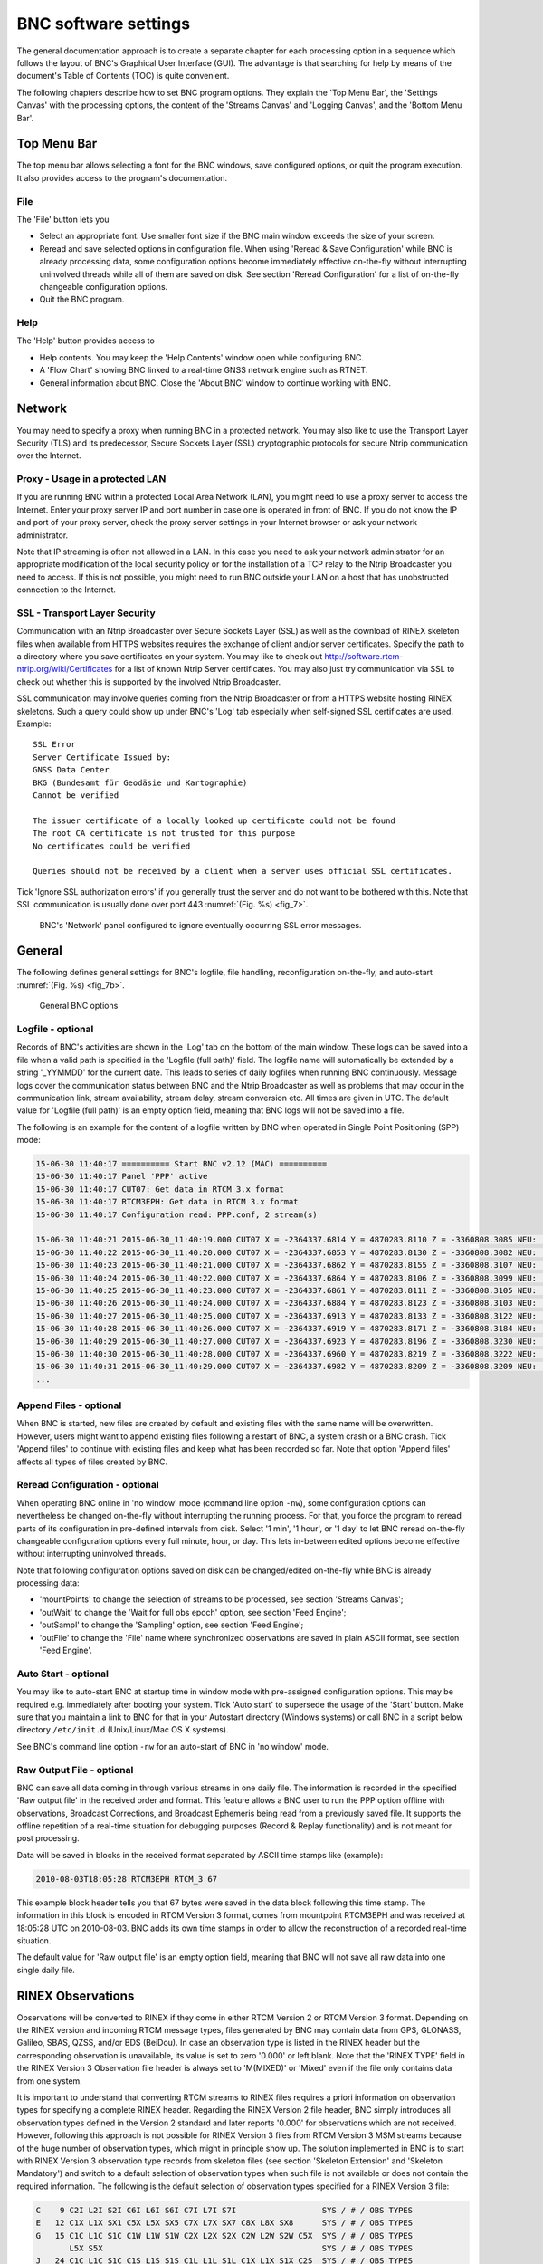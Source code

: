 ﻿.. index:: BNC software settings

..
   for latex

.. |G:CWPX_?| replace:: G:CWPX\_\?
.. |CWPX_?| replace:: CWPX\_\?
.. |R:PCX_?| replace:: R:PCX\_\?
.. |E:CPX_?| replace:: E:CPX\_\?

..
   for html

   .. |G:CWPX_?| replace:: `G:CWPX_?`
   .. |CWPX_?| replace:: `CWPX_?`
   .. |R:PCX_?| replace:: `R:PCX_?`
   .. |E:CPX_?| replace:: `E:CPX_?`

BNC software settings
*********************
The general documentation approach is to create a separate chapter for each processing option in a sequence which follows the layout of BNC's Graphical User Interface (GUI). The advantage is that searching for help by means of the document's Table of Contents (TOC) is quite convenient.

The following chapters describe how to set BNC program options. They explain the 'Top Menu Bar', the 'Settings Canvas' with the processing options, the content of the 'Streams Canvas' and 'Logging Canvas', and the 'Bottom Menu Bar'.

.. index:: Top Menu Bar

Top Menu Bar
============

The top menu bar allows selecting a font for the BNC windows, save configured options, or quit the program execution. It also provides access to the program's documentation.

File
----
The 'File' button lets you

* Select an appropriate font. Use smaller font size if the BNC main window exceeds the size of your screen.
* Reread and save selected options in configuration file. When using 'Reread \& Save Configuration' while BNC is already processing data, some configuration options become immediately effective on-the-fly without interrupting uninvolved threads while all of them are saved on disk. See section 'Reread Configuration' for a list of on-the-fly changeable configuration options.
* Quit the BNC program.

Help
----
The 'Help' button provides access to

* Help contents. You may keep the 'Help Contents' window open while configuring BNC.
* A 'Flow Chart' showing BNC linked to a real-time GNSS network engine such as RTNET.
* General information about BNC. Close the 'About BNC' window to continue working with BNC.

.. index:: Network

Network
=======

You may need to specify a proxy when running BNC in a protected network. You may also like to use the Transport Layer Security (TLS) and its predecessor, Secure Sockets Layer (SSL) cryptographic protocols for secure Ntrip communication over the Internet.

.. index:: Proxy

Proxy - Usage in a protected LAN
--------------------------------

If you are running BNC within a protected Local Area Network (LAN), you might need to use a proxy server to access the Internet. Enter your proxy server IP and port number in case one is operated in front of BNC. If you do not know the IP and port of your proxy server, check the proxy server settings in your Internet browser or ask your network administrator.

Note that IP streaming is often not allowed in a LAN. In this case you need to ask your network administrator for an appropriate modification of the local security policy or for the installation of a TCP relay to the Ntrip Broadcaster you need to access. If this is not possible, you might need to run BNC outside your LAN on a host that has unobstructed connection to the Internet.

.. index:: SSL

SSL - Transport Layer Security
------------------------------
Communication with an Ntrip Broadcaster over Secure Sockets Layer (SSL) as well as the download of RINEX skeleton files when available from HTTPS websites requires the exchange of client and/or server certificates. Specify the path to a directory where you save certificates on your system. You may like to check out http://software.rtcm-ntrip.org/wiki/Certificates for a list of known Ntrip Server certificates. You may also just try communication via SSL to check out whether this is supported by the involved Ntrip Broadcaster.

SSL communication may involve queries coming from the Ntrip Broadcaster or from a HTTPS website hosting RINEX skeletons. Such a query could show up under BNC's 'Log' tab especially when self-signed SSL certificates are used. Example::

   SSL Error
   Server Certificate Issued by:
   GNSS Data Center
   BKG (Bundesamt für Geodäsie und Kartographie)
   Cannot be verified

   The issuer certificate of a locally looked up certificate could not be found
   The root CA certificate is not trusted for this purpose
   No certificates could be verified

   Queries should not be received by a client when a server uses official SSL certificates.

Tick 'Ignore SSL authorization errors' if you generally trust the server and do not want to be bothered with this. Note that SSL communication is usually done over port 443 :numref:`(Fig. %s) <fig_7>`.

.. _fig_7:
.. figure:: figures/fig_7.png
   :scale: 100 %

   BNC's 'Network' panel configured to ignore eventually occurring SSL error messages.

.. index:: General settings

General
=======

The following defines general settings for BNC's logfile, file handling, reconfiguration on-the-fly, and auto-start :numref:`(Fig. %s) <fig_7b>`.

.. _fig_7b:
.. figure:: figures/fig_7b.png
   :scale: 100 %

   General BNC options

.. index:: Logfile

Logfile - optional
------------------

Records of BNC's activities are shown in the 'Log' tab on the bottom of the main window. These logs can be saved into a file when a valid path is specified in the 'Logfile (full path)' field. The logfile name will automatically be extended by a string '\_YYMMDD' for the current date. This leads to series of daily logfiles when running BNC continuously. Message logs cover the communication status between BNC and the Ntrip Broadcaster as well as problems that may occur in the communication link, stream availability, stream delay, stream conversion etc. All times are given in UTC. The default value for 'Logfile (full path)' is an empty option field, meaning that BNC logs will not be saved into a file.

The following is an example for the content of a logfile written by BNC when operated in Single Point Positioning (SPP) mode:

.. code-block:: console

   15-06-30 11:40:17 ========== Start BNC v2.12 (MAC) ==========
   15-06-30 11:40:17 Panel 'PPP' active
   15-06-30 11:40:17 CUT07: Get data in RTCM 3.x format
   15-06-30 11:40:17 RTCM3EPH: Get data in RTCM 3.x format
   15-06-30 11:40:17 Configuration read: PPP.conf, 2 stream(s)

   15-06-30 11:40:21 2015-06-30_11:40:19.000 CUT07 X = -2364337.6814 Y = 4870283.8110 Z = -3360808.3085 NEU:  -0.0000  -0.0000  -0.0000 TRP:  +2.4026  -0.0001
   15-06-30 11:40:22 2015-06-30_11:40:20.000 CUT07 X = -2364337.6853 Y = 4870283.8130 Z = -3360808.3082 NEU:  +1.1639  +0.6988  -2.1178 TRP:  +2.4018  +0.0003
   15-06-30 11:40:23 2015-06-30_11:40:21.000 CUT07 X = -2364337.6862 Y = 4870283.8155 Z = -3360808.3107 NEU:  +0.1317  -0.4655  -4.4614 TRP:  +2.4009  +0.0009
   15-06-30 11:40:24 2015-06-30_11:40:22.000 CUT07 X = -2364337.6864 Y = 4870283.8106 Z = -3360808.3099 NEU:  +0.1543  +0.2121  -1.0190 TRP:  +2.4022  +0.0009
   15-06-30 11:40:25 2015-06-30_11:40:23.000 CUT07 X = -2364337.6861 Y = 4870283.8111 Z = -3360808.3105 NEU:  -0.9782  +0.0916  -2.3544 TRP:  +2.4017  +0.0013
   15-06-30 11:40:26 2015-06-30_11:40:24.000 CUT07 X = -2364337.6884 Y = 4870283.8123 Z = -3360808.3103 NEU:  -0.5606  -0.0938  -1.9498 TRP:  +2.4018  +0.0016
   15-06-30 11:40:27 2015-06-30_11:40:25.000 CUT07 X = -2364337.6913 Y = 4870283.8133 Z = -3360808.3122 NEU:  -0.1799  -0.1525  -4.8142 TRP:  +2.4007  +0.0025
   15-06-30 11:40:28 2015-06-30_11:40:26.000 CUT07 X = -2364337.6919 Y = 4870283.8171 Z = -3360808.3184 NEU:  +0.7497  +0.7994  -2.0363 TRP:  +2.4018  +0.0032
   15-06-30 11:40:29 2015-06-30_11:40:27.000 CUT07 X = -2364337.6923 Y = 4870283.8196 Z = -3360808.3230 NEU:  +0.8099  +0.5592  -2.8552 TRP:  +2.4015  +0.0039
   15-06-30 11:40:30 2015-06-30_11:40:28.000 CUT07 X = -2364337.6960 Y = 4870283.8219 Z = -3360808.3222 NEU:  -0.2952  +1.9737  -4.5565 TRP:  +2.4008  +0.0047
   15-06-30 11:40:31 2015-06-30_11:40:29.000 CUT07 X = -2364337.6982 Y = 4870283.8209 Z = -3360808.3209 NEU:  +0.3563  +2.1067  -5.5327 TRP:  +2.4005  +0.0057
   ...

Append Files - optional
-----------------------
When BNC is started, new files are created by default and existing files with the same name will be overwritten. However, users might want to append existing files following a restart of BNC, a system crash or a BNC crash. Tick 'Append files' to continue with existing files and keep what has been recorded so far. Note that option 'Append files' affects all types of files created by BNC.

Reread Configuration - optional
-------------------------------
When operating BNC online in 'no window' mode (command line option ``-nw``), some configuration options can nevertheless be changed on-the-fly without interrupting the running process. For that, you force the program to reread parts of its configuration in pre-defined intervals from disk. Select '1 min', '1 hour', or '1 day' to let BNC reread on-the-fly changeable configuration options every full minute, hour, or day. This lets in-between edited options become effective without interrupting uninvolved threads.

Note that following configuration options saved on disk can be changed/edited on-the-fly while BNC is already processing data:

* 'mountPoints' to change the selection of streams to be processed, see section 'Streams Canvas';
* 'outWait' to change the 'Wait for full obs epoch' option, see section 'Feed Engine';
* 'outSampl' to change the 'Sampling' option, see section 'Feed Engine';
* 'outFile' to change the 'File' name where synchronized observations are saved in plain ASCII format, see section 'Feed Engine'.

.. index:: Auto Start

Auto Start - optional
---------------------

You may like to auto-start BNC at startup time in window mode with pre-assigned configuration options. This may be required e.g. immediately after booting your system. Tick 'Auto start' to supersede the usage of the 'Start' button. Make sure that you maintain a link to BNC for that in your Autostart directory (Windows systems) or call BNC in a script below directory ``/etc/init.d`` (Unix/Linux/Mac OS X systems).

See BNC's command line option ``-nw`` for an auto-start of BNC in 'no window' mode.

.. index:: Raw output file

Raw Output File - optional
--------------------------

BNC can save all data coming in through various streams in one daily file. The information is recorded in the specified 'Raw output file' in the received order and format. This feature allows a BNC user to run the PPP option offline with observations, Broadcast Corrections, and Broadcast Ephemeris being read from a previously saved file. It supports the offline repetition of a real-time situation for debugging purposes (Record & Replay functionality) and is not meant for post processing.

Data will be saved in blocks in the received format separated by ASCII time stamps like (example):

.. code-block:: console

   2010-08-03T18:05:28 RTCM3EPH RTCM_3 67

This example block header tells you that 67 bytes were saved in the data block following this time stamp. The information in this block is encoded in RTCM Version 3 format, comes from mountpoint RTCM3EPH and was received at 18:05:28 UTC on 2010-08-03. BNC adds its own time stamps in order to allow the reconstruction of a recorded real-time situation.

The default value for 'Raw output file' is an empty option field, meaning that BNC will not save all raw data into one single daily file.

.. index:: RINEX observations

RINEX Observations
==================

Observations will be converted to RINEX if they come in either RTCM Version 2 or RTCM Version 3 format. Depending on the RINEX version and incoming RTCM message types, files generated by BNC may contain data from GPS, GLONASS, Galileo, SBAS, QZSS, and/or BDS (BeiDou). In case an observation type is listed in the RINEX header but the corresponding observation is unavailable, its value is set to zero '0.000' or left blank. Note that the 'RINEX TYPE' field in the RINEX Version 3 Observation file header is always set to 'M(MIXED)' or 'Mixed' even if the file only contains data from one system.

It is important to understand that converting RTCM streams to RINEX files requires a priori information on observation types for specifying a complete RINEX header. Regarding the RINEX Version 2 file header, BNC simply introduces all observation types defined in the Version 2 standard and later reports '0.000' for observations which are not received. However, following this approach is not possible for RINEX Version 3 files from RTCM Version 3 MSM streams because of the huge number of observation types, which might in principle show up. The solution implemented in BNC is to start with RINEX Version 3 observation type records from skeleton files (see section 'Skeleton Extension' and 'Skeleton Mandatory') and switch to a default selection of observation types when such file is not available or does not contain the required information. The following is the default selection of observation types specified for a RINEX Version 3 file:

.. code-block:: console

   C    9 C2I L2I S2I C6I L6I S6I C7I L7I S7I                  SYS / # / OBS TYPES
   E   12 C1X L1X SX1 C5X L5X SX5 C7X L7X SX7 C8X L8X SX8      SYS / # / OBS TYPES
   G   15 C1C L1C S1C C1W L1W S1W C2X L2X S2X C2W L2W S2W C5X  SYS / # / OBS TYPES
          L5X S5X                                              SYS / # / OBS TYPES
   J   24 C1C L1C S1C C1S L1S S1S C1L L1L S1L C1X L1X S1X C2S  SYS / # / OBS TYPES
          L2S S2S C2L L2L S2L C2X L2X S2X C5X L5X S5X          SYS / # / OBS TYPES
   R   12 C1C L1C S1C C1P L1P S1P C2C L2C S2C C2P L2P S2P      SYS / # / OBS TYPES
   S    9 C1C L1C S1C C5I L5I S5I C5Q L5Q S5Q                  SYS / # / OBS TYPES

Please note that RTCM Version 3 messages 1084 for GLONASS observations do not contain the GLONASS channel numbers. These observation messages can only be converted to RINEX when you add messages which include the channel numbers. This could be done by means of an additional stream carrying 1087 GLONASS observation messages or an additional stream carrying 1020 GLONASS ephemeris messages. You could also consider setting up a stream which contains both, the 1084 and the 1020 messages.

The screenshot below shows an example setup of BNC when converting streams to RINEX. Streams are coming from various Ntrip Broadcasters as well as from a serial communication link. Specifying a decoder string 'ZERO' would mean to not convert the affected stream but save its content as received. The 'SSL Error' recorded in the 'Log' tab is caused by the fact that observation stream downloads from IGS and MGEX Broadcasters initiate the download of RINEX skeleton files from a HTTPS (TLS/SSL) website and BNC has been configured in this example to ignore SSL errors as shown in the preceding 'Network' panel screenshot :numref:`(Fig. %s) <fig_8>`.

.. _fig_8:
.. figure:: figures/fig_8.png
   :scale: 90 %

   BNC translating incoming observation streams to 15 min RINEX Version 3 Observation files.

.. index:: RINEX filenames

RINEX Filenames
---------------

The default for RINEX filenames in BNC follows the convention of RINEX Version 2. However, the software provides options to alternatively follow the filename convention of RINEX Version 3. RINEX Version 2 filenames are derived by BNC from the first 4 characters of the corresponding stream's mountpoint (4-character Station ID). For example, data from mountpoints FRANKFURT and WETTZELL will have hourly RINEX Observation files named::

   FRAN{ddd}{h}.{yy}O
   WETT{ddd}{h}.{yy}O

where 'ddd' is the day of year, 'h' is a letter which corresponds to an hour long UTC time block and 'yy' is the year.

If there is more than one stream with identical 4-character Station ID (same first 4 characters for their mountpoints), the mountpoint strings are split into two sub-strings and both become part of the RINEX filename. For example, when simultaneously retrieving data from mountpoints FRANKFURT and FRANCE, their hourly RINEX Version 2 Observation files are named as::

   FRAN{ddd}{h}_KFURT.{yy}O
   FRAN{ddd}{h}_CE.{yy}O

If several streams show up with exactly the same mountpoint name (example: BRUS0 from www.euref-ip.net and BRUS0 from www.igs-ip.net), BNC adds an integer number to the filename, leading e.g. to hourly RINEX Version 2 Observation files like::

   BRUS{ddd}{h}_0.{yy}O
   BRUS{ddd}{h}_1.{yy}O


Note that RINEX Version 2 filenames for all intervals less than 1 hour follow the filename convention for 15 minutes RINEX Version 2 Observation files e.g.::

   FRAN{ddd}{h}{mm}.{yy}O

where 'mm' is the starting minute within the hour.

In case of RINEX Version 3 filenames, the conventions are summarized in :numref:`Table %s <tab_RINEX_FN_CONV>`.

.. tabularcolumns:: |p{0.35\textwidth}|p{0.22\textwidth}|p{0.35\textwidth}|

.. _tab_RINEX_FN_CONV:
.. table:: Conventions of RINEX 3 file names.

  ====================== ================ ===============================
  **Filename Parameter** **# Characters** **Meaning**
  ====================== ================ ===============================
  Name                          9         Site, station and country code
  S                             1         Data source
  Start Time                   11         YYYYDDDHHMM
  Period                        3         File period
  Obs. Freq.                    3         Observation frequency
  Content                       2         Content type
  Format                        3         File format
  Compression                 2-3         Compression method (optional)
  ====================== ================ ===============================

Example for Mixed RINEX Version 3 GNSS observation filename, file containing 1 hour of data, one observation every second, 'MO' standing for 'Mixed Observations'::

   ALGO00CAN_R_20121601000_01H_01S_MO.rnx

Note that filename details are produced from the stream's mountpoint as well as corresponding BNC settings and meta data from the Ntrip Broadcaster source-table.

.. index:: RINEX observation directory

Directory - optional
--------------------

Here you can specify the path to where the RINEX Observation files will be stored. If the specified directory does not exist, BNC will not create RINEX Observation files. Default value for 'Directory' is an empty option field, meaning that no RINEX Observation files will be written.

.. index:: RINEX observation file interval

File Interval - mandatory if 'Directory' is set
-----------------------------------------------

Select the length of the RINEX Observation file to be generated. The default value is 15 minutes.

.. index:: RINEX observation file sampling

Sampling - mandatory if 'Directory' is set
------------------------------------------

Select the RINEX Observation sampling interval in seconds. A value of zero '0' tells BNC to store all received epochs into RINEX. This is the default value.

.. index:: RINEX header skeleton files

Skeleton Extension - optional
-----------------------------

Whenever BNC starts to generate RINEX Observation files (and then once every day at midnight), it first tries to retrieve information needed for RINEX headers from so-called fully machine-readable public RINEX header skeleton files which are derived from sitelogs. An HTTP or HTTPS link to a directory containing these skeleton files may be available through data field number 7 of the affected NET record in the source-table. See http://www.epncb.oma.be:80/stations/log/skl/brus.skl for an example of a public RINEX header skeleton file for EPN station Brussels. Note that the download of RINEX skeleton files from HTTPS websites requires the exchange of client and/or server certificates. Clarify 'SSL' options offered through panel 'Network' for details.

Sometimes public RINEX header skeleton files are not available, their content is not up to date, or you need to put additional/optional records in the RINEX header. For that, BNC allows using personal skeleton files that contain the header records you would like to include. You can derive a personal RINEX header skeleton file from the information given in an up to date sitelog. A file in the RINEX Observations 'Directory' with a 'Skeleton extension' suffix is interpreted by BNC as a personal RINEX header skeleton file for the corresponding stream.

When producing RINEX Observation files from mountpoints (examples) 'BRUS0', 'FRANKFURT', and 'WETTZELL', the following skeleton filenames would be accepted:

.. code-block:: console

   brus.skl
   fran.skl
   wett.skl

if 'Skeleton extension' is set to 'skl'.

Note the following regulations regarding personal RINEX header skeleton files:

* If such a file exists in the 'RINEX directory', the corresponding public RINEX header skeleton file is ignored. The RINEX header is generated solely from the content of the personal skeleton.
* Personal skeletons should contain a complete first header record of type:

.. code-block:: console

   RINEX VERSION / TYPE

They should then contain an empty header record of type:

.. code-block:: console

   PGM / RUN BY / DATE

BNC will complete this line and include it in the RINEX file header.

* They should further contain complete header records of type:

.. code-block:: console

   MARKER NAME
   OBSERVER / AGENCY
   REC # / TYPE / VERS
   ANT # / TYPE
   APPROX POSITION XYZ
   ANTENNA: DELTA H/E/N
   WAVELENGTH FACT L1/2 (RINEX Version 2)
   SYS / # / OBS TYPES (for RINEX Version 3 files, will be ignored in Version 2 files)

* They may contain any other optional complete header record as defined in the RINEX documentation.
* They should also contain an empty header record of type:

  .. code-block:: none

     #/ TYPES OF OBSERV (only RINEX Version 2, will be ignored when in Version 3 files)

* BNC will include these lines in the final RINEX file header together with an additional

  .. code-block:: console

     COMMENT

  line describing the source of the stream.

* They should finally contain an empty last header record of type:

  .. code-block:: console

     END OF HEADER

* They must not contain a header record of type:

  .. code-block:: console

     TIME OF FIRST OBS

If neither a public nor a personal RINEX header skeleton file is available for BNC, a default header will be used. The following is a skeleton example for a RINEX file:

.. code-block:: console

                       OBSERVATION DATA    M (MIXED)           RINEX VERSION / TYPE
                                                               PGM / RUN BY / DATE
   CUT0                                                        MARKER NAME
   59945M001                                                   MARKER NUMBER
   5023K67889          TRIMBLE NETR9       5.01                REC # / TYPE / VERS
   4928353386          TRM59800.00     SCIS                    ANT # / TYPE
    -2364337.2699  4870285.5624 -3360809.8398                  APPROX POSITION XYZ
           0.0000        0.0000        0.0000                  ANTENNA: DELTA H/E/N
   gnss@curtin.edu.au  CUT                                     OBSERVER / AGENCY
   C   10 C1I L1I D1I S1I C6I L6I S6I C7I L7I S7I              SYS / # / OBS TYPES
   E   13 C1X L1X D1X S1X C5X L5X S5X C7X L7X S7X C8X L8X S8X  SYS / # / OBS TYPES
   G   13 C1C L1C D1C S1C C2W L2W S2W C2X L2X S2X C5X L5X S5X  SYS / # / OBS TYPES
   J   19 C1C L1C D1C S1C C1X L1X S1X C1Z L1Z S1Z C2X L2X S2X  SYS / # / OBS TYPES
          C5X L5X S5X C6L L6L S6L                              SYS / # / OBS TYPES
   R   13 C1C L1C D1C S1C C1P L1P S1P C2C L2C S2C C2P L2P S2P  SYS / # / OBS TYPES
   S    7 C1C L1C D1C S1C C5I L5I S5I                          SYS / # / OBS TYPES
   PORTIONS OF THIS HEADER GENERATED BY THE IGS CB FROM        COMMENT
   SITELOG cut0_20150507.log                                   COMMENT
                                                               END OF HEADER


.. index:: RINEX header skeleton files

Skeleton Mandatory - optional
-----------------------------

Tick check box 'Skeleton mandatory' in case you want that RINEX files are only produced when skeleton files are available for BNC. If no skeleton file is available for a particular source, then no RINEX observation file will be produced from the affected stream.

Note that a skeleton file contains RINEX header information such as receiver and antenna types. In case of stream conversion to RINEX Version 3, a skeleton file should also contain information on potentially available observation types. A missing skeleton file will force BNC to only save a default set of RINEX 3 observation types.

Script - optional
-----------------

Whenever a RINEX Observation file is saved, you might want to compress, copy or upload it immediately via FTP. BNC allows you to execute a script/batch file to carry out these operations. To do that, specify the full path to such script/batch file. BNC will pass the RINEX Observation file path to the script as a command line parameter (\%1 on Windows systems, \$1 on Unix/Linux/Mac OS X systems).

The triggering event for calling the script or batch file is the end of a RINEX Observation file 'Interval'. If that is overridden by a stream outage, the triggering event is the stream reconnection.

As an alternative to initiating file uploads through BNC, you may like to call an upload script or batch file through your crontable or Task Scheduler (independent from BNC) once every one or two minutes after the end of each RINEX file 'Interval'.

Version 2 - optional
--------------------

GNSS observation data are generally hold available within BNC according to attributes as defined in RINEX Version 3. These attributes describe the tracking mode or channel when generating the observation signals. Capital letters specifying signal generation attributes are A, B, C, D, I, L, M, N, P, Q, S, W, X, Y, and Z, see RINEX Version 3 documentation. Although RINEX Version 3 with its signal generation attributes is the internal default processing format for BNC, there are two applications where the program is explicitly required to produce data files in RINEX Version 2 format:

#. When saving the content of incoming observation streams in RINEX Version 2 files as described in this section.
#. When editing or concatenating RINEX 3 files to save them in Version 2 format, see section on 'RINEX Editing & QC'.

As the Version 2 format ignores signal generation attributes, BNC is forced to somehow map RINEX Version 3 to RINEX Version 2 although this cannot be done in one-to-one correspondence. Hence we introduce a 'Signal priority' list of attributes (characters, forming a string) for mapping Version 3 to Version 2.

Signal priorities can be specified as equal for all systems, as system specific or as system and frequency specific. For example:

* 'CWPX_?' (General signal priorities valid for all GNSS)
* 'C:IQX I:ABCX' (System specific signal priorities for BDS and IRNSS)
* 'G:12&PWCSLXYN G:5&IQX R:12&PC R:3&IQX' (System and frequency specific signal priorities)

The default 'Signal priority' list is defined as follows: 'G:12&PWCSLXYN G:5&IQX R:12&PC R:3&IQX E:16&BCX E:578&IQX J:1&SLXCZ J:26&SLX J:5&IQX C:IQX I:ABCX S:1&C S:5&IQX'

As an example the 'Signal priority' of 'CWPX_?' is explained in more detail:

* Signals with attribute 'C' enjoy the highest priority. If such a Version 3 observation becomes available, it is presented as RINEX Version 2 observation if that is the format you wish to see. Observations with other attributes are being ignored.
* If no signal with 'C' attribute is available but we have an observation with 'W' attribute, BNC presents that one as RINEX Version 2 observation and ignores all observations with other attributes. The same applies mutatis mutandis to observations with P and X attributes.
* If no signal with 'C', 'W', 'P', or 'X' attribute is available but a signal with undefined generation attribute (underscore character, '_') exists, BNC presents that one as RINEX Version 2 observation. Note that observation attributes should actually always be available in RINEX Version 3. Hence the underscore character makes only sense in a few very special cases.
* If no signal with 'C', 'W', 'P', 'X', or '_' generation attribute exists then the question mark '?' tells BNC to present the first of any other appearing signal as RINEX Version 2 observation.

You may like to specify your own 'Signal priority' string(s) for producing RINEX Version 2 files. If you neither convert observation streams to RINEX Version 2 nor concatenate RINEX Version 3 to Version 2 files, then the 'Version 2' option is meaningless.

Version 3 - optional
--------------------

The default format for RINEX Observation files is RINEX Version 2.11. Select RINEX 'Version 3' if you would like to save RTCM Version 3 observation streams in RINEX Version 3.03 format. Note that it is possible to force an RTCM Version 2 stream to be saved in RINEX Version 3 file format. However, this is not recommended because such stream cannot be precisely mapped to RINEX Version 3 as the required information on tracking modes (observation attributes) is not part of RTCM Version 2.

Version 3 Filenames - optional
------------------------------

Tick check box 'Version 3 filenames' to let BNC create so-called extended filenames following the RINEX Version 3 standard. Default is an empty check box, meaning to still use filenames following the RINEX Version 2 standard although the file content is saved in RINEX Version 3 format.

.. index:: RINEX ephemeris

RINEX Ephemeris
===============

Broadcast Ephemeris can be saved in RINEX Navigation files when received e.g. via RTCM Version 3 message types 1019 (GPS) or 1020 (GLONASS) or 1044 (QZSS) or 1043 (SBAS) or 1045 and 1046 (Galileo) or 63 (BDS/BeiDou, tentative message number). The filename convention follows the details given in section 'RINEX Filenames' except that the first four characters are 'BRDC'. For RINEX Version 2 Navigation files the last character is 'N' or 'G' for GPS or GLONASS ephemeris in two separate files. Regarding RINEX Version 3 you will find all ephemeris data for GPS, GLONASS, Galileo, SBAS, QZSS, and BDS gathered in one Navigation file.

The following is an example for a RINEX Version 3 Navigation filename. The file contains one day's data. 'MN' stands for 'Multi Constellation Navigation' data.

.. code-block:: console

   BRDC00DEU_S_20121600000_01D_MN.rnx

Note that streams dedicated to carry Broadcast Ephemeris messages in RTCM Version 3 format in high repetition rates are listed on http://igs.bkg.bund.de/ntrip/ephemeris. Note further that BNC will ignore incorrect or outdated Broadcast Ephemeris data when necessary, leaving a note 'WRONG EPHEMERIS' or 'OUTDATED EPHEMERIS' in the logfile.

Directory - optional
--------------------

Specify a path for saving Broadcast Ephemeris data in RINEX Navigation files. If the specified directory does not exist, BNC will not create RINEX Navigation files. Default value for Ephemeris 'Directory' is an empty option field, meaning that no RINEX Navigation files will be created.

Interval - mandatory if 'Directory' is set
------------------------------------------

Select the length of RINEX Navigation files. The default value is '1 day'.

Port - optional
---------------

BNC can output Broadcast Ephemeris in RINEX Version 3 format on your local host (IP 127.0.0.1) through an IP 'Port'. Specify an IP port number to activate this function. The default is an empty option field, meaning that no ASCII ephemeris output via IP port is generated.

The source code for BNC comes with an example Perl script ``test_tcpip_client.pl`` that allows you to read BNC's ephemeris ASCII output from the IP port.

Version - optional
------------------

Default format for RINEX Navigation files containing Broadcast Ephemeris is RINEX Version 2.11. Select 'Version 3' if you want to save the ephemeris data in RINEX Version 3.03 format. Note that this does not concern the Broadcast Ephemeris output through IP port, which is always in RINEX Version 3.03 format.

Version 3 Filenames - optional
------------------------------

Tick check box 'Version 3 filenames' to let BNC create so-called extended filenames following the RINEX Version 3 standard. Default is an empty check box, meaning to still use filenames following the RINEX Version 2 standard although the file content is saved in RINEX Version 3 format :numref:`(Fig. %s) <fig_9>`.

.. _fig_9:
.. figure:: figures/fig_9.png
   :scale: 100 %

   BNC converting Broadcast Ephemeris stream to RINEX Version 3 Navigation files

.. index:: RINEX editing and quality check

RINEX Editing & QC
==================

Besides stream conversion from RTCM to RINEX, BNC allows editing RINEX files or concatenate their content. RINEX Observation and Navigation files can be handled. BNC can also carry out a RINEX file Quality Check. In summary and besides Stream **T**\ ranslation, this functionality in BNC covers

* File **E**\ diting and concatenation
* File **Q**\ uality **C**\ heck

  * Multipath analysis sky plots
  * Signal-to-noise ratio sky plots
  * Satellite availability plots
  * Satellite elevation plots
  * PDOP plots

and hence follows UNAVCO's famous teqc program (see :cite:`estey1999a`). The remarkable thing about BNC in this context is that it supports RINEX Version 3 under GNU General Public License with full GUI support and graphics output.

Action - optional
-----------------

Select an action. Options are 'Edit/Concatenate' and 'Analyze'.

* Select 'Edit/Concatenate' if you want to edit RINEX file content according to options specified under 'Set Edit Options' or if you want to concatenate several RINEX files.
* Select 'Analyze' if you are interested in a quality check of your RINEX file content.

Input Files - mandatory
-----------------------

Specify full path to input RINEX Observation file(s), and specify full path to input RINEX Navigation file(s). When specifying several input files, BNC will concatenate their contents. In case of RINEX Observation input files with different observation type header records, BNC will output only one set of adjusted observation type records in the RINEX header which fits to the whole file content. Note that you may specify several RINEX Version 2 Navigation files for GPS and GLONASS.

Output Files - optional if 'Action' is set to 'Edit/Concatenate'
----------------------------------------------------------------

If 'Edit/Concatenate' is selected, specifying the full path to output RINEX Observation file(s) and specifying the full path to output RINEX Navigation file(s) is optional. Default are empty option fields, meaning that no RINEX files will be saved on disk.

Logfile - optional
------------------

Specify the name of a logfile to save information on RINEX file Editing/Concatenation or Analysis. Default is an empty option field, meaning that no logfile will be saved. Note that logfiles from analyzing RINEX files may become quite large. Hence, BNC provides an option 'Summary only' to limit logfile content to some essential information in case 'Action' is set to 'Analyze'. The following is an example for a RINEX quality check analysis logfile:

.. code-block:: console

  QC Format Version  : 1.1

  Navigation File(s) : BRDC2520.15P
  Ephemeris          : 2985 OK   0 BAD

  Observation File   : CUT02520.15O
  RINEX Version      : 3.03
  Marker Name        : CUT0
  Marker Number      : 59945M001
  Receiver           : TRIMBLE NETR9
  Antenna            : TRM59800.00     SCIS
  Position XYZ       :  -2364337.2699   4870285.5624  -3360809.8398
  Antenna dH/dE/dN   :   0.0000   0.0000   0.0000
  Start Time         : 2015-09-09 13.04.50.0
  End Time           : 2015-09-09 23.59.58.0
  Interval           : 1
  Navigation Systems : 6    C E G J R S
  Observation Types C: C2I L2I D2I S2I C6I L6I S6I C7I L7I S7I
  Observation Types E: C1X L1X D1X S1X C5X L5X S5X C7X L7X S7X C8X L8X S8X
  Observation Types G: C1C L1C D1C S1C C2W L2W S2W C2X L2X S2X C5X L5X S5X
  Observation Types J: C1C L1C D1C S1C C1X L1X S1X C1Z L1Z S1Z C2X L2X S2X C5X L5X S5X C6L L6L S6L
  Observation Types R: C1C L1C D1C S1C C1P L1P S1P C2C L2C S2C C2P L2P S2P
  Observation Types S: C1C L1C D1C S1C C5I L5I S5I

    C: Satellites: 13
    C: Signals   : 3    2I 6I 7I

        C:   2I: Observations      : 396567 (  511017)    77.60 %
        C:   2I: Slips (file+found):        0 +       0
        C:   2I: Gaps              :     8676
        C:   2I: Mean SNR          :     41.7
        C:   2I: Mean Multipath    :     0.42

        C:   6I: Observations      : 396233 (  511017)    77.54 %
        C:   6I: Slips (file+found):        0 +       0
        C:   6I: Gaps              :     8761
        C:   6I: Mean SNR          :     44.4
        C:   6I: Mean Multipath    :     0.00

        C:   7I: Observations      : 396233 (  511017)    77.54 %
        C:   7I: Slips (file+found):        0 +       0
        C:   7I: Gaps              :     8761
        C:   7I: Mean SNR          :     43.6
        C:   7I: Mean Multipath    :     0.30

    E: Satellites: 5
    E: Signals   : 4    1X 5X 7X 8X

        E:   1X: Observations      :  74468 (  196545)    37.89 %
        E:   1X: Slips (file+found):        0 +       2
        E:   1X: Gaps              :     2758
        E:   1X: Mean SNR          :     45.1
        E:   1X: Mean Multipath    :     0.37

        E:   5X: Observations      :  74422 (  196545)    37.87 %
        E:   5X: Slips (file+found):        0 +       2
        E:   5X: Gaps              :     2785
        E:   5X: Mean SNR          :     45.2
        E:   5X: Mean Multipath    :     0.32

        E:   7X: Observations      :  74422 (  196545)    37.87 %
        E:   7X: Slips (file+found):        0 +       0
        E:   7X: Gaps              :     2785
        E:   7X: Mean SNR          :     44.2
        E:   7X: Mean Multipath    :     0.00

        E:   8X: Observations      :  74429 (  196545)    37.87 %
        E:   8X: Slips (file+found):        0 +       0
        E:   8X: Gaps              :     2784
        E:   8X: Mean SNR          :     49.9
        E:   8X: Mean Multipath    :     0.00

    G: Satellites: 28
    G: Signals   : 4    1C 2W 2X 5X

        G:   1C: Observations      : 439952 ( 1100652)    39.97 %
        G:   1C: Slips (file+found):        0 +      21
        G:   1C: Gaps              :    10901
        G:   1C: Mean SNR          :     44.0
        G:   1C: Mean Multipath    :     0.63

        G:   2W: Observations      : 422560 ( 1100652)    38.39 %
        G:   2W: Slips (file+found):        0 +      19
        G:   2W: Gaps              :    11133
        G:   2W: Mean SNR          :     31.1
        G:   2W: Mean Multipath    :     0.42

        G:   2X: Observations      : 205305 ( 1100652)    18.65 %
        G:   2X: Slips (file+found):        0 +      10
        G:   2X: Gaps              :     7269
        G:   2X: Mean SNR          :     43.3
        G:   2X: Mean Multipath    :     0.47

        G:   5X: Observations      : 120638 ( 1100652)    10.96 %
        G:   5X: Slips (file+found):        0 +       0
        G:   5X: Gaps              :     3330
        G:   5X: Mean SNR          :     49.9
        G:   5X: Mean Multipath    :     0.00

    J: Satellites: 1
    J: Signals   : 6    1C 1X 1Z 2X 5X 6L

        J:   1C: Observations      :  38040 (   39309)    96.77 %
        J:   1C: Slips (file+found):        0 +       0
        J:   1C: Gaps              :     1003
        J:   1C: Mean SNR          :     49.0
        J:   1C: Mean Multipath    :     0.33

        J:   1X: Observations      :  38040 (   39309)    96.77 %
        J:   1X: Slips (file+found):        0 +       0
        J:   1X: Gaps              :     1003
        J:   1X: Mean SNR          :     51.5
        J:   1X: Mean Multipath    :     0.32

        J:   1Z: Observations      :  38040 (   39309)    96.77 %
        J:   1Z: Slips (file+found):        0 +       0
        J:   1Z: Gaps              :     1003
        J:   1Z: Mean SNR          :     48.4
        J:   1Z: Mean Multipath    :     0.40

        J:   2X: Observations      :  38040 (   39309)    96.77 %
        J:   2X: Slips (file+found):        0 +       0
        J:   2X: Gaps              :     1003
        J:   2X: Mean SNR          :     48.7
        J:   2X: Mean Multipath    :     0.31

        J:   5X: Observations      :  38040 (   39309)    96.77 %
        J:   5X: Slips (file+found):        0 +       0
        J:   5X: Gaps              :     1003
        J:   5X: Mean SNR          :     53.0
        J:   5X: Mean Multipath    :     0.00

        J:   6L: Observations      :  38040 (   39309)    96.77 %
        J:   6L: Slips (file+found):        0 +       0
        J:   6L: Gaps              :     1003
        J:   6L: Mean SNR          :     50.6
        J:   6L: Mean Multipath    :     0.00

    R: Satellites: 23
    R: Signals   : 4    1C 1P 2C 2P

        R:   1C: Observations      : 323918 (  904107)    35.83 %
        R:   1C: Slips (file+found):        0 +      44
        R:   1C: Gaps              :     7295
        R:   1C: Mean SNR          :     44.9
        R:   1C: Mean Multipath    :     0.77

        R:   1P: Observations      : 323761 (  904107)    35.81 %
        R:   1P: Slips (file+found):        0 +      44
        R:   1P: Gaps              :     7305
        R:   1P: Mean SNR          :     43.4
        R:   1P: Mean Multipath    :     0.58

        R:   2C: Observations      : 323521 (  904107)    35.78 %
        R:   2C: Slips (file+found):        0 +      44
        R:   2C: Gaps              :     7305
        R:   2C: Mean SNR          :     40.8
        R:   2C: Mean Multipath    :     0.56

        R:   2P: Observations      : 321751 (  904107)    35.59 %
        R:   2P: Slips (file+found):        0 +      37
        R:   2P: Gaps              :     7317
        R:   2P: Mean SNR          :     40.3
        R:   2P: Mean Multipath    :     0.49

    S: Satellites: 4
    S: Signals   : 2    1C 5I

        S:   1C: Observations      : 152158 (  157236)    96.77 %
        S:   1C: Slips (file+found):        0 +       1
        S:   1C: Gaps              :     4013
        S:   1C: Mean SNR          :     40.4
        S:   1C: Mean Multipath    :     0.75

        S:   5I: Observations      :  76078 (  157236)    48.38 %
        S:   5I: Slips (file+found):        0 +       1
        S:   5I: Gaps              :     2007
        S:   5I: Mean SNR          :     44.1
        S:   5I: Mean Multipath    :     0.47

  > 2015 09 09 13 04 50.0000000 23  1.2
  R09   1.46   36.90   8  L1C s. 34.3  C1C  . 0.00  L1P s. 33.2  C1P  . 0.00  L2C s. 26.4  C2C  . 0.00  L2P s. 22.1  C2P  . 0.00
  R10  49.67   46.84   8  L1C .. 52.3  C1C  . 0.62  L1P .. 51.2  C1P  . 0.52  L2C .. 42.9  C2C  . 0.51  L2P .. 42.4  C2P  . 0.40
  R11  68.25 -168.71   8  L1C .. 52.1  C1C  . 0.32  L1P .. 50.2  C1P  . 0.38  L2C .. 44.6  C2C  . 0.40  L2P .. 43.4  C2P  . 0.36
  R12  15.62 -148.75   8  L1C .. 40.6  C1C  . 0.94  L1P .. 38.9  C1P  . 0.51  L2C .. 41.1  C2C  . 0.61  L2P .. 40.7  C2P  . 0.45
  R20  26.26  150.44   8  L1C .. 40.2  C1C  . 0.90  L1P .. 38.8  C1P  . 0.63  L2C .. 44.8  C2C  . 0.57  L2P .. 44.4  C2P  . 0.46
  R21  71.53 -163.80   8  L1C .. 53.3  C1C  . 0.32  L1P .. 51.6  C1P  . 0.40  L2C .. 50.3  C2C  . 0.43  L2P .. 49.3  C2P  . 0.39
  R22  40.38  -54.63   8  L1C .. 50.0  C1C  . 0.44  L1P .. 48.7  C1P  . 0.46  L2C .. 47.1  C2C  . 0.49  L2P .. 46.7  C2P  . 0.44
  E11  68.80  -54.74   8  L1X .. 49.9  C1X  . 0.22  L5X .. 49.8  C5X  . 0.19  L7X .. 49.1  C7X  . 0.00  L8X .. 55.3  C8X  . 0.00
  E12  58.84  141.76   8  L1X .. 50.0  C1X  . 0.14  L5X .. 49.4  C5X  . 0.21  L7X .. 48.2  C7X  . 0.00  L8X .. 55.1  C8X  . 0.00
  E18   0.00    0.00   8  L1X .. 53.5  C1X  . 0.11  L5X .. 51.0  C5X  . 0.15  L7X .. 50.1  C7X  . 0.00  L8X .. 56.5  C8X  . 0.00
  J01  21.34   23.40  12  L1C .. 41.2  C1C  . 0.59  L1X .. 43.2  C1X  . 0.38  L1Z .. 41.3  C1Z  . 0.58  L2X .. 40.0  C2X  . 0.47  L5X .. 44.7  C5X  . 0.00  L6L .. 41.6  C6L  . 0.00
  S27  16.04  -73.53   4  L1C .. 37.8  C1C  . 0.81  L5I .. 39.9  C5I  . 0.41
  S28  38.63  -50.63   4  L1C .. 45.5  C1C  . 0.49  L5I .. 47.4  C5I  . 0.48
  S29  41.28   46.44   2  L1C .. 43.2  C1C  . 0.00
  S37  41.28   46.44   2  L1C .. 42.1  C1C  . 0.00
  C01  45.38   41.07   6  L2I .. 42.1  C2I  . 0.20  L6I .. 45.1  C6I  . 0.00  L7I .. 46.0  C7I  . 0.22
  C02  36.53  -53.83   6  L2I .. 37.1  C2I  . 0.31  L6I .. 42.6  C6I  . 0.00  L7I .. 41.3  C7I  . 0.24
  C03  53.80  -10.40   6  L2I .. 42.8  C2I  . 0.19  L6I .. 47.3  C6I  . 0.00  L7I .. 46.0  C7I  . 0.21
  C04  30.52   62.20   6  L2I .. 37.3  C2I  . 0.33  L6I .. 42.4  C6I  . 0.00  L7I .. 41.3  C7I  . 0.25
  C05  19.48  -71.66   6  L2I .. 36.6  C2I  . 0.40  L6I .. 40.0  C6I  . 0.00  L7I .. 38.5  C7I  . 0.37
  C07  63.30   26.64   6  L2I .. 48.5  C2I  . 0.41  L6I .. 49.3  C6I  . 0.00  L7I .. 48.1  C7I  . 0.25
  C08  76.83 -113.07   6  L2I .. 48.9  C2I  . 0.22  L6I .. 50.5  C6I  . 0.00  L7I .. 48.7  C7I  . 0.24
  C10  83.00  -66.65   6  L2I .. 48.8  C2I  . 0.20  L6I .. 50.0  C6I  . 0.00  L7I .. 48.1  C7I  . 0.23
  > 2015 09 09 13 04 52.0000000 33  0.9
  ...

Note that in addition to cycle slips recorded in the RINEX 'file', cycle slips identified by BNC are reported as 'found'.

Plots for Signals - mandatory if 'Action' is set to 'Analyze'
-------------------------------------------------------------

Multipath and signal-to-noise sky plots as well as plots for satellite availability, elevation and PDOP are produced :numref:`(Fig. %s <fig_13>`, :numref:`%s <fig_14>`, :numref:`%s) <fig_15>` per GNSS system and frequency with the multipath analysis based on CnC observation types (n = band / frequency). The 'Plots for signals' option lets you exactly specify the observation signals to be used for that and also enables the plot production. You can specify the navigation system (C = BDS, E = Galileo, G = GPS, J = QZSS, R = GLONASS, S = SBAS), the frequency, and the tracking mode or channel as defined in RINEX Version 3. Specifications for frequency and tracking mode or channel must be separated by ampersand character '\&'. Specifications for each navigation systems must be separated by blank character ' '. The following string is an example for option field 'Plots of signals':

.. code-block:: console

  C:2&7 E:1&5 G:1&2 J:1&2 R:1&2 S:1&5

This default configuration will present:

* BDS plots for L2 and L7,
* Galileo plots for L1 and L5,
* GPS plots for L1 and L2,
* QZSS plots for L1 and L2,
* GLONASS plots for L1 and L2,
* SBAS plots for L1 and L5.

Directory for Plots - optional if 'Action' is set to 'Analyze'
--------------------------------------------------------------

If 'Analyze' :numref:`(see Fig. %s) <fig_12>` is selected, specifying the path to a directory where plot files will be saved is optional. Filenames will be composed from the RINEX input filename(s) plus suffix 'PNG' to indicate the plot file format in use. Default is an empty option field, meaning that plots will not be saved on disk.

Set Edit Options - mandatory if 'Action' is set to 'Edit/Concatenate'
---------------------------------------------------------------------

Once the 'Edit/Concatenate' action is selected, you have to 'Set Edit Options' :numref:`(see Fig. %s) <fig_10>`. BNC lets you specify the RINEX version, a signal priority list when mapping RINEX Version 3 to Version 2, the sampling interval, begin and end of file, operator, observation types, comment lines, and marker, antenna, receiver details. Note that some of the specifications for editing and concatenation :numref:`(see Fig. %s) <fig_11>` are only meaningful for RINEX Observation files but not for RINEX Navigation files.

A note on converting RINEX Version 3 to RINEX Version 2 and vice versa:

* The RINEX Version 2 format ignores signal generation attributes. Therefore, when converting RINEX Version 3 to Version 2 Observation files, BNC is forced to somehow map signals with attributes to signals without attributes although this cannot be done in one-to-one correspondence. Hence we introduce a 'Version 2 Signal Priority' list of attributes (characters, forming a string) for mapping Version 3 to Version 2, see details in section 'RINEX Observations/Version 2'. Signal priorities can be specified as equal for all systems, as system specific or as system and frequency specific. For example:

  * 'CWPX_?' (General signal priorities valid for all GNSS)
  * 'C:IQX I:ABCX' (System specific signal priorities for BDS and IRNSS)
  * 'G:12&PWCSLXYN G:5&IQX R:12&PC R:3&IQX' (System and frequency specific signal priorities)

  The default 'Signal priority' list is defined as follows: 'G:12&PWCSLXYN G:5&IQX R:12&PC R:3&IQX E:16&BCX E:578&IQX J:1&SLXCZ J:26&SLX J:5&IQX C:IQX I:ABCX S:1&C S:5&IQX'

* When converting RINEX Version 2 to Version 3 Observation files, the tracking mode or channel information in the (last character out of the 3-character) observation code is left blank if unknown. This is a compromise, knowing that it is not in accordance with the RINEX Version 3 documentation.

Optionally you may specify a 'RUN BY' string to be included in the emerging new RINEX file header. Default is an empty option field, meaning the operator's ID is automatically used as 'RUN BY' string.

You can specify a list of observation codes in field 'Use Obs. Types' to limit the output file content to specific observation codes. GNSS system characters in that list are followed by a colon and a 2- or 3-character observation code. A 2-character observation code would mean that all available tracking modes of the affected observation type and frequency will be accepted as part of the RINEX output file. Observation codes are separated by a blank character. Default is an empty option field, meaning that any input observation code will become part of the RINEX output file.

Specifying comment line text to be added to the emerging new RINEX file header is another option. Any introduction of a newline through '\\n' in this enforces the beginning of a further comment line. Comment lines will be added to the header immediately after the 'PGM / RUN BY / DATE' record. Default is an empty option field, meaning that no additional comment line will be added to the RINEX header.

If you specify a 'New' but no 'Old' marker/antenna/receiver name, the corresponding data field in the emerging new RINEX Observation file will be filled accordingly. If you in addition specify an 'Old' marker/antenna/receiver name, the corresponding data field in the emerging new RINEX Observation file will only be filled accordingly where 'Old' specifications match existing file content.

.. _fig_13:
.. figure:: figures/fig_13.png
   :scale: 90 %

   Example for satellite availability, elevation and PDOP plots as a result of a RINEX Quality Check analysis with BNC

.. _fig_14:
.. figure:: figures/fig_14.png
   :scale: 90 %

   Sky plot examples for multipath, part of RINEX quality check analysis with BNC

.. _fig_15:
.. figure:: figures/fig_15.png
   :scale: 90 %

   Sky plot examples for signal-to-noise ratio, part of RINEX quality check analysis with BNC

.. _fig_10:
.. figure:: figures/fig_10.png
   :scale: 90 %

   Example for BNC's 'RINEX Editing Options' window

.. _fig_11:
.. figure:: figures/fig_11.png
   :scale: 90 %

   Example for RINEX file concatenation with BNC

.. _fig_12:
.. figure:: figures/fig_12.png
   :scale: 90 %

   Example for creating RINEX quality check analysis graphics output with BNC

.. only:: latex

   .. raw:: latex

     \clearpage

.. index:: SP3 comparison

Command Line, No Window - optional
----------------------------------

BNC applies options from the configuration file but allows updating every one of them on the command line while the content of the configuration file remains unchanged, see section on 'Command Line Options'. Note the following syntax for Command Line Interface (CLI) options:

.. code-block:: console

   --key <keyName> <keyValue>

Parameter <keyName> stands for the name of an option contained in the configuration file and <keyValue> stands for the value you want to assign to it. This functionality may be helpful in the 'RINEX Editing \& QC' context when running BNC on a routine basis for maintaining a RINEX file archive. The following example for a Linux platform calls BNC in 'no window' mode with a local configuration file 'rnx.conf' for concatenating four 15min RINEX files from station TLSE residing in the working directory to produce an hourly RINEX Version 3 file with 30 seconds sampling interval:

.. code-block:: console

   ./bnc --nw --conf rnx.conf --key reqcAction Edit/Concatenate --key reqcObsFile "tlse119b00.12o,tlse119b15.12o,tlse119b30.12o,tlse119b45.12o" --key reqcOutObsFile tlse119b.12o --key reqcRnxVersion 3 --key reqcSampling 30

You may use asterisk '*' and/or question mark '?' wildcard characters as shown with the following globbing command line option to specify a selection of files in the working directory:

.. code-block:: console

     --key reqcObsFile "tlse*"

or

.. code-block:: console

     --key reqcObsFile tlse\*

The following Linux command line produces RINEX QC plots (see Estey and Meertens 1999) offline in 'no window' mode and saves them in directory ``/home/user``. Introducing a dummy configuration file ``/dev/null`` makes sure that no configuration options previously saved on disc are used:

.. code-block:: console

     /home/user/bnc --conf /dev/null --key reqcAction Analyze --key reqcObsFile CUT02070.12O --key reqcNavFile BRDC2070.12P --key reqcOutLogFile CUT0.txt --key reqcPlotDir /home/user --nw

The following Linux command line produces the same RINEX QC plots in interactive autoStart mode:

.. code-block:: console

   /home/user/bnc --conf /dev/null --key reqcAction Analyze --key reqcObsFile CUT02070.12O --key reqcNavFile BRDC2070.12P --key reqcOutLogFile CUT0.txt --key startTab 4 --key autoStart 2

:numref:`Table %s <tab_RINEX_ED_QC_OPT>` gives a list of available key names for 'RINEX Editing & QC' (short: REQC, pronounced 'rek') options and their meaning, cf. section 'Configuration Examples'.

.. tabularcolumns:: |p{0.3\textwidth}|p{0.62\textwidth}|

.. _tab_RINEX_ED_QC_OPT:
.. table:: Key names for 'RINEX Editing & QC' options and their meaning.

  ===================== ============================================
  **Keyname**           **Meaning**
  ===================== ============================================
  reqcAction            RINEX Editing & QC action
  reqcObsFile           RINEX Observation input file(s)
  reqcNavFile           RINEX Navigation input files(s)
  reqcOutObsFile        RINEX Observation output file
  reqcOutNavFile        RINEX Navigation output file
  reqcOutLogFile        Logfile
  reqcLogSummaryOnly    Summary of Logfile
  reqcSkyPlotSignals    Plots for signals
  reqcPlotDir           RINEX QC plot directory
  reqcRnxVersion        RINEX version of emerging new file
  reqcSampling          Sampling interval of emerging new RINEX file
  reqcV2Priority        Version 2 Signal Priority
  reqcStartDateTime     Begin of emerging new RINEX file
  reqcEndDateTime       End of emerging new RINEX file
  reqcRunBy             Operator name
  reqcUseObsTypes       GNSS systems and observation types
  reqcComment           Additional comment lines
  reqcOldMarkerName     Old marker name
  reqcNewMarkerName     New marker name
  reqcOldAntennaName    Old antenna name
  reqcNewAntennaName    New antenna name
  reqcOldAntennaNumber  Old antenna number
  reqcNewAntennaNumber  New antenna number
  reqcOldAntennadN      Old component of north eccentricity
  reqcOldAntennadE      Old component of east eccentricity
  reqcOldAntennadU      Old component of up eccentricity
  reqcNewAntennadN      New component of north eccentricity
  reqcNewAntennadE      New component of east eccentricity
  reqcNewAntennadU      New component of up eccentricity
  reqcOldReceiverName   Old receiver name
  reqcNewReceiverName   New receiver name
  reqcOldReceiverNumber Old receiver number
  reqcNewReceiverNumber New receiver number
  ===================== ============================================

SP3 Comparison
==============

BNC allows to compare the contents of two files with GNSS orbit and clock data in SP3 format :numref:`(Fig. %s) <fig_16>`. SP3 ASCII files basically contain a list of records over a certain period of time. Each record carries a time tag, the XYZ position of the satellite's Center of Mass at that time and the corresponding satellite clock value. Both SP3 files may contain some records for different epochs. If so, then BNC only compares records for identical epochs. BNC accepts that a specific GNSS system or a specific satellite is only available from one of the SP3 files. Note that BNC does not interpolate orbits when comparing SP3 files.

.. _fig_16:
.. figure:: figures/fig_16.png
   :scale: 100 %

   Example for comparing two SP3 files with satellite orbit and clock data using BNC

To compare satellite clocks provided by the two files, BNC first converts coordinate differences dX,dY,dZ into along track, out-of-plane, and radial components. It then corrects the clock differences for the radial components of coordinate differences. RMS values of clock differences are finally calculated after introducing at first one offset 'per epoch for all satellites' and secondly one offset 'per satellite for all epochs'.

Input SP3 Files - optional
--------------------------

Specify the full paths of two SP3 files, separate them by comma.

Exclude Satellites - optional
-----------------------------

You may want to exclude one or more satellites in your SP3 files from the comparison. Or you may like to exclude all satellites of a specific GNSS system from the comparison. The following are example strings to be entered for excluding satellites from the comparison:

* G05,G31 (excluding GPS satellites with PRN 5 and 31)
* G (excluding all GPS satellites)
* R (excluding all GLONASS satellites)
* R12,R24 (excluding GLONASS satellites with slot number 12 and 24)
* G04,G31,R (excluding GPS satellites with PRN 4 and 31 as well as all GLONASS satellites)

Default is an empty option field, meaning that no satellite will be excluded from the comparison.

Logfile - mandatory if 'Input SP3 Files' is set
-----------------------------------------------

Specify a logfile name to save results of the SP3 file comparison.

The following is an example for a SP3 Comparison logfile:

.. code-block:: console

  ! SP3 File 1: esr18283.sp3
  ! SP3 File 2: rt218283.sp3
  !
  !  MJD       PRN  radial   along   out        clk    clkRed   iPRN
  ! ----------------------------------------------------------------
  57043.000000 G01 -0.0001 -0.0318 -0.0354     0.0266  0.0267     1
  57043.000000 G02 -0.0062 -0.0198  0.0111     0.0082  0.0143     2
  57043.000000 G03  0.0052  0.0060  0.0032     0.0386  0.0334     3
  57043.000000 G04 -0.0049 -0.0193 -0.0071    -0.1696 -0.1648     4
  57043.000000 G05  0.0027  0.0154  0.0275     0.0345  0.0318     5
  57043.000000 G06  0.0247 -0.0398 -0.0111     0.0483  0.0236     6
  57043.000000 G07 -0.0052  0.2854 -0.0975    -0.0940 -0.0888     7
  57043.000000 G08 -0.0247  0.0937 -0.0184    -0.1563 -0.1316     8
  57043.000000 G09  0.0152  0.0583  0.0086    -0.0144 -0.0296     9
  ...
  ...
  ...
  !
  ! RMS[m]
  !
  !   PRN  radial   along   out     nOrb    clk   clkRed   nClk    Offset
  ! ---------------------------------------------------------------------
  !   G01  0.0151  0.0377  0.0196     96  0.0157  0.0154     96    0.0152
  !   G02  0.0083  0.0278  0.0228     96  0.0097  0.0124     96   -0.0626
  !   G03  0.0105  0.0311  0.0307     96  0.0352  0.0309     96    0.0898
  !   G04  0.0113  0.0334  0.0154     94  0.0725  0.0707     94   -0.5087
  !   G05  0.0103  0.0319  0.0299     96  0.0417  0.0403     96    0.1185
  !   G06  0.0182  0.0509  0.0302     96  0.0218  0.0166     96    0.0040
  !   G07  0.0337  0.1632  0.0463     96  0.0483  0.0435     96    0.3031
  !   G08  0.0228  0.0741  0.0321     88  0.0616  0.0561     88   -0.2232
  ...
  ...
  ...
  !   R20  0.0637  0.2115  0.1131     96  0.1580  0.1345     96    0.7371
  !   R21  0.0475  0.1657  0.0880     96  0.1123  0.0840     96   -0.4133
  !   R22  0.0125  0.1249  0.0646     96  0.0414  0.0444     96   -0.7375
  !   R23  0.0435  0.1503  0.0573     96  0.0987  0.1099     96    0.6620
  !   R24  0.0278  0.2026  0.1186     96  0.1446  0.1303     96   -1.1470
  !
  ! Total  0.0262  0.0938  0.0492   5268  0.0620  0.0561   5268

The first part of this output uses the abbreviations in :numref:`Table %s <tab_LOG_ABB_1>`.

.. tabularcolumns:: |p{0.3\textwidth}|p{0.62\textwidth}|

.. _tab_LOG_ABB_1:
.. table:: Abbreviations in first part of BNC log files when comparing SP3 files

  ================ ===============================================================================
  **Abbreviation** **Meaning**
  ================ ===============================================================================
  MJD              Modified Julian Date
  PRN              Satellite specification
  radial           Radial component of orbit coordinate difference [m]
  along            Along track component of orbit coordinate difference [m]
  out              Out-of-plane component of orbit coordinate difference [m]
  clk              Clock difference [m]
  clkRed           Clock difference reduced by radial component of orbit coordinate difference [m]
  iPRN             BNC internal sequence number
  ================ ===============================================================================

The second part following string 'RMS' provides a summary of the comparison using the abbreviations in :numref:`Table %s <tab_LOG_ABB_2>`.

.. tabularcolumns:: |p{0.3\textwidth}|p{0.62\textwidth}|

.. _tab_LOG_ABB_2:
.. table:: Abbreviations in second part of BNC log files when comparing SP3 files

  ================ ===============================================================================
  **Abbreviation** **Meaning**
  ================ ===============================================================================
  PRN              Satellite specification
  radial           RMS of radial component of orbit coordinate differences [m]
  along            RMS of along track component of orbit coordinate differences [m]
  out              RMS of out-of-plane component of orbit coordinate differences [m]
  nOrb             Number of epochs used in in orbit comparison
  clk              RMS of clock differences [m]
  clkRed           RMS of clock differences after reduction of radial orbit differences [m]
  nClk             Number of epochs use in clock comparisons
  Offset           Clock offset [m]
  ================ ===============================================================================

.. index:: Broadcast corrections

Broadcast Corrections
=====================

Differential GNSS and RTK operation using RTCM streams is currently based on corrections and/or raw measurements from single or multiple reference stations. This approach to differential positioning uses 'observation space' information. The representation with the RTCM standard can be called 'Observation Space Representation' (OSR).

An alternative to the observation space approach is the so-called 'state space' approach. The principle here is to provide information on individual error sources. It can be called 'State Space Representation' (SSR). For a rover position, state space information concerning precise satellite clocks, orbits, ionosphere, troposphere et cetera can be converted into observation space and used to correct the rover observables for more accurate positioning. Alternatively, the state information can be used directly in the rover's processing or adjustment model.

RTCM is currently developing Version 3 messages to transport SSR corrections in real-time. They refer to satellite Antenna Phase Center (APC). SSR messages adopted or recently proposed concern:

SSR, Step I:

* Orbit corrections to Broadcast Ephemeris
* Clock corrections to Broadcast Ephemeris
* High-rate clock corrections to Broadcast Ephemeris
* Combined orbit and clock corrections to Broadcast Ephemeris
* User Range Accuracy (URA)
* High Rate User Range Accuracy (HR URA)
* Code biases

SSR, Step II:

* Phase biases
* Vertical Total Electron Content (VTEC)

RTCM Version 3 streams carrying these messages may be used e.g. to support real-time Precise Point Positioning (PPP) applications.

When using clocks from Broadcast Ephemeris (with or without applied corrections) or clocks from SP3 files, it may be important to understand that they are not corrected for the conventional periodic relativistic effect. Chapter 10 of the IERS Conventions 2003 mentions that the conventional periodic relativistic correction to the satellite clock (to be added to the broadcast clock) is computed as

.. math::

     dt =  -2 (R * V) / c^2

where :math:`R*V` is the scalar product of the satellite position and velocity and :math:`c` is the speed of light. This can also be found in the GPS Interface Specification, IS-GPS-200, Revision D, 7 March 2006.

Orbit corrections are provided in along-track, out-of-plane and radial components. These components are defined in the Earth-Centered, Earth-Fixed reference frame of the Broadcast Ephemeris. For an observer in this frame, the along-track component is aligned in both direction and sign with the velocity vector, the out-of-plane component is perpendicular to the plane defined by the satellite position and velocity vectors, and the radial direction is perpendicular to the along track and out-of-plane ones. The three components form a right-handed orthogonal system.

After applying corrections, the satellite position and clock is referred to the 'ionospheric free' phase center of the antenna which is compatible with the broadcast orbit reference.

The orbit and clock corrections do not include local effects like Ocean Loading, Solid Earth Tides or tropospheric delays. However, accurate single frequency applications can be corrected for global ionospheric effects using so-call VTEC messages for global ionospheric state parameters.

While we have a plain ASCII standard for saving Broadcast Ephemeris in RINEX Navigation files, we do not have an equivalent standard for corrections to Broadcast Ephemeris. Hence, BNC saves Broadcast Correction files following its own format definition. The filename convention for Broadcast Correction files follows the convention for RINEX Version 2 files except for the last character of the filename suffix which is set to 'C'.

Broadcast Correction file format
--------------------------------

BNC's Broadcast Correction files contain blocks of records in plain ASCII format. Each block covers information about one specific topic and starts with an 'Epoch Record'. The leading 'Epoch Record' of each block in a Broadcast Correction file contains 11 parameters. Example:

.. code-block:: console

  > ORBIT 2015 06 17 11 43 35.0 2 53 CLK93

Their meaning is as follows:

1. Special character '>' is the first character in each 'Epoch Record' (as we have it in RINEX Version 3)
2. SSR message or topic descriptor, valid descriptors are: ORBIT, CLOCK, CODE_BIAS, PHASE_BIAS, and VTEC
3. Year, GPS time
4. Month, GPS time
5. Day, GPS time
6. Hour, GPS time
7. Minute, GPS time
8. Second, GPS time
9. SSR message update interval indicator:

  * 0 = 1 sec
  * 1 = 2 sec
  * 2 = 5 sec
  * 3 = 10 sec
  * 4 = 15 sec
  * 5 = 30 sec
  * 6 = 60 sec
  * 7 = 120 sec
  * 8 = 240 sec
  * 9 = 300 sec
  * 10 = 600 sec
  * 11 = 900 sec
  * 12 = 1800 sec
  * 13 = 3600 sec
  * 14 = 7200 sec
  * 15 = 10800 sec

10. Number of following records in this block
11. Mountpoint, source/stream indicator

Each of the following 'satellite records' in such a block carries information for one specific satellite. Undefined parameters in the 'satellite records' could be set to zero '0.000'.

Example for block 'ORBIT' carrying orbit corrections
^^^^^^^^^^^^^^^^^^^^^^^^^^^^^^^^^^^^^^^^^^^^^^^^^^^^

.. code-block:: console

  > ORBIT 2015 06 17 11 43 35.0 2 53 CLK93
  G01   9     0.5134     0.3692     0.6784        0.0000    -0.0000    -0.0000
  G02  25    57.6817   139.0492   -91.3456        0.5436    -0.6931     1.0173
  G03  79   -32.1768   191.8368  -121.6540        0.2695     0.2296     0.4879
  ...
  G32  82     1.8174     1.1704     0.2200       -0.0002    -0.0000    -0.0001
  R01  59     0.7819    -0.6968     0.7388       -0.0001     0.0004     0.0004
  R02  59     0.5816    -0.5800    -0.2004        0.0001    -0.0006     0.0001
  R03  59     0.4635    -0.9104    -0.3832        0.0001     0.0001     0.0005
  ...
  R24  59     0.5935     2.0732    -0.6884       -0.0000     0.0004     0.0003

Records in this block provide the following satellite specific information:

* GNSS Indicator and Satellite Vehicle Pseudo Random Number
* IOD referring to Broadcast Ephemeris set
* Radial Component of Orbit Correction to Broadcast Ephemeris [m]
* Along-track Component of Orbit Correction to Broadcast Ephemeris [m]
* Out-of-plane Component of Orbit Correction to Broadcast Ephemeris [m]
* Velocity of Radial Component of Orbit Correction to Broadcast Ephemeris [m/s]
* Velocity of Along-track Component of Orbit Correction to Broadcast Ephemeris [m/s]
* Velocity of Out-of-plane Component of Orbit Correction to Broadcast Ephemeris [m/s]

Example for block 'CLOCK' carrying clock corrections
^^^^^^^^^^^^^^^^^^^^^^^^^^^^^^^^^^^^^^^^^^^^^^^^^^^^

.. code-block:: console

  > CLOCK 2015 06 17 11 43 35.0 2 53 CLK93
  G01   9     0.5412     0.0000     0.0000
  G02  25    11.1811     0.0000     0.0000
  G03  79    45.0228     0.0000     0.0000
  ...
  G32  82    -1.5324     0.0000     0.0000
  R01  59     4.2194     0.0000     0.0000
  R02  59     2.0535     0.0000     0.0000
  R03  59     1.8130     0.0000     0.0000
  ...
  R24  59     2.7409     0.0000     0.0000

Records in this block provide the following satellite specific information:

* GNSS Indicator and Satellite Vehicle Pseudo Random Number
* IOD referring to Broadcast Ephemeris set
* C0 polynomial coefficient for Clock Correction to Broadcast Ephemeris [m]
* C1 polynomial coefficient for Clock Correction to Broadcast Ephemeris [m/s]
* C2 polynomial coefficient for Clock Correction to Broadcast Ephemeris [m/s**2]

Example for block 'CODE_BIAS' carrying code biases
^^^^^^^^^^^^^^^^^^^^^^^^^^^^^^^^^^^^^^^^^^^^^^^^^^

.. code-block:: console

  > CODE_BIAS 2015 06 17 11 43 35.0 2 53 CLK93
  G01    5   1C    -3.3100   1W    -3.7500   2W    -6.1900   2X    -5.7800   5I    -5.4200
  G02    5   1C     3.6000   1W     3.9300   2W     6.4800   2X     0.0000   5I     0.0000
  G03    5   1C    -2.1600   1W    -2.6500   2W    -4.3600   2X    -4.4800   5I    -5.3400
  ...
  G32    5   1C    -1.5800   1W    -1.1000   2W    -1.8200   2X     0.0000   5I     0.0000
  R01    4   1C    -2.4900   1P    -2.4900   2C    -3.1500   2P    -4.1200
  R02    4   1C     0.3900   1P     0.2100   2C     0.4000   2P     0.3400
  R03    4   1C     2.4800   1P     2.2800   2C     3.7800   2P     3.7700
  ...
  R24    4   1C     2.7000   1P     2.7800   2C     3.9800   2P     4.6000

Records in this block provide the following satellite specific information:

* GNSS Indicator and Satellite Vehicle Pseudo Random Number
* Number of Code Biases, succeeded by code specific information:

  * Indicator to specify the signal and tracking mode
  * Code Bias [m]
  * Indicator to specify the signal and tracking mode
  * Code Bias [m]
  * etc.

Example for block 'PHASE_BIAS' carrying phase biases
^^^^^^^^^^^^^^^^^^^^^^^^^^^^^^^^^^^^^^^^^^^^^^^^^^^^

.. code-block:: console

  > PHASE_BIAS 2015 06 17 11 43 35.0 2 31 CLK93
   0   1
  G01 245.39062500   0.00000000    3   1C     3.9518   1   2   6   2W     6.3177   1   2   6   5I     6.8059   1   2   6
  G02 250.31250000   0.00000000    3   1C    -4.0900   1   2   5   2W    -6.7044   1   2   5   5I     0.0000   1   2   5
  G03 281.95312500   0.00000000    3   1C     2.9327   1   2   4   2W     4.6382   1   2   4   5I     5.4120   1   2   4
  ...
  G32 290.39062500   0.00000000    3   1C     1.2520   1   2   5   2W     2.0554   1   2   5   5I     0.0000   1   2   5

The second record in this block provides the following consistency information:

* Dispersive bias consistency indicatory

 0 − phase biases valid for non-dispersive signal only

 1 − phase biases maintain consistency between non-dispersive and all original dispersive phase signals

* MW consistency indicator

 0 − code and phase biases are independently derived

 1 − consistency between code and phase biases is maintained for the MW combinations

Following records provide satellite specific information:

* GNSS Indicator and Satellite Vehicle Pseudo Random Number
* Yaw angle [:math:`^{\circ}`], restricted to [:math:`0^{\circ}...360^{\circ}`]
* Yaw rate [:math:`^{\circ}/s`]
* Number of phase biases in this record, succeeded by phase specific information:

  * Signal and tracking mode indicator
  * Phase bias [m]
  * Signal integer indicator
  * Signal wide-lane integer indicator
  * Signal discontinuity counter

Example for block 'VTEC' carrying ionospheric corrections
^^^^^^^^^^^^^^^^^^^^^^^^^^^^^^^^^^^^^^^^^^^^^^^^^^^^^^^^^

.. code-block:: console

  > VTEC 2015 06 17 11 43 35.0 6 1 CLK93
   1  6  6   450000.0
     17.6800     0.0000     0.0000     0.0000     0.0000     0.0000     0.0000
      4.5200     8.8700     0.0000     0.0000     0.0000     0.0000     0.0000
     -4.6850    -0.3050     1.1700     0.0000     0.0000     0.0000     0.0000
     -2.2250    -1.3900    -1.0250    -0.1300     0.0000     0.0000     0.0000
      0.8750    -0.3800     0.2700    -0.1300     0.0400     0.0000     0.0000
      1.2150     0.9050    -1.0100     0.3700    -0.1450    -0.2450     0.0000
     -0.8200     0.4850     0.2300    -0.1750     0.3400    -0.0900    -0.0400
      0.0000     0.0000     0.0000     0.0000     0.0000     0.0000     0.0000
      0.0000    -0.0700     0.0000     0.0000     0.0000     0.0000     0.0000
      0.0000     0.5800    -1.4150     0.0000     0.0000     0.0000     0.0000
      0.0000    -0.6200    -0.1500     0.2600     0.0000     0.0000     0.0000
      0.0000     0.0700    -0.0900    -0.0550     0.1700     0.0000     0.0000
      0.0000     0.5000     0.3050    -0.5700    -0.5250    -0.2750     0.0000
      0.0000     0.0850    -0.4700     0.0600     0.0700     0.1600     0.0400

The second record in this block provides four parameters:

* Layer number
* Maximum degree of spherical harmonics
* Maximum order of spherical harmonics
* Height of ionospheric layer [m]

Subsequent records in this block provide the following information:

* Spherical harmonic coefficients C and S, sorted by degree and order (0 to maximum)

Directory, ASCII - optional
---------------------------

Specify a directory for saving Broadcast Corrections in files. If the specified directory does not exist, BNC will not create Broadcast Correction files. Default value for Broadcast Correction 'Directory' is an empty option field, meaning that no Broadcast Correction files will be created.

Interval - mandatory if 'Directory, ASCII' is set
-------------------------------------------------

Select the length of the Broadcast Correction files. The default value is '1 day'.

Port - optional
---------------

BNC can output epoch by epoch synchronized Broadcast Corrections in ASCII format on your local host (IP 127.0.0.1) through an IP 'Port'. Specify an IP port number to activate this function. The default is an empty option field, meaning that no Broadcast Correction output via IP port is generated.

The output format is similar to the format used for saving Broadcast Corrections in a file.

The following is an example output for the stream from mountpoint CLK93:

.. code-block:: console

  > ORBIT 2015 06 19 16 41 00.0 2 53 CLK93
  G01  85     0.5891    -0.5124    -0.0216       -0.0001    -0.0002     0.0000
  G02  25  -150.1820    11.4676    84.5216        0.4130    -0.6932     1.0159
  G03  79    15.1999   141.9932  -156.4244        0.6782    -0.8607    -0.8211
  ...
  G32  39     1.8454     0.4888    -0.3876       -0.0001    -0.0001     0.0001
  R01  79    -0.0506     1.9024    -0.0120        0.0004     0.0002    -0.0000
  R02  79     0.1623     0.9012     0.3984        0.0001     0.0001     0.0002
  R03  79     0.3247    -2.6704    -0.0240        0.0005    -0.0002     0.0002
  ...
  R24  79     0.7046    -0.5088    -0.0160       -0.0000     0.0000    -0.0002
  > CLOCK 2015 06 19 16 41 00.0 2 53 CLK93
  G01  85  -116.9441     0.0000     0.0000
  G02  25  -110.4472     0.0000     0.0000
  G03  79   -96.8299     0.0000     0.0000
  ...
  G32  39  -119.2757     0.0000     0.0000
  R01  79     1.5703     0.0000     0.0000
  R02  79    -1.4181     0.0000     0.0000
  R03  79     0.2072     0.0000     0.0000
  ...
  R24  79     1.1292     0.0000     0.0000
  > CODE_BIAS 2015 06 19 16 41 00.0 0 56 CLK93
  E11    3   1B     1.3800   5Q     2.4800   7Q     2.5000
  E12    3   1B     0.3900   5Q     0.6900   7Q     0.5300
  E19    3   1B    -1.7800   5Q    -3.1900   7Q    -3.0700
  G01    5   1C    -3.3100   1W    -3.7500   2W    -6.1900   2X    -5.7800   5I    -5.4200
  G02    5   1C     3.6000   1W     3.9300   2W     6.4800   2X     0.0000   5I     0.0000
  G03    5   1C    -2.1600   1W    -2.6500   2W    -4.3600   2X    -4.4800   5I    -5.3400
  ...
  G32    5   1C    -1.5800   1W    -1.1000   2W    -1.8200   2X     0.0000   5I     0.0000
  R01    4   1C    -2.4900   1P    -2.4900   2C    -3.1500   2P    -4.1200
  R02    4   1C     0.3900   1P     0.2100   2C     0.4000   2P     0.3400
  R03    4   1C     2.4800   1P     2.2800   2C     3.7800   2P     3.7700
  ...
  R24    4   1C     2.7000   1P     2.7800   2C     3.9800   2P     4.6000
  > PHASE_BIAS 2015 06 19 16 41 00.0 2 31 CLK93
   0   1
  G01 309.37500000   0.00000000    3   1C     3.9922   1   2   6   2W     6.3568   1   2   6   5I     6.8726   1   2   6
  G02 263.67187500   0.00000000    3   1C    -4.0317   1   2   7   2W    -6.6295   1   2   7   5I     0.0000   1   2   7
  G03 267.89062500   0.00000000    3   1C     3.1267   1   2   4   2W     4.9126   1   2   4   5I     5.6478   1   2   4
  ...
  G32 255.93750000   0.00000000    3   1C     1.3194   1   2   5   2W     2.1448   1   2   5   5I     0.0000   1   2   5
  > VTEC 2015 06 19 16 41 00.0 6 1 CLK93
   1  6  6   450000.0
     16.7450     0.0000     0.0000     0.0000     0.0000     0.0000     0.0000
      4.9300     8.1600     0.0000     0.0000     0.0000     0.0000     0.0000
     -4.4900     0.2550     1.0950     0.0000     0.0000     0.0000     0.0000
     -2.2450    -1.9500    -0.7950    -0.4700     0.0000     0.0000     0.0000
      1.0250    -0.9000    -0.0900     0.1050     0.1450     0.0000     0.0000
      1.5500     0.9750    -0.8150     0.3600     0.0350    -0.0900     0.0000
     -0.4050     0.8300     0.0800    -0.0650     0.2200     0.0150    -0.1600
      0.0000     0.0000     0.0000     0.0000     0.0000     0.0000     0.0000
      0.0000    -0.1250     0.0000     0.0000     0.0000     0.0000     0.0000
      0.0000     1.0050    -0.7750     0.0000     0.0000     0.0000     0.0000
      0.0000    -0.2300     0.7150     0.7550     0.0000     0.0000     0.0000
      0.0000    -0.4100    -0.1250     0.2400     0.2700     0.0000     0.0000
      0.0000     0.0850    -0.3400    -0.0500    -0.2200    -0.0750     0.0000
      0.0000     0.2000    -0.2850    -0.0150    -0.0250     0.0900     0.0650

The source code for BNC comes with an example Perl script 'test_tcpip_client.pl' that allows to read BNC's Broadcast Corrections from the IP port for verification.

.. _fig_17:
.. figure:: figures/fig_17.png
   :scale: 100 %

   Example for pulling, saving and output of Broadcast Corrections using BNC

.. index:: Feed engine

Feed Engine
===========

BNC can produce synchronized or unsynchronized observations epoch by epoch from all stations and satellites to feed a real-time GNSS network engine. Observations can be streamed out through an IP port and/or saved in a file. The output is always in the same plain ASCII format and sorted per incoming stream.

Each epoch in the synchronized output begins with a line containing the GPS Week Number and the seconds within the GPS Week. Following lines begin with the mountpoint string of the stream which provides the observations followed by a satellite number. Specifications for satellite number, code, phase, Doppler and signal strength data follow definitions presented in the RINEX Version 3 documentation. In case of phase observations, a 'Lock Time Indicator' is added. The end of an epoch is indicated by an empty line.

A valid 'Lock Time Indicator' is only presented for observations from RTCM Version 3 streams. The parameter provides a measure of the amount of time that has elapsed during which the receiver has maintained continuous lock on that satellite signal. If a cycle slip occurs during the previous measurement cycle, the lock indicator will be reset to Zero. In case of observations from RTCM Version 2 streams, the 'Lock Time Indicator' is always set to '-1'.

:numref:`Table %s <tab_FEED_ENGINE>` describes the format of BNC's synchronized output of GNSS observations which consists of 'Epoch Records' and 'Observation Records'. Each Epoch Record is followed by one or more Observation Records. The Observation Record is repeated for each satellite having been observed in the current epoch. The length of an Observation Record is given by the number of observation types for this satellite.

.. tabularcolumns:: |p{0.32\textwidth}|p{0.3\textwidth}|p{0.3\textwidth}|

.. _tab_FEED_ENGINE:
.. table:: Contents and format of synchronized output of observations feeding a GNSS engine

  ========================= =============== ===================
  **Identifier**            **Example**     **Format**
  ========================= =============== ===================
  *Epoch Record*
  Record Identifier         >               A1
  GPS Week Number           1850            1X,I4
  GPS Seconds of Week       120556.0000000  1X,F14.7

  *Observation Record*
  Mountpoint                WTZR0           A
  Satellite Number          G01             1X,A3

  *Pseudo-Range Data*
  Observation Code          C1C             1X,A3
  Pseudo-Range Observation  25394034.112    1X,F14.3

  *Carrier Phase Data*
  Observation Code          L1C             1X,A3
  Carrier Phase Observation 133446552.870   1X,F14.3
  Lock Time Indicator       11              1X,I4

  *Doppler Data*
  Observation Code          D1C             1X,A3
  Doppler Observation       -87.977         1X,F14.3

  *Signal Strength*
  Observation Code          S2W             1X,A3
  Observed Signal Strength  34.750          1X,F8.3
  ========================= =============== ===================

The following is an example for synchronized file and IP port output, which presents observations from GPS, GLONASS, Galileo, BDS (BeiDou), QZSS, and SBAS satellites as collected through streams FFMJ1, WTZR0 and CUT07:

.. code-block:: console

  > 1884 206010.0000000
  FFMJ1 G02 C1C   23286796.846 L1C  122372909.535  127 S1C   49.000 C2W   23286793.846 L2W   95355531.583  127 S2W   36.000
  ...
  FFMJ1 G26 C1C   24796690.856 L1C  130307533.550  127 S1C   42.000 C2W   24796697.776 L2W  101538315.510  127 S2W   25.000
  FFMJ1 S20 C1C   38682850.302 L1C  203279786.777  127 S1C   42.000
  FFMJ1 S36 C1C   38288096.846 L1C  201205293.221  127 S1C   47.000
  FFMJ1 R03 C1C   23182737.548 L1C  124098947.838  127 S1C   48.000 C2P   23182746.288 L2P   96521352.130  127 S2P   42.000
  ...
  FFMJ1 R21 C1C   22201343.772 L1C  118803851.388  127 S1C   52.000 C2P   22201348.892 L2P   92402993.884  127 S2P   44.000
  CUT07 G01 C1C   25318977.766 L1C  133052476.488  521 D1C       2533.500 S1C   33.688 C2W   25318993.668 L2W  103677584.878  521 S2W   15.625 C2X   25318991.820 L2X  103676566.850  521 S2X   35.375 C5X   25318993.461 L5X   99357161.238  521 S5X   39.812
  ...
  CUT07 G27 C1C   20251005.351 L1C  106420601.969  627 D1C        250.937 S1C   50.312 C2W   20251014.512 L2W   82924447.644  627 S2W   45.125 C2X   20251014.246 L2X   82924648.644  627 S2X   53.188 C5X   20251015.480 L5X   79469461.619  627 S5X   56.375
  CUT07 R01 C1C   20312587.149 L1C  108583395.373  625 D1C      -2456.703 S1C   52.875 C1P   20312586.192 L1P  108582844.382  625 S1P   51.000 C2C   20312593.422 L2C   84452892.610  625 S2C   43.625 C2P   20312593.836 L2P   84453114.622  625 S2P   42.312
  ...
  CUT07 R24 C1C   19732223.242 L1C  105517564.659  630 D1C         -7.477 S1C   47.375 C1P   19732222.609 L1P  105517564.669  630 S1P   46.375 C2C   19732227.660 L2C   82069550.193  630 S2C   38.125 C2P   19732227.316 L2P   82068477.204  630 S2P   37.375
  CUT07 E11 C1X   28843071.547 L1X  151571208.816  405 D1X      -2221.055 S1X   29.000 C7X   28843082.531 L7X  116138795.418  405 S7X   27.188 C8X   28843085.699 L8X  114662585.261  405 S8X   33.688 C5X   28843086.281 L5X  113186518.907  405 S5X   30.375
  ...
  CUT07 E30 C1X   28096037.289 L1X  147645296.835  630 D1X      -2020.613 S1X   34.688 C7X   28096054.070 L7X  113131111.635  630 S7X   36.875 C8X   28096055.684 L8X  111692702.565  630 S8X   40.375 C5X   28096058.008 L5X  110254591.278  630 S5X   36.188
  CUT07 S27 C1C   40038220.843 L1C  210402303.982  616 D1C        104.688 S1C   36.125 C5I   40038226.375 L5I  157118241.003  616 S5I   40.875
  ...
  CUT07 S37 C1C   37791754.594 L1C  198596881.251  704 D1C        106.605 S1C   37.875
  CUT07 J01 C1C   33076065.781 L1C  173816471.106  674 D1C        169.765 S1C   48.375 C1Z   33076063.086 L1Z  173815528.437  674 S1Z   48.625 C6L   33076065.652 L6L  141084039.422  674 S6L   52.688 C2X   33076070.523 L2X  135440679.474  674 S2X   50.500 C5X   33076076.496 L5X  129797319.733  674 S5X   54.188 C1X   33076065.492 L1X  173815529.101  674 S1X   52.375
  CUT07 C01 C2I   37725820.914 L2I  196447455.374  704 D2I         90.898 S2I   41.312 C6I   37725810.168 L6I  159630204.932  704 S6I   44.875 C7I   37725815.196 L7I  151906389.245  704 S7I   45.812
  ...
  CUT07 C14 C2I   23351041.328 L2I  121594621.501  592 D2I       2422.203 S2I   45.688 C6I   23351032.926 L6I   98805869.415  592 S6I   48.500 C7I   23351041.996 L7I   94024977.673  592 S7I   45.688
  WTZR0 G02 C1C   23641481.864 L1C  124236803.604  127 S1C   47.500 C2W   23641476.604 L2W   96807881.233  127 S2W   39.250
  ...
  WTZR0 G26 C1C   24681555.676 L1C  129702453.534  127 S1C   43.750 C2W   24681561.256 L2W  101066873.870  127 S2W   37.750
  WTZR0 R03 C1C   22982596.508 L1C  123027564.682  127 S1C   47.000 C2P   22982598.368 L2P   95688085.627  127 S2P   43.250
  ...
  WTZR0 R21 C1C   22510252.692 L1C  120456902.811  127 S1C   47.500 C2P   22510253.132 L2P   93688698.401  127 S2P   44.000

  > 1884 206011.0000000
  ...

The source code for BNC comes with a Perl script named 'test\_tcpip\_client.pl' that allows to read BNC's (synchronized or unsynchronized) ASCII observation output from the IP port and print it on standard output for verification.

Note that any socket connection of an application to BNC's synchronized or unsynchronized observation ports is recorded in the 'Log' tab on the bottom of the main window together with a connection counter, resulting in log records like 'New client connection on sync/usync port: # 1'.

The following figure shows the screenshot of a BNC configuration where a number of streams is pulled from different Ntrip Broadcasters to feed a GNSS engine via IP port output.

.. _fig_18:
.. figure:: figures/fig_18.png
   :scale: 100 %

   Synchronized BNC output via IP port to feed a GNSS real-time engine

Port - optional
---------------

BNC can produce synchronized observations in ASCII format on your local host (IP 127.0.0.1) through an IP 'Port'. Synchronized means that BNC collects all observation data for a specific epoch, which become available within a certain number of seconds (see 'Wait for Full Obs Epoch' option). It then - epoch by epoch - outputs whatever has been received. The output comes block-wise per stream following the format specified in :numref:`Table %s <tab_FEED_ENGINE>`. Enter an IP port number here to activate this function. The default is an empty option field, meaning that no synchronized output is generated.

Wait for Full Obs Epoch - mandatory if 'Port' is set
----------------------------------------------------

When feeding a real-time GNSS network engine waiting for synchronized observations epoch by epoch, BNC drops whatever is received later than 'Wait for full obs epoch' seconds. A value of 3 to 5 seconds could be an appropriate choice for that, depending on the latency of the incoming streams and the delay acceptable for your real-time GNSS product. Default value for 'Wait for full obs epoch' is 5 seconds.

Note that 'Wait for full obs epoch' does not affect the RINEX Observation file content. Observations received later than 'Wait for full obs epoch' seconds will still be included in the RINEX Observation files.

Sampling - mandatory if 'File' or 'Port' is set
-----------------------------------------------

Select a synchronized observation output sampling interval in seconds. A value of zero '0' tells BNC to send/store all received epochs. This is the default value.

File - optional
---------------

Specify the full path to a 'File' where synchronized observations are saved in plain ASCII format. The default value is an empty option field, meaning that no ASCII output file is created.

Beware that the size of this file can rapidly increase depending on the number of incoming streams. To prevent it from becoming too large, the name of the file can be changed on-the-fly. This option is primarily meant for test and evaluation.

Port (unsynchronized) - optional
--------------------------------

BNC can produce unsynchronized observations from all configured streams in ASCII format on your local host (IP 127.0.0.1) through an IP 'Port'. Unsynchronized means that BNC immediately forwards any received observation to the port. Nevertheless, the output is produced block-wise per stream. Specify an IP port number here to activate this function. The default is an empty option field, meaning that no unsynchronized output is generated.

The following is an example for unsynchronized IP port output which presents observations from GPS and GLONASS as collected through stream WTZR0. The format for synchronized and unsynchronized output of observations is very much the same. However, unsynchronized output does not have 'Epoch Records' and 'Observation Records'. Instead each record contains the 'GPS Week Number' and 'GPS Second of Week' time tag between the mountpoint string and the satellite number, see :numref:`Table %s <tab_FEED_ENGINE>` for format details.

.. code-block:: console

  WTZR0 1884 209623.0000000 G02 C1C   22259978.112 L1C  116976955.890  127 S1C   49.250 C2W   22259974.472 L2W   91150855.991  127 S2W   44.500
  WTZR0 1884 209623.0000000 G03 C1C   24426736.058 L1C  128363272.624  127 S1C   43.500 C2W   24426741.838 L2W  100023289.335  127 S2W   39.000
  ...
  WTZR0 1884 209623.0000000 G29 C1C   25275897.592 L1C  132825869.191   90 S1C   35.250 C2W   25275893.692 L2W  103500567.110    8 S2W   28.500
  WTZR0 1884 209623.0000000 G30 C1C   23670676.284 L1C  124390283.441  127 S1C   46.750 C2W   23670679.784 L2W   96927531.685  127 S2W   39.500
  WTZR0 1884 209623.0000000 R04 C1C   20758122.104 L1C  111158778.398  127 S1C   50.000 C2P   20758121.664 L2P   86456803.800  127 S2P   47.000
  WTZR0 1884 209623.0000000 R05 C1C   19430829.552 L1C  103868912.028  127 S1C   45.750 C2P   19430829.672 L2P   80786936.849  127 S2P   46.750
  ...

.. index:: Serial output

Serial output
=============

You may use BNC to feed a serially connected device like a GNSS receiver. For that, an incoming stream can be forwarded to a serial port. Depending on the stream content, the receiver may use it for Differential GNSS, Precise Point Positioning or any other purpose supported by its firmware. Note that receiving a VRS stream requires the receiver sending NMEA sentences (option 'NMEA' set to 'Manual' or 'Auto') to the Ntrip Broadcaster. :numref:`Fig. %s <fig_19>` shows the data flow when pulling a VRS stream or a physical (non-VRS) stream.

.. _fig_19:
.. figure:: figures/fig_19.png
   :scale: 100 %

   Flowcharts, BNC forwarding a stream to a serially connected receiver; sending NMEA sentences is mandatory for VRS streams

:numref:`Fig. %s <fig_20>` shows the screenshot of an example situation where BNC pulls a VRS stream from an Ntrip Broadcaster to feed a serially connected RTK rover.

.. _fig_20:
.. figure:: figures/fig_20.png
   :scale: 100 %

   BNC pulling a VRS stream to feed a serially connected RTK rover

Mountpoint - optional
---------------------

Enter a 'Mountpoint' to forward its corresponding stream to a serially connected GNSS receiver. When selecting one of the serial communication options listed below, make sure that you pick those configured to the serially connected receiver.

Port Name - mandatory if 'Mountpoint' is set
--------------------------------------------

Enter the serial 'Port name' selected on your host for communication with the serially connected receiver. Valid port names are summarized in :numref:`Table %s <tab_PORT_NAMES>`.

.. tabularcolumns:: |p{0.3\textwidth}|p{0.62\textwidth}|

.. _tab_PORT_NAMES:
.. table:: Valid port names for serially connected receivers.

  ================= ======================
  **OS**            **Port Names**
  ================= ======================
  Windows           COM1, COM2
  Linux             /dev/ttyS0, /dev/ttyS1
  FreeBSD           /dev/ttyd0, /dev/ttyd1
  Digital Unix      /dev/tty01, /dev/tty02
  HP-UX             /dev/tty1p0, /dev/tty2p0
  SGI/IRIX          /dev/ttyf1, /dev/ttyf2
  SunOS/Solaris     /dev/ttya, /dev/ttyb
  ================= ======================

Note that you must plug a serial cable in the port defined here before you start BNC.

Baud Rate - mandatory if 'Mountpoint' is set
--------------------------------------------

Select a 'Baud rate' for the serial output link. Note that using a high baud rate is recommended.

Flow Control - mandatory if 'Mountpoint' is set
-----------------------------------------------

Select a 'Flow control' for the serial output link. Note that your selection must equal the flow control configured to the serially connected device. Select 'OFF' if you do not know better.

Parity - mandatory if 'Mountpoint' is set
-----------------------------------------

Select the 'Parity' for the serial output link. Note that parity is often set to 'NONE'.

Data Bits - mandatory if 'Mountpoint' is set
--------------------------------------------

Select the number of 'Data bits' for the serial output link. Note that often '8' data bits are used.

Stop Bits - mandatory if 'Mountpoint' is set
--------------------------------------------

Select the number of 'Stop bits' for the serial output link. Note that often '1' stop bit is used.

NMEA - mandatory if 'Mountpoint' is set
---------------------------------------

The 'NMEA' option supports the so-called 'Virtual Reference Station' (VRS) concept which requires the receiver to send approximate position information to the Ntrip Broadcaster. Select 'no' if you do not want BNC to forward or upload any NMEA sentence to the Ntrip broadcaster in support of VRS.

Select 'Auto' to automatically forward NMEA sentences of type GGA from your serially connected receiver to the Ntrip broadcaster and/or save them in a file.

Select 'Manual GPGGA' or 'Manual GNGGA' if you want BNC to produce and upload GPGGA or GNGGA NMEA sentences to the Ntrip broadcaster because your serially connected receiver does not generate them. A Talker ID 'GP' proceeding the GGA string stands for GPS solutions while a Talker ID 'GN' stands for multi-constellation solutions.

Note that selecting 'Auto' or 'Manual' works only for VRS streams which show up under the 'Streams' canvas on BNC's main window with 'nmea' stream attribute set to 'yes'. This attribute is either extracted from the Ntrip broadcaster's source-table or introduced by the user through editing the BNC configuration file.

File - optional if 'NMEA' is set to 'Auto'
------------------------------------------

Specify the full path to a file where NMEA sentences coming from your serially connected receiver are saved. Default is an empty option field, meaning that no NMEA sentences will be saved on disk.

Height - mandatory if 'NMEA' is set to 'Manual'
-----------------------------------------------

Specify an approximate 'Height' above mean sea level in meters for the reference station introduced through 'Mountpoint'. Together with the latitude and longitude from the Ntrip broadcaster source-table, the height information is used to build GGA sentences to be sent to the Ntrip broadcaster.

For adjusting latitude and longitude values of a VRS stream given in the 'Streams' canvas, you can double click the latitude/longitude data fields, specify appropriate values and then hit Enter.

This option is only relevant when option 'NMEA' is set to 'Manual GPGGA' or 'Manual GNGGA' respectively.

Sampling - mandatory if 'NMEA' is set to 'Manual'
-------------------------------------------------

Select a sampling interval in seconds for manual generation and upload of NMEA GGA sentences.

A sampling rate of '0' means that a GGA sentence will be sent only once to initialize the requested VRS stream. Note that some VRS systems need GGA sentences at regular intervals.

.. index:: Stream outages, Stream corruption

Outages
=======

At any time an incoming stream might become unavailable or corrupted. In such cases, it is important that the BNC operator and/or the stream providers become aware of the situation so that measures can be taken to restore the stream. Furthermore, continuous attempts to decode a corrupted stream can generate unnecessary workload for BNC. Outages and corruptions are handled by BNC as follows:

Stream outages: BNC considers a connection to be broken when there are no incoming data detected for more than 20 seconds. When this occurs, BNC will try to reconnect at a decreasing rate. It will first try to reconnect with 1 second delay and again in 2 seconds if the previous attempt failed. If the attempt is still unsuccessful, it will try to reconnect within 4 seconds after the previous attempt and so on. The waiting time doubles each time with a maximum of 256 seconds.

Stream corruption: Not all chunks of bits transferred to BNC's internal decoder may return valid observations. Sometimes several chunks might be needed before the next observation can be properly decoded. BNC buffers all outputs (both valid and invalid) from the decoder for a short time span (size derived from the expected 'Observation rate') to then determine whether a stream is valid or corrupted.

Outage and corruption events are reported in the 'Log' tab. They can also be passed on as parameters to a shell script or batch file to generate an advisory note to BNC's operator or affected stream providers. This functionality lets users utilize BNC as a real-time performance monitor and alarm system for a network of GNSS reference stations, see :numref:`Fig. %s <fig_20b>` for an example setup.

.. _fig_20b:
.. figure:: figures/fig_20b.png
   :scale: 100 %

   Specifying thresholds for stream outage and recovery

Observation Rate - optional
---------------------------

BNC can collect all returns (success or failure) coming from a decoder within a certain short time span to then decide whether a stream has an outage or its content is corrupted. This procedure needs a rough a priori estimate of the expected observation rate of the incoming streams.

An empty option field (default) means that you do not want explicit information from BNC about stream outages and incoming streams that cannot be decoded.

Failure Threshold - mandatory if 'Observation rate' is set
----------------------------------------------------------

Event 'Begin_Failure' will be reported if no data is received continuously for longer than the 'Failure threshold' time. Similarly, event 'Begin_Corrupted' will be reported when corrupted data is detected by the decoder continuously for longer than this 'Failure threshold' time. The default value is set to 15 minutes and is recommended as to not inundate users with too many event reports.

Note that specifying a value of zero '0' for the 'Failure threshold' will force BNC to report any stream failure immediately. Note also that for using this function you need to specify the 'Observation rate'.

Recovery Threshold - mandatory if 'Observation rate' is set
-----------------------------------------------------------

Once a 'Begin_Failure' or 'Begin_Corrupted' event has been reported, BNC will check when the stream again becomes available or uncorrupted. Event 'End_Failure' or 'End_Corrupted' will be reported as soon as valid observations are detected continuously throughout the 'Recovery threshold' time span. The default value is set to 5 minutes and is recommended as to not inundate users with too many event reports.

Note that specifying a value of zero '0' for the 'Recovery threshold' will force BNC to report any stream recovery immediately. Note also that for using this function you need to specify the 'Observation rate'.

Script - optional if 'Observation rate' is set
----------------------------------------------

As mentioned before, BNC can trigger a shell script or a batch file to be executed when one of the described events is reported. This script can be used to email an advisory note to network operator or stream providers. To enable this feature, specify the full path to the script or batch file in the 'Script' field. The affected stream's mountpoint and type of event reported ('Begin_Outage', 'End_Outage', 'Begin_Corrupted' or 'End_Corrupted') will then be passed on to the script as command line parameters (%1 and %2 on Windows systems or $1 and $2 on Unix/Linux/Mac OS X systems) together with date and time information.

Leave the 'Script' field empty if you do not wish to use this option. An invalid path will also disable this option.

Examples for command line parameter strings passed on to the advisory 'Script' are:

.. code-block:: console

  FFMJ0 Begin_Outage 08-02-21 09:25:59
  FFMJ0 End_Outage 08-02-21 11:36:02 Begin was 08-02-21 09:25:59

Sample script for Unix/Linux/Mac OS X systems:

.. code-block:: none

  #!/bin/bash
  sleep $((60*RANDOM/32767))
  cat > mail.txt <<EOF
  Advisory Note to BNC User,
  Please note the following advisory received from BNC.
  Stream: $*
  Regards, BNC
  EOF
  mail -s "NABU: $1" email@address < mail.txt

Note the sleep command in this script, which causes the system to wait for a random period of up to 60 seconds before sending the email. This should avoid overloading your mail server in case of a simultaneous failure of many streams.

Miscellaneous
=============

This section describes several miscellaneous options which can be applied to a single stream (mountpoint) or to all configured streams. :numref:`Fig. %s <fig_21>` shows RTCM message numbers and observation types contained in stream 'CUT07' and the message latencies recorded every 2 seconds.

.. _fig_21:
.. figure:: figures/fig_21.png
   :scale: 100 %

   RTCM message numbers, latencies and observation types logged by BNC

Mountpoint - optional
---------------------

Specify a mountpoint to apply one or several of the 'Miscellaneous' options to the corresponding stream. Enter 'ALL' if you want to apply these options to all configured streams. An empty option field (default) means that you do not want BNC to apply any of these options.

Log Latency - optional
----------------------

BNC can average latencies per stream over a certain period of GPS time, the 'Log latency' interval. Mean latencies are calculated from the individual latencies of one (first incoming) observation or Broadcast Correction per second. The mean latencies are then saved in BNC's logfile. Note that computing correct latencies requires the clock of the host computer to be properly synchronized. Note further that visualized latencies from the 'Latency' tab on the bottom of the main window represent individual latencies and not the mean latencies for the logfile.

.. index:: Latency monitoring

Latency
^^^^^^^

Latency is defined in BNC by

.. math::

     l = t_{UTC} - t_{GPS} + t_{leap}

.. tabularcolumns:: |p{0.3\textwidth}|p{0.62\textwidth}|

with latency :math:`l`, UTC time provided by BNC's host :math:`t_{UTC}`, GPS time of currently processed epoch :math:`t_{GPS}` and Leap seconds between UTC and GPS time :math:`t_{leap}`.

.. index:: Statistics monitoring

Statistics
^^^^^^^^^^

BNC counts the number of GPS seconds covered by at least one observation. It also estimates an observation rate (independent from the a priori specified 'Observation rate') from all observations received throughout the first full 'Log latency' interval. Based on this rate, BNC estimates the number of data gaps when appearing in subsequent intervals.

Latencies of observations or corrections to Broadcast Ephemeris and statistical information can be recorded in the 'Log' tab at the end of each 'Log latency' interval. A typical output from a 1 hour 'Log latency' interval would be:

.. code-block:: console

  08-03-17 15:59:47 BRUS0: Mean latency 1.47 sec, min 0.66, max 3.02, rms 0.35, 3585 epochs, 15 gaps

Select a 'Log latency' interval to activate this function or select the empty option field if you do not want BNC to log latencies and statistical information.

Scan RTCM - optional
--------------------

When configuring a GNSS receiver for RTCM stream generation, the firmware's setup interface may not provide details about RTCM message types and observation types. As reliable information concerning stream content should be available e.g. for Ntrip Broadcaster operators to maintain the broadcaster's source-table, BNC allows to scan RTCM streams for incoming message types and printout some of the contained meta-data. Contained observation types are also printed because such information is required a priori for the conversion of RTCM Version 3 MSM streams to RINEX Version 3 files. The idea for this option arose from 'inspectRTCM', a comprehensive stream analyzing tool written by D. Stöcker.

Tick 'Scan RTCM' to scan RTCM Version 2 or 3 streams and log all contained

* Numbers of incoming message types
* Antenna Reference Point (ARP) coordinates
* Antenna Phase Center (APC) coordinates
* Antenna height above marker
* Antenna descriptor.

In case of RTCM Version 3 streams the output includes

* RINEX Version 3 Observation types

Note that in RTCM Version 2 message types 18 and 19 carry only the observables of one frequency. Hence it needs two type 18 and 19 messages per epoch to transport observations from dual frequency receivers.

Please note further that RTCM Version 3 message types 1084 for GLONASS do not contain GLONASS channel numbers. Observations from these messages can only be decoded when you include 1020 GLONASS ephemeris messages to your stream which contain the channels. You could also consider adding a second stream carrying 1087 GLONASS observation messages or 1020 GLONASS ephemeris messages as both contain the GLONASS channel numbers.

Logged time stamps refer to message reception time and allow understanding repetition rates. Enter 'ALL' if you want to log this information from all configured streams. Beware that the size of the logfile can rapidly increase depending on the number of incoming RTCM streams.

This option is primarily meant for test and evaluation. Use it to figure out what exactly is produced by a specific GNSS receiver's configuration. An empty option field (default) means that you do not want BNC to print message type numbers and antenna information carried in RTCM streams.

Port - optional
---------------

BNC can output streams related to the above specified 'Mountpoint' through a TCP/IP port of your local host. Enter a port number to activate this function. The stream content remains untouched. BNC does not decode or reformat the data for this output. Be careful when keyword 'ALL' is specified as 'Mountpoint' for involving all incoming streams together because the affiliation of data to certain streams gets lost in the output. An empty option field (default) means that you do not want BNC to apply the TCP/IP port output option.

.. index:: PPP client

PPP Client
==========

BNC can derive coordinates for rover positions following the Precise Point Positioning (PPP) approach. It uses code or code plus phase data from one or more GNSS systems in ionosphere-free linear combinations P3, L3, or P3&L3. Besides pulling streams of observations from a dual frequency GNSS receiver, this

* Requires pulling in addition a stream carrying satellite orbit and clock corrections to Broadcast Ephemeris in the form of RTCM Version 3 'State Space Representation' (SSR) messages. Note that for BNC these Broadcast Corrections need to be referred to the satellite's Antenna Phase Center (APC). Streams providing such messages are listed on (http://igs.bkg.bund.de/ntrip/orbits) :cite:`caissy2012a`. Stream 'CLK11' on Ntrip Broadcaster 'products.igs-ip.net:2101' is an example.
* May require pulling a stream carrying Broadcast Ephemeris available as RTCM Version 3 message types 1019, 1020, 1043, 1044, 1045, 1046 and 63 (tentative). This becomes a must only when the stream coming from the receiver does not contain Broadcast Ephemeris or provides them only at very low repetition rate. Streams providing such messages are listed on http://igs.bkg.bund.de/ntrip/ephemeris. Stream 'RTCM3EPH' on caster 'products.igs-ip.net:2101' is an example.

Note that Broadcast Ephemeris parameters pass a plausibility check in BNC which allows to ignore incorrect or outdated ephemeris data when necessary, leaving a note 'WRONG EPHEMERIS' or 'OUTDATED EPHEMERIS' in the logfile.

When using the PPP option, it is important to understand which effects are corrected by BNC:

* BNC does correct for Solid Earth Tides and Phase Windup.
* Satellite Antenna Phase Center offsets are corrected.
* Satellite Antenna Phase Center variations are neglected because this is a small effect usually less than 2 centimeters.
* Observations can be corrected for a Receiver Antenna Offset and Receiver Antenna Phase Center Variation. Depending on whether or not these corrections are applied, the estimated position is either that of the receiver's Antenna Phase Center or that of the receiver's Antenna Reference Point.
* Ocean and atmospheric loading is neglected. Atmospheric loading is pretty small. Ocean loading is usually also a small effect but may reach up to about 10 centimeters for coastal stations.
* Rotational deformation due to polar motion (Polar Tides) is not corrected because this is a small effect usually less than 2 centimeters.

The provider of an orbit/clock correction stream may switch with his service at any time from a duty to a backup server installation. This shall be noted in the SSR stream through a change of the Issue Of Data (IOD SSR) parameter. The PPP option in BNC will immediately reset all ambiguities in such a situation.

PPP options are specified in BNC through the following four panels:

* PPP (1): Input and output, specifying real-time or post processing mode and associated data sources
* PPP (2): Processed stations, specifying sigmas and noise of a priori coordinates and NMEA stream output
* PPP (3): Processing options, specifying general PPP processing options
* PPP (4): Plots, specifying visualization through time series and track maps

.. index:: PPP Input and Output

PPP (1): Input and Output
-------------------------

This panel provides options for specifying the input and output streams and files required by BNC for real-time or post processing PPP, see :numref:`Fig. %s <fig_22>` for an example screenshot.

.. _fig_22:
.. figure:: figures/fig_22.png
   :scale: 100 %

   Real-time Precise Point Positioning with BNC, PPP Panel 1

Data Source - optional
^^^^^^^^^^^^^^^^^^^^^^

Choose between input from 'Real-time Streams' or 'RINEX Files' for PPP with BNC in real-time or post processing mode.

Real-time Streams
"""""""""""""""""

When choosing 'Real-time Streams' BNC will do PPP solutions in real-time. This requires pulling GNSS observation streams, Broadcast Ephemeris messages and a stream containing corrections to Broadcast Ephemeris. Streams must come in RTCM Version 3 format. If you do not pull Broadcast Corrections, BNC will switch with its solution to 'Single Point Positioning' (SPP) mode.

RINEX Files
"""""""""""

This input mode allows to specify RINEX Observation, RINEX Navigation and Broadcast Correction files. BNC accepts RINEX Version 2 as well as RINEX Version 3 Observation or Navigation file formats. Files carrying Broadcast Corrections must have the format produced by BNC through the 'Broadcast Corrections' panel. Specifying only a RINEX Observation and a RINEX Navigation file and no Broadcast Correction file leads BNC to a 'Single Point Positioning' (SPP) solution.

Debugging
"""""""""

Note that for debugging purposes, BNC's real-time PPP functionality can also be used offline. Apply the 'File Mode' 'Command Line' option for that to read a file containing synchronized observations, orbit and clock correctors, and Broadcast Ephemeris. Example:

.. code-block:: bat

  bnc.exe --conf c:\temp\PPP.bnc --file c:\temp\RAW

Such a file (here: 'RAW') must be saved beforehand using BNC's 'Raw output file' option.

RINEX Observation File - mandatory if 'Data source' is set to 'RINEX Files'
^^^^^^^^^^^^^^^^^^^^^^^^^^^^^^^^^^^^^^^^^^^^^^^^^^^^^^^^^^^^^^^^^^^^^^^^^^^

Specify a RINEX Observation file. The file format can be RINEX Version 2 or RINEX Version 3.

RINEX Navigation File - mandatory if 'Data source' is set to 'RINEX Files'
^^^^^^^^^^^^^^^^^^^^^^^^^^^^^^^^^^^^^^^^^^^^^^^^^^^^^^^^^^^^^^^^^^^^^^^^^^

Specify a RINEX Navigation file. The file format can be RINEX Version 2 or RINEX Version 3.

Corrections Stream - optional if 'Data source' is set to 'Real-Time Streams'
^^^^^^^^^^^^^^^^^^^^^^^^^^^^^^^^^^^^^^^^^^^^^^^^^^^^^^^^^^^^^^^^^^^^^^^^^^^^

Specify a Broadcast 'Corrections stream' from the list of selected 'Streams' you are pulling if you want BNC to correct your satellite ephemeris accordingly. Note that the stream's orbit and clock corrections must refer to the satellite Antenna Phase Center (APC). Streams providing such corrections are made available e.g. through the International GNSS Service (IGS) and listed on http://igs.bkg.bund.de/ntrip/orbits. The stream format must be RTCM Version 3 containing so-called SSR messages. Streams 'IGS03' and 'CLK11' supporting GPS plus GLONASS are examples. If you do not specify a 'Corrections stream', BNC will fall back from a PPP solution to a Single Point Positioning (SPP) solution.

Corrections File - optional if 'Data source' is set to 'RINEX Files'
^^^^^^^^^^^^^^^^^^^^^^^^^^^^^^^^^^^^^^^^^^^^^^^^^^^^^^^^^^^^^^^^^^^^

Specify a Broadcast 'Corrections file' as saved beforehand using BNC. The file content is basically the ASCII representation of a RTCM Version 3 Broadcast Correction (SSR) stream. If you do not specify a 'Correction file', BNC will fall back from a PPP solution to a Single Point Positioning (SPP) solution.

ANTEX File - optional
^^^^^^^^^^^^^^^^^^^^^

IGS provides a file containing absolute phase center corrections for GNSS satellite and receiver antennas in ANTEX format. Entering the full path to such an ANTEX file is required for correcting observations in PPP for Antenna Phase Center offsets and variations. Note that for applying such corrections you need to specify the receiver's antenna name and radome in BNC's 'Coordinates file'.

Default value for 'ANTEX file' is an empty option field, meaning that you do not want to correct observations for Antenna Phase Center offsets and variations.

Coordinates File - optional
^^^^^^^^^^^^^^^^^^^^^^^^^^^

Enter the full path to an ASCII file which specifies all observation streams or files from stationary or mobile receivers you possibly may want to process. Specifying a 'Coordinates file' is optional. If it exists, it should contain one record per stream or file with the following parameters separated by blank characters:

* Input data source, to be specified either through

  * the 'Mountpoint' of an RTCM stream (when in real-time PPP mode), or
  * the first four characters of the RINEX observations file (when in post processing PPP mode).

  Having at least this first parameter in each record is mandatory.

* Only for static observations from a stationary receiver: Approximate a priori XYZ coordinate [m] of the station's marker; specify '0.0 0.0 0.0' if unknown or when observations come from a mobile receiver.
* Nort, East and Up component [m] of antenna eccentricity which is the difference between Antenna Reference Point (ARP) and a nearby marker position; when specifying the antenna eccentricity BNC will produce coordinates referring to the marker position and not referring to ARP; specify '0.0 0.0 0.0' if eccentricity is unknown or the ARP itself is understood as the marker.

Receiver's antenna name as defined in your ANTEX file (see below); Observations will be corrected for the Antenna Phase Center (APC) offsets and variations, which may result in a reduction of a few centimeters at max; the specified name must consist of 20 characters; add trailing blanks if the antenna name has less than 20 characters; examples:

.. code-block:: console

  'JPSREGANT_SD_E      ' (no radome)
  'LEIAT504        NONE' (no radome)
  'LEIAR25.R3      LEIT' (radome is LEIT)

Leave antenna name blank if you do not want to correct observations for APC offsets and variations or if you do not know the antenna name.
* Receiver type following the naming convention for IGS equipment as defined in https://igscb.jpl.nasa.gov/igscb/station/general/rcvr\_ant.tab. Specifying the receiver type is only required when saving SINEX Troposphere files. In those files it becomes part of the 'SITE/RECEIVER' specifications, see section 'SNX TRO Directory'.

Records in the 'Coordinates' file with exclamation mark '!' in the first column or blank records will be understood as comment lines and ignored.

The following is the content of an example 'Coordinates file'. Here each record describes the mountpoint of a stream available from the global IGS real-time reference station network. A priori coordinates are followed by North/East/Up eccentricity components of the ARP followed by the antenna name, radome and the receiver name in use.

.. code-block:: console

  !
  ! Station    X[m]          Y[m]          Z[m] North[m]  EAST[m]  UP[m]  Antenna        Radom Receiver
  ! -------------------------------------------------------------------------------- -------------------
  ADIS0  4913652.6612  3945922.7678   995383.4359  0.0000  0.0000  0.0010 TRM29659.00     NONE JPS LEGACY
  ALIC0 -4052052.5593  4212836.0078 -2545104.8289  0.0000  0.0000  0.0015 LEIAR25.R3      NONE LEICA GRX1200GGPRO
  BELF0  3685257.8823  -382908.8992  5174311.1067  0.0000  0.0000  0.0000 LEIAT504GG      LEIS LEICA GRX1200GGPRO
  BNDY0 -5125977.4106  2688801.2966 -2669890.4345  0.0000  0.0000  0.0000 ASH701945E_M    NONE TRIMBLE NETR5
  BRAZ0  4115014.0678 -4550641.6105 -1741443.8244  0.0000  0.0000  0.0080 LEIAR10         NONE LEICA GR25
  CTWN0  5023564.4285  1677795.7211 -3542025.8392  0.0000  0.0000  0.0000 ASH701941.B     NONE TRIMBLE NETR5
  CUT07 -2364337.4408  4870285.6055 -3360809.6280  0.0000  0.0000  0.0000 TRM59800.00     SCIS TRIMBLE NETR9
  GANP0  3929181.3480  1455236.9105  4793653.9880  0.0000  0.0000  0.3830 TRM55971.00     NONE TRIMBLE NETR9
  HLFX0  2018905.6037 -4069070.5095  4462415.4771  0.0000  0.0000  0.1000 TPSCR.G3        NONE TPS NET-G3A
  LHAZ0  -106941.9272  5549269.8041  3139215.1564  0.0000  0.0000  0.1330 ASH701941.B     NONE TPS E_GGD
  LMMF7  2993387.3587 -5399363.8649  1596748.0983  0.0000  0.0000  0.0000 TRM57971.00     NONE TRIMBLE NETR9
  MAO07 -5466067.0979 -2404333.0198  2242123.1929  0.0000  0.0000  0.0000 LEIAR25.R3      LEIT JAVAD TRE_G3TH DELTA
  NICO0  4359415.5252  2874117.1872  3650777.9614  0.0000  0.0000  0.0650 LEIAR25.R4      LEIT LEICA GR25
  NKLG7  6287385.7320  1071574.7606    39133.1088 -0.0015 -0.0025  3.0430 TRM59800.00     SCIS TRIMBLE NETR9
  NURK7  5516756.5103  3196624.9684  -215027.1315  0.0000  0.0000  0.1300 TPSCR3_GGD      NONE JAVAD TRE_G3TH DELTA
  ONSA0  3370658.3928   711877.2903  5349787.0603  0.0000  0.0000  0.9950 AOAD/M_B        OSOD JAVAD TRE_G3TH DELTA
  PDEL0  4551595.9072 -2186892.9495  3883410.9685  0.0000  0.0000  0.0000 LEIAT504GG      NONE LEICA GRX1200GGPRO
  RCMN0  5101056.6270  3829074.4206  -135016.1589  0.0000  0.0000  0.0000 LEIAT504GG      LEIS LEICA GRX1200GGPRO
  REUN0  3364098.9668  4907944.6121 -2293466.7379  0.0000  0.0000  0.0610 TRM55971.00     NONE TRIMBLE NETR9
  REYK7  2587384.0890 -1043033.5433  5716564.1301  0.0000  0.0000  0.0570 LEIAR25.R4      LEIT LEICA GR25
  RIO27  1429907.8578 -3495354.8953 -5122698.5595  0.0000  0.0000  0.0350 ASH700936C_M    SNOW JAVAD TRE_G3TH DELTA
  SMR50   927077.1096 -2195043.5597 -5896521.1344  0.0000  0.0000  0.0000 TRM41249.00     TZGD TRIMBLE NETR5
  SUWN0 -3062023.1604  4055447.8946  3841818.1684  0.0000  0.0000  1.5700 TRM29659.00     DOME TRIMBLE NETR9
  TASH7  1695944.9208  4487138.6220  4190140.7391  0.0000  0.0000  0.1206 JAV_RINGANT_G3T NONE JAVAD TRE_G3TH DELTA
  UFPR0  3763751.6731 -4365113.9039 -2724404.5331  0.0000  0.0000  0.1000 TRM55971.00     NONE TRIMBLE NETR5
  UNB30  1761287.9724 -4078238.5659  4561417.8448  0.0000  0.0000  0.3145 TRM57971.00     NONE TRIMBLE NETR9
  WIND7  5633708.8016  1732017.9297 -2433985.5795  0.0000  0.0000  0.0460 ASH700936C_M    SNOW JAVAD TRE_G3TH DELTA
  WTZR0  4075580.3797   931853.9767  4801568.2360  0.0000  0.0000  0.0710 LEIAR25.R3      LEIT LEICA GR25
  WUH27 -2267749.9761  5009154.5504  3221294.4429  0.0000  0.0000  0.1206 JAV_RINGANT_G3T NONE JAVAD TRE_G3TH DELTA
  YELL7 -1224452.8796 -2689216.1863  5633638.2832  0.0000  0.0000  0.1000 AOAD/M_T        NONE JAVAD TRE_G3TH DELTA

Note again that the only mandatory parameters in this file are the 'Station' parameters in the first column, each standing for an observation stream's mountpoint or the 4-character station ID of a RINEX filename. The following shows further valid examples for records of a 'Coordinates file'.

.. code-block:: console

  !
  ! Station     X[m]         Y[m]          Z[m]    N[m]   E[m]   U[m]  Antenna        Radom Receiver
  ! --------------------------------------------------------------------------------- ----------------
  WTZR0   4075580.3797  931853.9767  4801568.2360  0.000  0.000  0.071 LEIAR25.R3      LEIT LEICA GR25
  CUT07  -2364337.4408 4870285.6055 -3360809.6280  0.000  0.000  0.000 TRM59800.00     SCIS
  FFMJ1   4053455.7384  617729.8393  4869395.8214  0.000  0.000  0.045
  TITZ1   3993780.4501  450206.8969  4936136.9886
  WARN
  SASS1         0.0          0.0           0.0     0.000  0.000  0.031 TPSCR3_GGD      CONE TRIMBLE NETR5

In this file

* Record 'WTZR0' describes a stream from a stationary receiver with known a priori marker coordinate, antenna eccentricity, antenna and radome type and receiver type.
* Record 'CUT07' describes a stream from a stationary receiver with known a priori marker coordinate, antenna eccentricity and antenna and radome type. The receiver type is unknown.
* Record 'FFMJ1' describes a stream from a stationary receiver with known a priori marker coordinate and antenna eccentricity but unknown antenna, radome and receiver type.
* Record 'TITZ1' describes a stream coming from a stationary receiver where an a priori marker coordinate is known but antenna eccentricity, name and radome and receiver type are unknown.
* The 4-character station ID 'WARN' indicates that a RINEX observations file for post processing PPP is available for station 'WARN' but an a priori marker coordinate as well as antenna eccentricity, name and radome are unknown.
* Record 'SASS1' stands for a mountpoint where the stream comes from a mobile rover receiver. Hence an a priori coordinate is unknown although antenna eccentricity, name and radome and receiver type are known.

Version 3 Filenames - optional
^^^^^^^^^^^^^^^^^^^^^^^^^^^^^^

Tick 'Version 3 filenames' to let BNC create so-called extended filenames for PPP logfiles, NMEA files and SINEX Troposphere files to follow the RINEX Version 3 standard, see section 'RINEX Filenames' for details. Default is an empty check box, meaning to create filenames following the RINEX Version 2 standard. The file content is not affected by this option. It only concerns the filename notation. :numref:`Table %s <tab_RINEX2_FILENAMES>` and :numref:`Table %s <tab_RINEX3_FILENAMES>` give filename examples for RINEX version 2 and 3, respectively.

.. tabularcolumns:: |p{0.3\textwidth}|p{0.62\textwidth}|

.. _tab_RINEX2_FILENAMES:
.. table:: File name examples vor RINEX version 2.

  ================ ========================================
  **Filename**     **Description**
  ================ ========================================
  CUT018671.nmea   NMEA filename, suffix 'nmea'
  CUT018671.ppp    PPP logfile name, suffix 'ppp'
  CUT018671J30.tro SINEX Troposphere filename, suffix 'tro'
  ================ ========================================

.. tabularcolumns:: |p{0.46\textwidth}|p{0.46\textwidth}|

.. _tab_RINEX3_FILENAMES:
.. table:: File name examples vor RINEX version 3.

  ==================================== ========================================
  **Filename**                         **Description**
  ==================================== ========================================
  CUT000AUS_U_20152920000_01D_01S.nmea NMEA filename, suffix 'nmea'
  CUT000AUS_U_20152920000_01D_01S.ppp  PPP logfile name, suffix 'ppp'
  CUT000AUS_U_20152920945_15M_01S.tra  SINEX Troposphere filename, suffix 'tra'
  ==================================== ========================================

.. index:: PPP client logfile

Logfile Directory - optional
^^^^^^^^^^^^^^^^^^^^^^^^^^^^

Essential PPP results are shown in the 'Log' tab on the bottom of BNC's main window. Depending on the processing options, the following values are presented about once per second (example):

.. code-block:: console

  ...
  15-10-21 13:23:38 2015-10-21_13:23:38.000 CUT07 X = -2364337.4505 Y = 4870285.6269 Z = -3360809.6481 NEU:  -0.0046  -0.0006  +0.0306 TRP:  +2.4018  +0.1006
  15-10-21 13:23:39 2015-10-21_13:23:39.000 CUT07 X = -2364337.4468 Y = 4870285.6244 Z = -3360809.6453 NEU:  -0.0043  -0.0029  +0.0258 TRP:  +2.4018  +0.0993
  15-10-21 13:23:40 2015-10-21_13:23:40.000 CUT07 X = -2364337.4455 Y = 4870285.6215 Z = -3360809.6466 NEU:  -0.0070  -0.0027  +0.0238 TRP:  +2.4018  +0.0978
  15-10-21 13:23:41 2015-10-21_13:23:41.000 CUT07 X = -2364337.4447 Y = 4870285.6248 Z = -3360809.6445 NEU:  -0.0039  -0.0049  +0.0249 TRP:  +2.4018  +0.0962
  15-10-21 13:23:42 2015-10-21_13:23:42.000 CUT07 X = -2364337.4426 Y = 4870285.6238 Z = -3360809.6424 NEU:  -0.0031  -0.0063  +0.0223 TRP:  +2.4018  +0.0950
  15-10-21 13:23:43 2015-10-21_13:23:43.000 CUT07 X = -2364337.4453 Y = 4870285.6386 Z = -3360809.6518 NEU:  -0.0033  -0.0104  +0.0395 TRP:  +2.4018  +0.0927
  15-10-21 13:23:44 2015-10-21_13:23:44.000 CUT07 X = -2364337.4435 Y = 4870285.6354 Z = -3360809.6487 NEU:  -0.0027  -0.0106  +0.0348 TRP:  +2.4018  +0.0908
  15-10-21 13:23:45 2015-10-21_13:23:45.000 CUT07 X = -2364337.4445 Y = 4870285.6381 Z = -3360809.6532 NEU:  -0.0049  -0.0109  +0.0396 TRP:  +2.4018  +0.0884
  15-10-21 13:23:46 2015-10-21_13:23:46.000 CUT07 X = -2364337.4437 Y = 4870285.6365 Z = -3360809.6548 NEU:  -0.0073  -0.0109  +0.0389 TRP:  +2.4018  +0.0855
  15-10-21 13:23:47 2015-10-21_13:23:47.000 CUT07 X = -2364337.4498 Y = 4870285.6317 Z = -3360809.6395 NEU:  +0.0049  -0.0033  +0.0294 TRP:  +2.4018  +0.0833
  ...

Each row reports the PPP result of one epoch. It begins with a UTC time stamp (yy-mm-dd hh:mm:ss) which tells us when the result was produced. A second time stamp (yyyy-mm-dd\_hh:mm:ss) describes the PPP's epoch in 'GPS Time'. It is followed by the derived XYZ position in [m], its North, East and Up displacement compared to an introduced a priori coordinate, and the estimated tropospheric delay [m] (model plus correction). If you require more information, you can specify a 'Logfile directory' to save daily logfiles per station (filename suffix 'ppp') with additional processing details on disk:

.. code-block:: console

  Precise Point Positioning of Epoch 2015-10-21_13:23:47.000
  ---------------------------------------------------------------
  2015-10-21_13:23:47.000 SATNUM G  9
  2015-10-21_13:23:47.000 SATNUM R  6
  2015-10-21_13:23:47.000 SATNUM E  0
  2015-10-21_13:23:47.000 SATNUM C  9
  2015-10-21_13:23:47.000 RES C01   P3    0.3201
  2015-10-21_13:23:47.000 RES C02   P3    0.3597
  2015-10-21_13:23:47.000 RES C03   P3   -0.8003
  2015-10-21_13:23:47.000 RES C04   P3    2.7684
  2015-10-21_13:23:47.000 RES C05   P3    4.9738
  2015-10-21_13:23:47.000 RES C06   P3    0.1888
  2015-10-21_13:23:47.000 RES C07   P3   -2.8624
  2015-10-21_13:23:47.000 RES C08   P3   -2.9075
  2015-10-21_13:23:47.000 RES C10   P3   -1.5682
  2015-10-21_13:23:47.000 RES G05   P3    0.3828
  2015-10-21_13:23:47.000 RES G16   P3   -3.7602
  2015-10-21_13:23:47.000 RES G18   P3    0.8424
  2015-10-21_13:23:47.000 RES G20   P3    0.4062
  2015-10-21_13:23:47.000 RES G21   P3    0.8683
  2015-10-21_13:23:47.000 RES G25   P3   -1.3367
  2015-10-21_13:23:47.000 RES G26   P3    1.4107
  2015-10-21_13:23:47.000 RES G29   P3    1.1870
  2015-10-21_13:23:47.000 RES G31   P3   -0.5605
  2015-10-21_13:23:47.000 RES R01   P3   -0.1458
  2015-10-21_13:23:47.000 RES R02   P3   -2.1184
  2015-10-21_13:23:47.000 RES R14   P3    1.8634
  2015-10-21_13:23:47.000 RES R15   P3   -1.3964
  2015-10-21_13:23:47.000 RES R18   P3    0.5517
  2015-10-21_13:23:47.000 RES R24   P3    1.5750
  2015-10-21_13:23:47.000 RES C01   L3   -0.0040
  2015-10-21_13:23:47.000 RES C02   L3    0.0070
  2015-10-21_13:23:47.000 RES C03   L3    0.0093
  2015-10-21_13:23:47.000 RES C04   L3   -0.0017
  2015-10-21_13:23:47.000 RES C05   L3   -0.0008
  2015-10-21_13:23:47.000 RES C06   L3   -0.0031
  2015-10-21_13:23:47.000 RES C07   L3   -0.0016
  2015-10-21_13:23:47.000 RES C08   L3   -0.0089
  2015-10-21_13:23:47.000 RES C10   L3    0.0051
  2015-10-21_13:23:47.000 RES G05   L3   -0.0408
  2015-10-21_13:23:47.000 RES G16   L3    0.0043
  2015-10-21_13:23:47.000 RES G18   L3    0.0017
  2015-10-21_13:23:47.000 RES G20   L3   -0.0132
  2015-10-21_13:23:47.000 RES G21   L3    0.0188
  2015-10-21_13:23:47.000 RES G25   L3   -0.0059
  2015-10-21_13:23:47.000 RES G26   L3    0.0028
  2015-10-21_13:23:47.000 RES G29   L3    0.0062
  2015-10-21_13:23:47.000 RES G31   L3    0.0012
  2015-10-21_13:23:47.000 RES R01   L3    0.0260
  2015-10-21_13:23:47.000 RES R02   L3   -0.0121
  2015-10-21_13:23:47.000 RES R14   L3    0.0055
  2015-10-21_13:23:47.000 RES R15   L3   -0.0488
  2015-10-21_13:23:47.000 RES R18   L3    0.0475
  2015-10-21_13:23:47.000 RES R24   L3    0.0103

  2015-10-21_13:23:47.000 CLK      45386.971 +-  0.163
  2015-10-21_13:23:47.000 TRP       2.402 +0.083 +-  0.013
  2015-10-21_13:23:47.000 OFFGLO       1.766 +-  0.250
  2015-10-21_13:23:47.000 OFFGAL       0.000 +- 1000.001
  2015-10-21_13:23:47.000 OFFBDS      29.385 +-  0.218
  2015-10-21_13:23:47.000 AMB C01    239.913 +-  0.149   epo = 180
  2015-10-21_13:23:47.000 AMB C04    151.821 +-  0.149   epo = 180
  2015-10-21_13:23:47.000 AMB C05    137.814 +-  0.150   epo = 180
  2015-10-21_13:23:47.000 AMB C06   -368.848 +-  0.149   epo = 180
  2015-10-21_13:23:47.000 AMB C07   -102.508 +-  0.149   epo = 180
  2015-10-21_13:23:47.000 AMB C08   -145.358 +-  0.150   epo = 180
  2015-10-21_13:23:47.000 AMB C10    195.732 +-  0.149   epo = 180
  2015-10-21_13:23:47.000 AMB G25     58.320 +-  0.159   epo = 180
  2015-10-21_13:23:47.000 AMB G26    110.077 +-  0.159   epo = 180
  2015-10-21_13:23:47.000 AMB G29   -555.466 +-  0.159   epo = 180
  2015-10-21_13:23:47.000 AMB G31    -47.938 +-  0.159   epo = 180
  2015-10-21_13:23:47.000 AMB R01   -106.913 +-  0.193   epo = 180
  2015-10-21_13:23:47.000 AMB R02    168.316 +-  0.194   epo = 180
  2015-10-21_13:23:47.000 AMB R24    189.793 +-  0.193   epo = 180
  2015-10-21_13:23:47.000 AMB C02    -50.146 +-  0.149   epo = 175
  2015-10-21_13:23:47.000 AMB G05   -185.211 +-  0.173   epo = 175
  2015-10-21_13:23:47.000 AMB R14   -509.359 +-  0.194   epo = 175
  2015-10-21_13:23:47.000 AMB R15     65.355 +-  0.194   epo = 175
  2015-10-21_13:23:47.000 AMB R18   -105.206 +-  0.204   epo = 170
  2015-10-21_13:23:47.000 AMB G16    215.751 +-  0.160   epo = 165
  2015-10-21_13:23:47.000 AMB G18   -168.240 +-  0.159   epo = 165
  2015-10-21_13:23:47.000 AMB G20   -284.129 +-  0.159   epo = 165
  2015-10-21_13:23:47.000 AMB G21    -99.245 +-  0.159   epo = 165
  2015-10-21_13:23:47.000 AMB C03   -117.727 +-  0.149   epo = 30

  2015-10-21_13:23:47.000 CUT07 X = -2364337.4498 +- 0.0279 Y = 4870285.6317 +- 0.0388 Z = -3360809.6395 +- 0.0313 dN = 0.0049 +- 0.0248 dE = -0.0033 +- 0.0239 dU = 0.0294 +- 0.0456

Depending on selected processing options you find 'GPS Time' stamps (yyyy-mm-dd\_hh:mm:ss.sss) followed by

* SATNUM: Number of satellites per GNSS,
* RES: Code and phase residuals for contributing GNSS systems in [m]

  Given per satellite with cIF/lIF for ionosphere-free linear combination of code/phase observations,
* CLK: Receiver clock errors in [m],
* TRP: A priori and correction values of tropospheric zenith delay in [m],
* OFFGLO: Time offset between GPS time and GLONASS time in [m],
* OFFGAL: Time offset between GPS time and Galileo time in [m],
* OFFBDS: Time offset between GPS time and BDS time in [m],
* AMB: L3 biases, also known as 'floated ambiguities'

  Given per satellite with 'nEpo' = number of epochs since last ambiguity reset,
* MOUNTPOINT: Here 'CUT07' with XYZ position in [m] and dN/dE/dU in [m] for North, East, and Up displacements compared to a priori marker coordinates.

Estimated parameters are presented together with their formal errors as derived from the implemented filter. The PPP algorithm includes outlier and cycle slip detection.

Default value for 'Logfile directory' is an empty option field, meaning that you do not want to save daily PPP logfiles on disk. If a specified directory does not exist, BNC will not create PPP logfiles.

.. index:: PPP client NMEA output

NMEA Directory - optional
^^^^^^^^^^^^^^^^^^^^^^^^^

You can specify a 'NMEA directory' to save daily NMEA files with Point Positioning results recorded as NMEA sentences. Such sentences are usually generated about once per second with pairs of

* GPGGA sentences which mainly carry the estimated latitude, longitude, and height values, plus
* GPRMC sentences which mainly carry date and time information.

The following is an example for an NMEA output file from BNC:

.. code-block:: none

  $GPRMC,112348,A,3200.233,S,11553.688,E,,,300615,,*A
  $GPGGA,112348,3200.2332035,S,11553.6880127,E,1,13,1.4,23.971,M,0.0,M,,*5D
  $GPRMC,112349,A,3200.233,S,11553.688,E,,,300615,,*B
  $GPGGA,112349,3200.2332035,S,11553.6880127,E,1,13,1.4,23.971,M,0.0,M,,*5C
  $GPRMC,112350,A,3200.233,S,11553.688,E,,,300615,,*3
  $GPGGA,112350,3200.2332035,S,11553.6880127,E,1,13,1.4,23.971,M,0.0,M,,*54
  $GPRMC,112351,A,3200.233,S,11553.688,E,,,300615,,*2
  $GPGGA,112351,3200.2332035,S,11553.6880127,E,1,13,1.4,23.971,M,0.0,M,,*55
  $GPRMC,112352,A,3200.233,S,11553.688,E,,,300615,,*1
  $GPGGA,112352,3200.2332035,S,11553.6880127,E,1,13,1.4,23.971,M,0.0,M,,*56
  $GPRMC,112353,A,3200.233,S,11553.688,E,,,300615,,*0
  $GPGGA,112353,3200.2332035,S,11553.6880127,E,1,13,1.4,23.971,M,0.0,M,,*57
  $GPRMC,112354,A,3200.233,S,11553.688,E,,,300615,,*7
  $GPGGA,112354,3200.2332035,S,11553.6880127,E,1,13,1.4,23.971,M,0.0,M,,*50
  $GPRMC,112355,A,3200.233,S,11553.688,E,,,300615,,*6
  $GPGGA,112355,3200.2332035,S,11553.6880127,E,1,13,1.4,23.971,M,0.0,M,,*51
  $GPRMC,112356,A,3200.233,S,11553.688,E,,,300615,,*5
  $GPGGA,112356,3200.2332035,S,11553.6880127,E,1,13,1.4,23.971,M,0.0,M,,*52
  ...

The default value for 'NMEA directory' is an empty option field, meaning that BNC will not save NMEA sentences into files. If a specified directory does not exist, BNC will not create NMEA files. Note that Tomoji Takasu has written a program named RTKPLOT for visualizing NMEA sentences from IP ports or files. It is available from http://www.rtklib.com and compatible with the 'NMEA Directory' and port output of BNC's 'PPP' client option.

SNX TRO Directory - optional
^^^^^^^^^^^^^^^^^^^^^^^^^^^^

BNC estimates the tropospheric delay according to equation

.. math::

     T(z) = T_{apr}(z) + dT / cos(z)

where :math:`T_{apr}` is the a priori tropospheric delay derived from Saastamoinen model.

You can specify a 'SNX TRO Directory' for saving SINEX Troposphere files on disk, see https://igscb.jpl.nasa.gov/igscb/data/format/sinex_tropo.txt for a documentation of the file format. Note that receiver type information for these files must be provided through the coordinates file described in section 'Coordinates file'. The following is an example for a troposphere file content:

.. code-block:: none

  %=TRO 2.00 BKG 16:053:42824 BKG 16:053:42824 16:053:43199 P 00376 0  T
  +FILE/REFERENCE
   DESCRIPTION        BNC generated SINEX TRO file
   OUTPUT             Total Troposphere Zenith Path Delay Product
   SOFTWARE           BNC 2.12
   INPUT              Ntrip streams, additional Orbit and Clock information from IGS03
  -FILE/REFERENCE

 +SITE/ID
  *CODE PT DOMES____ T _STATION DESCRIPTION__ APPROX_LON_ APPROX_LAT_ _APP_H_
   CUT0  A           P AUS                    115 53 41.3 -32  0 14.0    24.0
  -SITE/ID

  +SITE/RECEIVER
  *SITE PT SOLN T DATA_START__ DATA_END____ DESCRIPTION_________ S/N__ FIRMWARE___
   CUT0  A 0001 P 16:053:42824 16:053:43199 TRM59800.00     SCIS ----- -----------
  -SITE/RECEIVER

  +SITE/ANTENNA
  *SITE PT SOLN T DATA_START__ DATA_END____ DESCRIPTION_________ S/N__
   CUT0  A 0001 P 16:053:42824 16:053:43199 TRM59800.00     SCIS -----
  -SITE/ANTENNA

  +SITE/ECCENTRICITY
  *                                             UP______ NORTH___ EAST____
  *SITE PT SOLN T DATA_START__ DATA_END____ AXE ARP->BENCHMARK(M)_________
   CUT0  A 0001 P 16:053:42824 16:053:43199 UNE   0.0000   0.0000   0.0000
  -SITE/ECCENTRICITY

  +TROP/COORDINATES
  *SITE PT SOLN T STA_X_______ STA_Y_______ STA_Z_______ SYSTEM REMARK
   CUT0  A 0001 P -2364337.441  4870285.605 -3360809.628 ITRF08 BKG
  -TROP/COORDINATES

  +TROP/DESCRIPTION
  *KEYWORD______________________ VALUE(S)______________
   SAMPLING INTERVAL                                  1
   SAMPLING TROP                                      1
   ELEVATION CUTOFF ANGLE                             7
   TROP MAPPING FUNCTION         Saastamoinen
   SOLUTION_FIELDS_1             TROTOT STDEV
  -TROP/DESCRIPTION

  +TROP/SOLUTION
  *SITE EPOCH_______ TROTOT STDEV
   CUT0 16:053:42824    0.0   0.0
   CUT0 16:053:42825 2401.7 100.0
   CUT0 16:053:42826 2401.8 100.0
   CUT0 16:053:42827 2401.8  99.9
   CUT0 16:053:42828 2402.1  99.9
  ...
  ...
  -TROP/SOLUTION
  %=ENDTROP

The default value for 'SNX TRO Directory' is an empty option field, meaning that BNC will not save SINEX Troposphere files. If a specified directory does not exist, BNC will not create SINEX Troposphere files.

SNX TRO Interval - mandatory if 'SINEX TRO Directory' is set
^^^^^^^^^^^^^^^^^^^^^^^^^^^^^^^^^^^^^^^^^^^^^^^^^^^^^^^^^^^^

Select the length of SINEX Troposphere files. Default 'Interval' for saving SINEX Troposphere files on disk is '1 day'.

SNX TRO Sampling - mandatory if 'SINEX TRO Directory' is set
^^^^^^^^^^^^^^^^^^^^^^^^^^^^^^^^^^^^^^^^^^^^^^^^^^^^^^^^^^^^

Select a 'Sampling' rate in seconds for saving troposphere parameters. Default 'Sampling' rate is '0', meaning that all troposphere estimates will be saved on disk.

SNX TRO Analysis Center - Mandatory if 'SINEX TRO Directory' is set
^^^^^^^^^^^^^^^^^^^^^^^^^^^^^^^^^^^^^^^^^^^^^^^^^^^^^^^^^^^^^^^^^^^

Specify a 3-character abbreviation describing you as the generating Analysis Center (AC) in your SINEX troposphere files. String 'BKG' is an example.

SNX TRO Solution ID - Mandatory if 'SINEX TRO Directory' is set
^^^^^^^^^^^^^^^^^^^^^^^^^^^^^^^^^^^^^^^^^^^^^^^^^^^^^^^^^^^^^^^

Specify a 4-character solution ID to allow a distingtion between different solutions per AC. String '0001' is an example.

.. index:: PPP client station selection

PPP (2): Processed Stations
---------------------------

This panel allows to enter parameters specific to each PPP process or thread. Individual sigmas for a priori coordinates and a noise for coordinate variations over time can be introduced. Furthermore, a sigma for model-based troposphere estimates and the corresponding noise for troposphere variations can be specified. Finally, local IP server ports can be defined for output of NMEA streams carrying PPP results.

BNC offers to create a table with one line per PPP process or thread to specify station-specific parameters. Hit the 'Add Station' button to create the table or add a new line to it. To remove a line from the table, highlight it by clicking it and hit the 'Delete Station' button. You can also remove multiple lines simultaneously by highlighting them using +Shift or +Ctrl. BNC will simultaneously produce PPP solutions for all stations listed in the 'Station' column of this table, see :numref:`Fig. %s <fig_23>` for an example screenshot.

.. _fig_23:
.. figure:: figures/fig_23.png
   :scale: 100 %

   Precise Point Positioning with BNC, PPP Panel 2, using RTKPLOT for visualization

Station - mandatory
^^^^^^^^^^^^^^^^^^^^

Hit the 'Add Station' button, double click on the 'Station' field, then specify an observation's mountpoint from the 'Streams' section or introduce the 4-character Station ID of your RINEX observation file and hit Enter. BNC will only produce PPP solutions for stations listed in this table.

Sigma North/East/Up - mandatory
^^^^^^^^^^^^^^^^^^^^^^^^^^^^^^^

Enter sigmas in meters for the initial coordinate components. A value of 100.0 (default) may be an appropriate choice. However, this value may be significantly smaller (e.g. 0.01) when starting for example from a station with a well-known position in so-called Quick-Start mode.

Noise North/East/Up - mandatory
^^^^^^^^^^^^^^^^^^^^^^^^^^^^^^^

Enter a white 'Noise' in meters for estimated coordinate components. A value of 100.0 (default) may be appropriate when considering possible sudden movements of a rover.

Tropo Sigma - mandatory
^^^^^^^^^^^^^^^^^^^^^^^

Enter a sigma in meters for the a priori model based tropospheric delay estimation. A value of 0.1 (default) may be an appropriate choice.

Tropo Noise - mandatory
^^^^^^^^^^^^^^^^^^^^^^^

Enter a white 'Noise' in meters per second to describe the expected variation of the tropospheric effect. Supposing 1Hz observation data, a value of 3e-6 (default) would mean that the tropospheric effect may vary for 3600 * 3e-6 = 0.01 meters per hour.

NMEA Port - optional
^^^^^^^^^^^^^^^^^^^^

Specify the IP port number of a local port where Point Positioning results become available as NMEA sentences. The default value for 'NMEA Port' is an empty option field, meaning that BNC does not provide NMEA sentences via IP port. Note that NMEA file output and NMEA IP port output are the same.

Note also that Tomoji Takasu has written a program named RTKPLOT for visualizing NMEA sentences from IP ports or files. It is available from http://www.rtklib.com and compatible with the NMEA file and port output of BNC's 'PPP' client option.

Furthermore, NASA's 'World Wind' software (see http://worldwindcentral.com/wiki/NASA_World_Wind_Download) can be used for real-time visualization of positions provided through BNC's NMEA IP output port. You need the 'GPS Tracker' plug-in available from http://worldwindcentral.com/wiki/GPS_Tracker for that. The 'Word Wind' map resolution is not meant for showing centimeter level details.

.. index:: PPP client processing options

PPP (3): Processing Options
---------------------------

BNC allows using various Point Positioning processing options depending on the capability of the involved receiver and the application in mind. You can introduce specific sigmas for code and phase observations as well as for a priori coordinates and troposphere estimates. You could also carry out your PPP solution in Quick-Start mode or enforce BNC to restart a solution if the length of an outage exceeds a certain threshold. The intention of this panel is to specify general processing options to be applied to all PPP threads in one BNC job, see :numref:`Fig. %s <fig_24>` for an example setup.

.. _fig_24:
.. figure:: figures/fig_24.png
   :scale: 100 %

   Precise Point Positioning with BNC, PPP Panel 3

.. index:: PPP client linear combinations

Linear Combinations - mandatory
^^^^^^^^^^^^^^^^^^^^^^^^^^^^^^^

Specify on which ionosphere-free Linear Combinations (LCs) of observations you want to base ambiguity resolutions :cite:`mervart2008a`. This implicitly defines the kind of GNSS observations you want to use. The specification is to be done per GNSS system ('GPS LCs', 'GLONASS LCs', 'Galileo LCs', 'BDS LCs').

* Selecting 'P3' means that you request BNC to use code data and the so-called P3 ionosphere-free linear combinations of code observations.
* 'P3\&L3' means that you request BNC to use both, code and phase data and the so-called P3 and L3 ionosphere-free linear combinations of code and phase observations.

Note that most geodetic GPS receivers support the observation of both, code and phase data. Hence, specifying 'P3\&L3' would be a good choice for GPS when processing data from such a receiver. If multi-GNSS data processing is your intention, make sure your receiver supports GLONASS and/or Galileo and/or BDS observations besides GPS. Note also that the Broadcast Correction stream or file, which is required for PPP, also supports all the systems you have in mind.

Specifying 'no' means that you do not at all want BNC to use observations from the affected GNSS system.

.. index:: PPP client code observations

Code Observations - mandatory
^^^^^^^^^^^^^^^^^^^^^^^^^^^^^

Enter a 'Sigma C1' for C1 code observations in meters. The bigger the sigma you enter, the less the contribution of C1 code observations to a PPP solution based on a combination of code and phase data. '2.0' meters is likely to be an appropriate choice. Specify a maximum for residuals 'Max Res C1' for C1 code observations in a PPP solution. '3.0' meters may be an appropriate choice for that. If the maximum is exceeded, contributions from the corresponding observation will be ignored in the PPP solution.

.. index:: PPP client phase observations

Phase Observations - mandatory
^^^^^^^^^^^^^^^^^^^^^^^^^^^^^^

Enter a 'Sigma L1' for L1 phase observations in meters. The bigger the sigma you enter, the less the contribution of L1 phase observations to a PPP solutions based on a combination of code and phase data. '0.01' meters is likely to be an appropriate choice. Specify a maximum for residuals 'Max Res L1' for L1 phase observations in a PPP solution. '0.03' meters may be an appropriate choice for that. If the maximum is exceeded, contributions from the corresponding observation will be ignored in the PPP solution.

As the convergence characteristic of a PPP solution can be influenced by the ratio of sigmas for code and phase, you may like to introduce sigmas which differ from the default values:

* Introducing a smaller sigma (higher accuracy) for code observations or a bigger sigma for phase observations leads to better results shortly after program start. However, it may take more time until you finally get the best possible solution.
* Introducing a bigger sigma (lower accuracy) for code observations or a smaller sigma for phase observations may lead to less accurate results shortly after program start and thus a prolonged period of convergence but could provide better positions in the long run.

.. index:: PPP client elevation dependent weighting

Elevation Dependent Weighting - mandatory
^^^^^^^^^^^^^^^^^^^^^^^^^^^^^^^^^^^^^^^^^

BNC allows elevation dependent weighting when processing GNSS observations. A weight function

.. math::

     P = cos^2 * z

with :math:`z` being the zenith distance to the involved satellite can be applied instead of the simple weight function 'P = 1' independent from satellite elevation angles:

* Tick 'Ele Wgt Code' if you want Elevation Dependent Weighting for code observations.
* Tick 'Ele Wgt Phase' if you want Elevation Dependent Weighting for phase observations.

Default is using the plain weight function 'P = 1' for code and phase observations.

Minimum Number of Observations - mandatory
^^^^^^^^^^^^^^^^^^^^^^^^^^^^^^^^^^^^^^^^^^

Select the minimum number of observations you want to use per epoch. The minimum for parameter 'Min # of Obs' is 4. This is also the default.

Minimum Elevation - mandatory
^^^^^^^^^^^^^^^^^^^^^^^^^^^^^

Select a minimum for satellite elevation angles. Selecting '10 deg' for option 'Min Elevation' may be an appropriate choice. Default is '0 deg', meaning that any observation will be used regardless of the involved satellite elevation angle.

.. index:: PPP client wait for clock corrections

Wait for Clock Corrections - optional
^^^^^^^^^^^^^^^^^^^^^^^^^^^^^^^^^^^^^

Specifying 'no' for option 'Wait for clock corr.' means that BNC processes each epoch of data immediately after arrival using satellite clock corrections available at that time. A non-zero value means that epochs of data are buffered and the processing of each epoch is postponed until satellite clock corrections not older than 'Wait for clock corr.' seconds are available. Specifying a value of half the update rate of the clock corrections (e.g. 5 sec) may be appropriate. Note that this causes an additional delay of the PPP solutions in the amount of half of the update rate.

Using observations in sync with the corrections can avoid a possible high frequency noise of PPP solutions. Such noise could result from processing observations regardless of how late after a clock correction they were received. Note that applying the 'Wait for clock corr.' option significantly reduces the PPP computation effort for BNC.

Default is an empty option field, meaning that you want BNC to process observations immediately after their arrival through applying the latest received clock correction.

Seeding - optional if a priori coordinates specified in 'Coordinates file'
^^^^^^^^^^^^^^^^^^^^^^^^^^^^^^^^^^^^^^^^^^^^^^^^^^^^^^^^^^^^^^^^^^^^^^^^^^

Enter the length of a startup period in seconds for which you want to fix the PPP solution to a known position, see option 'Coordinates file'. Constraining a priori coordinates is done in BNC through setting their white 'Noise' temporarily to zero.

This so-called Quick-Start option allows the PPP solutions to rapidly converge after startup. It requires that the antenna remains unmoved on the known position throughout the defined period. A value of '60' seconds is likely to be an appropriate choice for 'Seeding'. Default is an empty option field, meaning that you do not want BNC to start in Quick-Start mode.

You may need to create your own reference coordinate beforehand through running BNC for an hour in normal mode before applying the 'Seeding' option. Do not forget to introduce realistic North/East/Up sigmas under panel 'PPP (2)' corresponding to the coordinate's precision.

'Seeding' has also a function for bridging gaps in PPP solutions from failures caused e.g. by longer lasting outages. Should the time span between two consecutive solutions exceed the limit of 60 seconds (maximum solution gap, hard-wired), the algorithm fixes the latest derived coordinate for a period of 'Seeding' seconds. This option avoids time-consuming reconvergences and makes especially sense for stationary operated receivers where convergence can be enforced because a good approximation for the receiver position is known.


:numref:`Fig. %s <fig_25>` provides the screenshot of an example PPP session with BNC showing the beginning of a time series plot when seeding is set to 30 seconds..

.. _fig_25:
.. figure:: figures/fig_25.png
   :scale: 100 %

   Precise Point Positioning with BNC in 'Quick-Start' mode, PPP Panel 4

.. index:: PPP client plots

PPP (4): Plots
--------------

This panel presents options for visualizing PPP results as a time series plot or as a track map with PPP tracks on top of OSM or Google maps.

PPP Plot - optional
^^^^^^^^^^^^^^^^^^^

PPP time series of North (red), East (green) and Up (blue) displacements will be plotted under the 'PPP Plot' tab when a 'Mountpoint' is specified. Values will be referred to an XYZ reference coordinate (if specified, see 'Coordinates file'). The sliding PPP time series window will cover the period of the latest 5 minutes. Note that a PPP dicplacements time series makes only sense for a stationary operated receiver.

Audio Response - optional
^^^^^^^^^^^^^^^^^^^^^^^^^

For natural hazard prediction and monitoring landslides, it may be appropriate to generate audio alerts. For that you can specify an 'Audio response' threshold in meters. A beep is produced by BNC whenever a horizontal PPP coordinate component differs by more than the threshold value from the specified marker coordinate. Default is an empty option field, meaning that you do not want BNC to produce acoustic warnings.

Track Map - optional
^^^^^^^^^^^^^^^^^^^^

You may like to track your rover position using Google Maps or OpenStreetMap as a background map. Track maps (example :numref:`Fig. %s <fig_26>`) can be produced with BNC in 'Real-time Streams' mode or in 'RINEX Files' post processing mode with data coming from files.

.. _fig_26:
.. figure:: figures/fig_26.png
   :scale: 100 %

   Track of positions from BNC with Google Maps in background

Google/OSM - mandatory before pushing 'Open Map'
^^^^^^^^^^^^^^^^^^^^^^^^^^^^^^^^^^^^^^^^^^^^^^^^

Select either 'Google' or 'OSM' as the background map for your rover positions :numref:`(Fig. %s) <fig_27>`.

.. _fig_27:
.. figure:: figures/fig_27.png
   :scale: 100 %

   Example for background map from Google Maps and OpenStreetMap (OSM)

Dot-properties - mandatory before pushing 'Open Map'
^^^^^^^^^^^^^^^^^^^^^^^^^^^^^^^^^^^^^^^^^^^^^^^^^^^^

PPP tracks are presented on maps through plotting one colored dot per observation epoch.

Size - mandatory before pushing 'Open Map'
^^^^^^^^^^^^^^^^^^^^^^^^^^^^^^^^^^^^^^^^^^

Specify the size of dots showing the rover position. A dot size of '3' may be appropriate. The maximum possible dot size is '10'. An empty option field or a size of '0' would mean that you do not want BNC to show the rover's track on the map.

Color - mandatory before pushing 'Open Map'
^^^^^^^^^^^^^^^^^^^^^^^^^^^^^^^^^^^^^^^^^^^

Select the color of dots showing the rover track.

Post Processing Speed - mandatory before pushing 'Open Map'
^^^^^^^^^^^^^^^^^^^^^^^^^^^^^^^^^^^^^^^^^^^^^^^^^^^^^^^^^^^

With BNC in PPP 'RINEX File' post processing mode, you can specify the speed of computations as appropriate for visualization. Note that you can adjust 'Post-processing speed' on-the-fly while BNC is already processing your observations.

.. index:: Correction combination

Combine Corrections
===================

BNC allows processing several orbit and clock correction streams in real-time to produce, encode, upload and save a combination of Broadcast Corrections from various providers. All corrections must refer to satellite Antenna Phase Centers (APC). It is so far only the satellite clock corrections which are combined by BNC while orbit corrections in the combination product as well as product update rates are just taken over from one of the incoming Broadcast Correction streams. Combining only clock corrections using a fixed orbit reference imposes the potential to introduce some analysis inconsistencies. We may therefore eventually consider improvements on this approach. The clock combination can be based either on a plain 'Single-Epoch' or on a Kalman 'Filter' approach.

In the Kalman Filter approach, satellite clocks estimated by individual Analyses Centers (ACs) are used as pseudo observations within the adjustment process. Each observation is modeled as a linear function (actually a simple sum) of three estimated parameters: AC specific offset, satellite specific offset common to all ACs, and the actual satellite clock correction, which represents the result of the combination. These three parameter types differ in their statistical properties. The satellite clock offsets are assumed to be static parameters while AC specific and satellite specific offsets are stochastic parameters affected by white noise.

The solution is regularized by a set of minimal constraints. In case of a change of the 'SSR Provider ID', 'SSR Solution ID', or 'IOD SSR' (see section 'Upload Corrections'), the satellite clock offsets belonging to the corresponding analysis center are reset in the adjustment.

Removing the AC-dependent biases as well as possible is a major issue with clock combinations. Since they vary in time, it can be tricky to do this. Otherwise, there will be artificial jumps in the combined clock stream if one or more AC contributions drop out for certain epochs. Here the Kalman Filter approach is expected to do better than the Single-Epoch approach.

In view of IGS real-time products, the 'Combine Corrections' functionality has been integrated in BNC :cite:`mervart2011a` because:

* The software with its Graphic User Interface and range of supported Operating Systems represents a perfect platform to process many Broadcast Correction streams in parallel;
* Outages of single AC product streams can be mitigated through merging several incoming streams into a combined product;
* Generating a combination product from several AC products allows detecting and rejecting outliers;
* A Combination Center (CC) can operate BNC to globally disseminate a combination product via Ntrip broadcast;
* An individual AC could prefer to disseminate a stream combined from primary and backup IT resources to reduce outages;
* It enables a BNC PPP user to follow his own preference in combining streams from individual ACs for Precise Point Positioning;
* It allows an instantaneous quality control of the combination process not only in the time domain but also in the space domain; this can be done by direct application of the combined stream in a PPP solution even without prior upload to an Ntrip Broadcaster;
* It provides the means to output SP3 and Clock RINEX files containing precise orbit and clock information for further processing using other tools than BNC.

Note that the combination process requires real-time access to Broadcast Ephemeris. Therefore, in addition to the orbit and clock correction streams BNC must pull a stream carrying Broadcast Ephemeris in the form of RTCM Version 3 messages. Stream 'RTCM3EPH' on caster products.igs-ip.net is an example for that. Note further that BNC will ignore incorrect or outdated Broadcast Ephemeris data when necessary, leaving a note 'WRONG EPHEMERIS' or 'OUTDATED EPHEMERIS' in the logfile.

A combination is carried out following a specified sampling interval. BNC waits for incoming Broadcast Corrections for the period of one such interval. Corrections received later than that will be ignored. If incoming streams have different rates, only epochs that correspond to the sampling interval are used.

With respect to IGS, it is important to understand that a major effect in the combination of GNSS orbit and clock correction streams is the selection of ACs to include. It is likely that a combination product could be improved in accuracy by using only the best two or three ACs. However, with only a few ACs to depend on, the reliability of the combination product could suffer and the risk of total failures increases. So there is an important tradeoff here that must be considered when selecting streams for a combination. The major strength of a combination product is its reliability and stable median performance which can be much better than that of any single AC product.

This comment applies in situations where we have a limited number of solutions to combine and their quality varies significantly. The situation may be different when the total number of ACs is larger and the range of AC variation is smaller. In that case, a standard full combination is probably the best.

The following recursive algorithm is used to detect orbit outliers in the Kalman Filter combination when Broadcast Corrections are provided by several ACs:

1. We do not produce a combination for a certain satellite if only one AC provides corrections for it.
2. A mean satellite position is calculated as the average of positions from all ACs.
3. For each AC and satellite, the 3D distance between individual and mean satellite position is calculated.
4. We find the greatest difference between AC specific and mean satellite positions.
5. If that is less than a threshold, the conclusion is that we do not have an outlier and can proceed to the next epoch.
6. If that is greater than a threshold, then corrections of the affiliated AC are ignored for the affected epoch and the outlier detection restarts with 1.

The screenshot in :numref:`Fig. %s <fig_28>` shows an example setup of BNC when combining Broadcast Correction streams CLK11, CLK21, CLK91, and CLK80.

.. _fig_28:
.. figure:: figures/fig_28.png
   :scale: 100 %

   BNC combining Broadcast Correction streams

Note that BNC can produce an internal PPP solution from combined Broadcast Corrections. For that you have to specify the keyword 'INTERNAL' as 'Corrections stream' in the PPP (1) panel. The example in :numref:`Fig. %s <fig_29>` combines correction streams IGS01 and IGS02 and simultaneously carries out a PPP solution with observations from stream FFMJ1 to allow monitoring the quality of the combination product in the space domain.

.. _fig_29:
.. figure:: figures/fig_29.png
   :scale: 100 %

   'INTERNAL' PPP with BNC using a combination of Broadcast Corrections

Combine Corrections Table - optional
------------------------------------

Hit the 'Add Row' button, double click on the 'Mountpoint' field, enter a Broadcast Correction mountpoint from the 'Streams' section and hit Enter. Then double click on the 'AC Name' field to enter your choice of an abbreviation for the Analysis Center (AC) providing the Antenna Phase Center (APC) related correction stream. Finally, double click on the 'Weight' field to enter a weight to be applied to this stream in the combination.

The sequence of entries in the 'Combine Corrections' table is not of importance. Note that the orbit information in the final combination stream is just copied from one of the incoming streams. The stream used for providing the orbits may vary over time: if the orbit-providing stream has an outage then BNC switches to the next remaining stream for getting hold of the orbit information.

It is possible to specify only one Broadcast Ephemeris correction stream in the 'Combine Corrections' table. Instead of combining corrections from several sources, BNC will then merge the single corrections stream with Broadcast Ephemeris to allow saving results in SP3 and/or Clock RINEX format when specified accordingly under the 'Upload Corrections' panel. Note that in such a BNC application you must not pull more than one Broadcast Ephemeris correction stream even if a second stream would provide the same corrections from a backup caster.

Default is an empty 'Combine Corrections' table, meaning that you do not want BNC to combine orbit and clock correction streams.

Add Row, Delete - optional
--------------------------

Hit 'Add Row' button to add another row to the 'Combine Corrections' table or hit the 'Delete' button to delete the highlighted row(s).

Method - mandatory if 'Combine Corrections' table is populated
--------------------------------------------------------------

Select a clock combination method. Available options are Kalman 'Filter' and 'Single-Epoch. It is suggested to use the Kalman Filter approach in case the combined stream of Broadcast Corrections is intended for Precise Point Positioning.

Maximal Residuum - mandatory if 'Combine Corrections' table is populated
------------------------------------------------------------------------

BNC combines all incoming clocks according to specified weights. Individual clock estimates that differ by more than 'Maximal Residuum' meters from the average of all clocks will be ignored. It is suggested to specify a value of about 0.2 m for the Kalman Filter combination approach and a value of about 3.0 meters for the Single-Epoch combination approach. Default is a 'Maximal Residuum' of 999.0 meters.

Sampling - mandatory if 'Combine Corrections' table is populated
----------------------------------------------------------------

Specify a combination sampling interval. Orbit and clock corrections will be produced following that interval. A value of 10 sec may be an appropriate choice.

Use GLONASS - optional
----------------------

You may tick the 'Use GLONASS' option in case you want to produce a GPS plus GLONASS combination and both systems are supported by the Broadcast Correction streams participating in the combination.

.. index:: Corrections upload

Upload Corrections
==================

BNC can upload streams carrying orbit and clock corrections to Broadcast Ephemeris in radial, along-track and out-of-plane components if they are:

1. either generated by BNC as a combination of several individual Broadcast Correction streams coming from an number of real-time Analysis Centers (ACs), see section 'Combine Corrections',
2. or generated by BNC while the program receives an ASCII stream of precise satellite orbits and clocks via IP port from a connected real-time GNSS engine. Such a stream would be expected in a plain ASCII format and the associated 'decoder' string would have to be 'RTNET', see format description below.

The procedure taken by BNC to generate the orbit and clock corrections to Broadcast Ephemeris and upload them to an Ntrip Broadcaster is as follow:

* Continuously receive up-to-date Broadcast Ephemeris carrying approximate orbits and clocks for all satellites. Read new Broadcast Ephemeris immediately whenever they become available. This information may come via a stream of RTCM messages generated from another BNC instance.

Then, epoch by epoch:

* Continuously receive the best available orbit and clock estimates for all satellites in XYZ Earth-Centered-Earth-Fixed IGS08 reference system. Receive them every epoch in plain ASCII format as provided by a real-time GNSS engine such as RTNET or generate them following a combination approach.
* Calculate XYZ coordinates from Broadcast Ephemeris orbits.
* Calculate differences dX,dY,dZ between Broadcast Ephemeris and IGS08 orbits.
* Transform these differences into radial, along-track and out-of-plane corrections to Broadcast Ephemeris orbits.
* Calculate corrections to Broadcast Ephemeris clocks as differences between Broadcast Ephemeris clocks and IGS08 clocks.
* Encode Broadcast Ephemeris orbit and clock corrections in RTCM Version 3 format.
* Upload Broadcast Correction stream to Ntrip Broadcaster.

The orbit and clock corrections to Broadcast Ephemeris are usually referred to the latest set of broadcast messages, which are generally also received in real-time by a GNSS rover. However, the use of the latest broadcast message is delayed for a period of 60 seconds, measured from the time of complete reception of ephemeris and clock parameters, in order to accommodate rover applications to obtain the same set of broadcast orbital and clock parameters. This procedure is recommended in the RTCM SSR standard. Because the stream delivery process may put a significant load on the communication link between BNC and the real-time GNSS engine, it is recommended to run both programs on the same host. However, doing so is not compulsory.

The usual handling of BNC when uploading a stream with Broadcast Corrections is that you first specify Broadcast Ephemeris and Broadcast Correction streams. You then specify an Ntrip Broadcaster for stream upload before you start the program.

.. index:: RTNet stream format

**'RTNET' Stream Format**

When uploading an SSR stream generated according to 2. then BNC requires precise GNSS orbits and clocks in the IGS Earth-Centered-Earth-Fixed (ECEF) reference system and in a specific ASCII format named 'RTNET' because the data may come from a real-time engine such as RTNET. The sampling interval for data transmission should not exceed 15 sec. Note that otherwise tools involved in IP streaming such as Ntrip Broadcasters or Ntrip Clients may respond with a timeout.

Below you find an example for the 'RTNET' ASCII format coming from a real-time GNSS engine. Each epoch begins with an asterisk character followed by the time as year, month, day of month, hour, minute and second. Subsequent records can provide

.. code-block:: none

  * 2015 6 11 15 10 40.000000

Subsequent records can provide

* Satellite specific parameters

A set of parameters can be defined for each satellite as follows:

.. code-block:: console

  <SatelliteID> <key> <numValues> <value1 value2 ...>
                <key> <numValues> <value1 value2 ...> ...

The satellite specific keys and values currently specified for that in BNC are listed in :numref:`Table %s <tab_SAT_SPEC_PARAMETER_KEYS>`.

.. tabularcolumns:: |p{0.3\textwidth}|p{0.62\textwidth}|

.. _tab_SAT_SPEC_PARAMETER_KEYS:
.. table:: Keys for satellite specific parameters used in BNC.

  ============ ============================================================================
  **KeyName**  **Values**
  ============ ============================================================================
  APC          Satellite Antenna Phase Center coordinates in meters
  Clk          Satellite clock correction in meters, relativistic correction applied like in broadcast clocks
  Vel          Satellite velocity in meters per second
  CoM          Satellite Center of Mass coordinates in meters
  CodeBias     Satellite Code Biases in meters with two characters for frequency and tracking mode per bias as defined in RINEX 3 and preceded by total number of biases
  YawAngle     Satellite Yaw Angle in radian, restricted to be in [0, 2π] which shall be used for the computation of phase wind-up correction
  YawRate      Satellite Yaw Rate in radian per second which is the rate of Yaw Angle
  PhaseBias    Satellite Phase Biases in meters with two characters for frequency and tracking mode per bias as defined in RINEX 3, preceded by total number of biases and followed by Signal Integer Indicator, Signals Wilde-Lane Integer Indicator as well as Signal Discontinuity Counter
  ============ ============================================================================

* Non-satellite specific parameters

The following syntax will be used:

.. code-block:: console

  <key> <value1 value2 ...>

The non-satellite specific keys and values currently specified in BNC are listed in :numref:`Table %s <tab_NON_SAT_SPEC_PARAMETER_KEYS>`.

.. tabularcolumns:: |p{0.3\textwidth}|p{0.62\textwidth}|

.. _tab_NON_SAT_SPEC_PARAMETER_KEYS:
.. table:: Keys for non-satellite specific parameters used in BNC.

  ============ ============================================================================
  **KeyName**  **Values**
  ============ ============================================================================
  IND          Phase bias information followed by Dispersive Bias Consistency Indicator and MW Consistency Indicator
  VTEC         Vertical TEC information followed by Update Interval and Number of Ionospheric Layers
  ============ ============================================================================

If key VTEC is specified, a data set for each layer contains within its first line the Layers Number, followed by Maximum Degree, Maximum Order and Layer Height. After that, Cosine and Sinus Spherical Harmonic Coefficients will follow, one block each.

Because each keyword is associated to a certain number of values, an 'old' BNC could be operated with an incoming 'new' RTNET stream containing so far unknown keys - they would just be skipped in BNC.

Example for 'RTNET' stream content and format:

.. code-block:: console

  * 2015 6 11 15 10 40.000000
  VTEC 0 1 0 6 6 450000.0 20.4660 0.0000 0.0000 0.0000 0.0000 0.0000 0.0000 5.3590 9.6580 0.0000 0.0000 0.0000 0.0000 0.0000 -6.3610 -0.1210 1.1050 0.0000 0.0000 0.0000 0.0000 -2.7140 -1.8200 -0.9920 -0.6430 0.0000 0.0000 0.0000 1.9140 -0.5180 0.2530 0.0870 -0.0110 0.0000 0.0000 2.2950 1.0510 -0.9540 0.6220 -0.0720 -0.0810 0.0000 -0.9760 0.7570 0.2320 -0.2520 0.1970 -0.0680 -0.0280 0.0000 0.0000 0.0000 0.0000 0.0000 0.0000 0.0000 0.0000 0.2720 0.0000 0.0000 0.0000 0.0000 0.0000 0.0000 1.1100 -1.0170 0.0000 0.0000 0.0000 0.0000 0.0000 -1.1500 0.5440 0.9890 0.0000 0.0000 0.0000 0.0000 -0.3770 -0.1990 0.2670 -0.0470 0.0000 0.0000 0.0000 0.6550 -0.0130 -0.2310 -0.4810 -0.3510 0.0000 0.0000 0.2360 -0.0710 0.0280 0.1900 -0.0810 0.0710
  IND 0 1
  G01 APC 3   -14442611.532   -13311059.070   -18020998.395 Clk 1   -1426.920500 Vel 3  2274.647600   -28.980300 -1787.861900 CoM 3   -14442612.572   -13311059.518   -18020999.539 CodeBias 6 1W -3.760000 1C -3.320000 2W -6.200000 2X -5.780000 1H -3.350000 5I -5.430000 YawAngle 1 -0.315600 YawRate 1 0.0 PhaseBias 3 1C  3.9473 1 2 4 2W  6.3143 1 2 4 5I 6.7895 1 2 4
  G02 APC 3    -8859103.160    14801278.856    20456920.800 Clk 1  171219.083500 Vel 3 -2532.296700  -161.275800 -1042.884100 CoM 3    -8859103.418    14801279.287    20456921.395 CodeBias 6 1W  3.930000 1C  3.610000 2W  6.480000 2X  0.000000 1H  3.580000 5I  0.000000 YawAngle 1 -0.693500 YawRate 1 0.0 PhaseBias 2 1C -4.0902 1 2 4 2W -6.7045 1 2 4
  G03 APC 3   -13788295.679   -22525098.353     2644811.508 Clk 1  104212.074300 Vel 3   102.263400  -429.953400 -3150.231900 CoM 3   -13788296.829   -22525099.534     2644811.518 CodeBias 6 1W -2.650000 1C -2.160000 2W -4.360000 2X -4.480000 1H -2.070000 5I -5.340000 YawAngle 1 -0.428800 YawRate 1 0.0 PhaseBias 3 1C  2.9024 1 2 2 2W  4.6124 1 2 2 5I 5.3694 1 2 2
  ...
  R01 APC 3    -6783489.153   -23668850.753     6699094.457 Clk 1 - 45875.658100 Vel 3  -267.103000  -885.983700 -3403.253200 CoM 3    -6783489.307   -23668853.173     6699095.274 CodeBias 4 1P -2.496400 1C -2.490700 2P -4.126600 2C -3.156200
  R02 APC 3   -11292959.022   -10047039.425    20577343.288 Clk 1   41215.750900 Vel 3  -476.369400 -2768.936600 -1620.000600 CoM 3   -11292959.672   -10047040.710    20577345.344 CodeBias 4 1P  0.211200 1C  0.391300 2P  0.349100 2C  0.406300
  R03 APC 3    -9226469.614     9363128.850    21908853.313 Clk 1   13090.322800 Vel 3  -369.088600 -2964.934500  1111.041000 CoM 3    -9226470.226     9363129.442    21908855.791 CodeBias 4 1P  2.283800 1C  2.483800 2P  3.775300 2C  3.785500
  ...
  E11 APC 3     2965877.898    17754418.441    23503540.946 Clk 1   33955.329000 Vel 3 -1923.398100  1361.709200  -784.555800 CoM 3     2965878.082    17754418.669    23503541.507 CodeBias 3 1B  1.382100 5Q  2.478400 7Q  2.503300
  E12 APC 3   -14807433.144    21753389.581    13577231.476 Clk 1 -389652.211900 Vel 3 -1082.464300   825.868400 -2503.982200 CoM 3   -14807433.366    21753389.966    13577231.926 CodeBias 3 1B  0.386600 5Q  0.693300 7Q  0.534700
  E19 APC 3   -15922225.351     8097517.292    23611910.403 Clk 1   -2551.650800 Vel 3  -183.377800 -2359.143700   684.105100 CoM 3   -15922225.569     8097517.329    23611910.995 CodeBias 3 1B -1.777000 5Q -3.186600 7Q -3.069100
  ...
  EOE

Note that the end of an epoch in the incoming stream is indicated by an ASCII string 'EOE' (for End Of Epoch).

When using clocks from Broadcast Ephemeris (with or without applied corrections) or clocks from SP3 files, it may be important to understand that they are not corrected for the conventional periodic relativistic effect. Chapter 10 of the IERS Conventions 2003 mentions that the conventional periodic relativistic correction to the satellite clock (to be added to the broadcast clock) is computed as

.. math::

     dt =  -2 (R * V) / c^2

where :math:`R * V` is the scalar product of the satellite position and velocity and :math:`c` is the speed of light. This can also be found in the GPS Interface Specification, IS-GPS-200, Revision D, 7 March 2006.

Add, Delete Row - optional
--------------------------

Hit 'Add Row' button to add a row to the stream 'Upload Table' or hit the 'Delete' button to delete the highlighted row(s). Having an empty 'Upload Table' is default and means that you do not want BNC to upload orbit and clock correction streams to any Ntrip Broadcaster.

Host, Port, Mountpoint, Password - optional
-------------------------------------------

Specify the domain name or IP number of an Ntrip Broadcaster for uploading the stream. Furthermore, specify the caster's listening IP port, an upload mountpoint and an upload password. Note that Ntrip Broadcasters are often configured to provide access through more than one port, usually ports 80 and 2101. If you experience communication problems on port 80, you should try to use the alternative port(s).

BNC uploads a stream to the Ntrip Broadcaster by referring to a dedicated mountpoint that has been set by its operator. Specify the mountpoint based on the details you received for your stream from the operator. It is often a 4-character ID (capital letters) plus an integer number.

The stream upload may be protected through an upload 'Password'. Enter the password you received from the Ntrip Broadcaster operator along with the mountpoint(s).

If 'Host', 'Port', 'Mountpoint' and 'Password' are set, the stream will be encoded in RTCM's 'State Space Representation' (SSR) messages and uploaded to the specified broadcaster following the Ntrip Version 1 transport protocol.

.. index:: Reference system realizations

System - mandatory if 'Host' is set
-----------------------------------

BNC allows configuring several Broadcast Correction streams for upload so that they refer to different reference systems and different Ntrip Broadcasters. You may use this functionality for parallel support of a backup Ntrip Broadcaster or for simultaneous support of various regional reference systems. Available options for transforming orbit and clock corrections to specific target reference systems are:

* IGS08 which stands for the GNSS-based IGS realization of the International Terrestrial Reference Frame 2008 (ITRF2008), and
* ETRF2000 which stands for the European Terrestrial Reference Frame 2000 adopted by EUREF, and
* NAD83 which stands for the North American Datum 1983 as adopted for the U.S.A., and
* GDA94 which stands for the Geodetic Datum Australia 1994 as adopted for Australia, and
* SIRGAS2000 which stands for the Geodetic Datum adopted for Brazil, and
* SIRGAS95 which stands for the Geodetic Datum adopted e.g. for Venezuela, and
* DREF91 which stands for the Geodetic Datum adopted for Germany, and
* 'Custom' which allows a transformation of Broadcast Corrections from the IGS08 system to any other system through specifying up to 14 Helmert Transformation Parameters.

Because a mathematically strict transformation to a regional reference system is not possible on the BNC server side when a scale factor is involved, the program follows an approximate solution. While orbits are transformed in full accordance with given equations, a transformed clock is derived through applying correction term

.. math::

     dC = (s - 1) / s * \rho / c

where :math:`s` is the transformation scale, :math:`c` is the speed of light, and :math:`ρ` is the topocentric distance between an (approximate) center of the transformation's validity area and the satellite.

From a theoretical point of view, this kind of approximation leads to inconsistencies between orbits and clocks and is therefore not allowed :cite:`huisman2012a`. However, it has been proved that resulting errors in Precise Point Positioning are on millimeter level for horizontal components and below one centimeter for height components. The Australian GDA94 transformation with its comparatively large scale parameter is an exception in this as discrepancies may reach up there to two centimeters.

IGS08: As the orbits and clocks coming from real-time GNSS engine are expected to be in the IGS08 system, no transformation is carried out if this option is selected.

ETRF2000: The formulas for the transformation 'ITRF2008->ETRF2000' are taken from 'Claude Boucher and Zuheir Altamimi 2008: Specifications for reference frame fixing in the analysis of EUREF GPS campaign', see http://etrs89.ensg.ign.fr/memo-V8.pdf. The following 14 Helmert Transformation Parameters were introduced:

.. code-block:: console

  Translation in X at epoch To:  0.0521 m
  Translation in Y at epoch To:  0.0493 m
  Translation in Z at epoch To: -0.0585 m
  Translation rate in X:  0.0001 m/y
  Translation rate in Y:  0.0001 m/y
  Translation rate in Z: -0.0018 m/y
  Rotation in X at epoch To:  0.891 mas
  Rotation in Y at epoch To:  5.390 mas
  Rotation in Z at epoch To: -8.712 mas
  Rotation rate in X:  0.081 mas/y
  Rotation rate in Y:  0.490 mas/y
  Rotation rate in Z: -0.792 mas/y
  Scale at epoch To : 0.00000000134
  Scale rate: 0.00000000008 /y
  To: 2000.0

NAD83: Formulas for the transformation 'ITRF2008->NAD83' are taken from :cite:`pearson2013a`:

.. code-block:: console

  Translation in X at epoch To:  0.99343 m
  Translation in Y at epoch To: -1.90331 m
  Translation in Z at epoch To: -0.52655 m
  Translation rate in X:  0.00079 m/y
  Translation rate in Y: -0.00060 m/y
  Translation rate in Z: -0.00134 m/y
  Rotation in X at epoch To: -25.91467 mas
  Rotation in Y at epoch To:  -9.42645 mas
  Rotation in Z at epoch To: -11.59935 mas
  Rotation rate in X: -0.06667 mas/y
  Rotation rate in Y:  0.75744 mas/y
  Rotation rate in Z:  0.05133 mas/y
  Scale at epoch To : 0.00000000171504
  Scale rate: -0.00000000010201 /y
  To: 1997.0

GDA94: The formulas for the transformation 'ITRF2008->GDA94' are taken from :cite:`dawson2010a`:

.. code-block:: console

  Translation in X at epoch To: -0.08468 m
  Translation in Y at epoch To: -0.01942 m
  Translation in Z at epoch To:  0.03201 m
  Translation rate in X:  0.00142 m/y
  Translation rate in Y:  0.00134 m/y
  Translation rate in Z:  0.00090 m/y
  Rotation in X at epoch To:  0.4254 mas
  Rotation in Y at epoch To: -2.2578 mas
  Rotation in Z at epoch To: -2.4015 mas
  Rotation rate in X: -1.5461 mas/y
  Rotation rate in Y: -1.1820 mas/y
  Rotation rate in Z: -1.1551 mas/y
  Scale at epoch To : 0.000000009710
  Scale rate: 0.000000000109 /y
  To: 1994.0

SIRGAS2000: The formulas for the transformation 'ITRF2008->SIRGAS2000' were provided by :cite:`ibge_dgc2016a`:

.. code-block:: console

  Translation in X at epoch To:  0.0020 m
  Translation in Y at epoch To:  0.0041 m
  Translation in Z at epoch To:  0.0039 m
  Translation rate in X:  0.0000 m/y
  Translation rate in Y:  0.0000 m/y
  Translation rate in Z:  0.0000 m/y
  Rotation in X at epoch To:  0.170 mas
  Rotation in Y at epoch To: -0.030 mas
  Rotation in Z at epoch To:  0.070 mas
  Rotation rate in X:  0.000 mas/y
  Rotation rate in Y:  0.000 mas/y
  Rotation rate in Z:  0.000 mas/y
  Scale at epoch To : -0.000000001000
  Scale rate: 0.000000000000 /y
  To: 0000.0

SIRGAS95: The formulas for the transformation 'ITRF2005->SIRGAS95' were provided by :cite:`acuha2016a` , parameters based on values from :cite:`sirgas2009a`, Table 4.1:

.. code-block:: console

  Translation in X at epoch To:  0.0077 m
  Translation in Y at epoch To:  0.0058 m
  Translation in Z at epoch To: -0.0138 m
  Translation rate in X:  0.0000 m/y
  Translation rate in Y:  0.0000 m/y
  Translation rate in Z:  0.0000 m/y
  Rotation in X at epoch To:  0.000 mas
  Rotation in Y at epoch To:  0.000 mas
  Rotation in Z at epoch To: -0.003 mas
  Rotation rate in X:  0.000 mas/y
  Rotation rate in Y:  0.000 mas/y
  Rotation rate in Z:  0.000 mas/y
  Scale at epoch To : 0.00000000157
  Scale rate: -0.000000000000 /y
  To: 1995.4

DREF91 14 Helmert transformation parameters have been introduced :cite:`franke2008a`:

.. code-block:: console

  Translation in X at epoch To: -0.0118 m
  Translation in Y at epoch To:  0.1432 m
  Translation in Z at epoch To: -0.1117 m
  Translation rate in X:  0.0001 m/y
  Translation rate in Y:  0.0001 m/y
  Translation rate in Z: -0.0018 m/y
  Rotation in X at epoch To:   3.291 mas
  Rotation in Y at epoch To:   6.190 mas
  Rotation in Z at epoch To: -11.012 mas
  Rotation rate in X:  0.081 mas/y
  Rotation rate in Y:  0.490 mas/y
  Rotation rate in Z: -0.792 mas/y
  Scale at epoch To : 0.00000001224
  Scale rate: 0.00000000008 /y
  To: 2000.0

Custom: Feel free to specify your own 14 Helmert Transformation parameters for transformations from IGS08/ITRF2008 into your own target system (see :numref:`Fig. %s <fig_30>`).

.. _fig_30:
.. figure:: figures/fig_30.png
   :scale: 60 %

   Setting BNC's Custom Transformation Parameters window, example for 'ITRF2008->GDA94'

Center of Mass - optional
-------------------------

BNC allows to either refer Broadcast Corrections to the satellite's Center of Mass (CoM) or to the satellite's Antenna Phase Center (APC). By default, corrections refer to APC. Tick 'Center of Mass' to refer uploaded corrections to CoM.

SP3 File - optional
-------------------

Specify a path for saving the generated orbit corrections as SP3 orbit files. If the specified directory does not exist, BNC will not create SP3 orbit files. The following is a path example for a Linux system:

.. code-block:: console

  /home/user/BNC${GPSWD}.sp3

Note that '${GPSWD}' produces the GPS Week and Day number in the filename. Default is an empty option field, meaning that you do not want BNC to save the uploaded stream content in daily SP3 files.

As a SP3 file content should be referred to the satellites' Center of Mass (CoM) while Broadcast Corrections are referred to the satellites' APC, an offset has to be applied which is available from an IGS ANTEX file (see option 'ANTEX File' below). Hence, you should specify the 'ANTEX File' path there if you want to save the stream content in SP3 format. If you do not specify an 'ANTEX File' path, the SP3 file content will be referred to the satellites APCs.

The filenames for the daily SP3 files follow the convention for SP3 filenames. The first three characters of each filename are set to 'BNC'. Note that clocks in the SP3 orbit files are not corrected for the conventional periodic relativistic effect.

In case the 'Combine Corrections' table contains only one Broadcast Correction stream, BNC will merge that stream with Broadcast Ephemeris to save results in files specified here through SP3 and/or Clock RINEX file path. In such a case you have to define only the SP3 and Clock RINEX file path and no further option in the 'Upload Corrections' table.

Note that BNC outputs a complete list of SP3 'Epoch Header Records', even if no 'Position and Clock Records' are available for certain epochs because of stream outages. Note further that the 'Number of Epochs' in the first SP3 header record may not be correct because that number is not available when the file is created. Depending on your processing software (e.g. Bernese GNSS Software, BSW) it could therefore be necessary to correct an incorrect 'Number of Epochs' in the file before you use it in post processing.

RNX File - optional
-------------------

The clock corrections generated by BNC for upload can be logged in Clock RINEX format. The file naming follows the RINEX convention.

Specify a path for saving the generated clock corrections as Clock RINEX files. If the specified directory does not exist, BNC will not create Clock RINEX files. The following is a path example for a Linux system:

.. code-block:: console

  /home/user/BNC${GPSWD}.clk

Note that '${GPSWD}' produces the GPS Week and Day number in the filename. Note further that clocks in the Clock RINEX files are not corrected for the conventional periodic relativistic effect.

PID, SID, IOD - optional
------------------------

When applying Broadcast Ephemeris corrections in a PPP algorithm or in a combination of several correction streams, it is important for the client software to receive information on the continuity of discontinuity of the stream contents. Here you can specify three ID's to describe the contents of your Broadcast Ephemeris correction stream when it is uploaded.

* A 'SSR Provider ID' is issued by RTCM SC-104 on request to identify a SSR service (see e.g. \url{http://software.rtcm-ntrip.org/wiki/SSRProvider}). This ID is globally unique. Values vary in the range of 0-65535. Values in the range of 0-255 are reserved for experimental services.
* A provider may generate several Broadcast Ephemeris correction streams with different contents. The 'SSR Solution ID' indicates different SSR services of one SSR provider. Values vary in the range of 0-15.
* A change of the 'IOD SSR' is used to indicate a change in the SSR generating configuration which may be relevant for the rover. Values vary in the range of 0-15.

Interval - mandatory if 'Upload Table' entries specified
--------------------------------------------------------

Select the length of Clock RINEX files and SP3 Orbit files. The default value is 1 day.

Sampling
--------

BNC requires an orbit corrections sampling interval for the stream to be uploaded and sampling intervals for SP3 and Clock RINEX files. The outgoing stream's clock correction sampling interval follows that of incoming corrections and is therefore nothing to be specified here.

Orbits (Orb) - mandatory if 'Upload Table' entries specified
^^^^^^^^^^^^^^^^^^^^^^^^^^^^^^^^^^^^^^^^^^^^^^^^^^^^^^^^^^^^

Select the stream's orbit correction sampling interval in seconds. A value of 60 sec may be appropriate. A value of zero '0' tells BNC to upload all orbit correction samples coming in from the real-time GNSS engine along with the clock correction samples to produce combined orbit and clock corrections to Broadcast Ephemeris (1060 for GPS, 1066 for GLONASS).

Configuration examples:

Let us suppose a real-time network engine supporting BNC every 5 sec with GPS Broadcast Corrections for orbits, clocks and code biases in 'RTNET' stream format:

With 'Sampling Orb' set to '0' BNC will produce

* Every 5 sec a 1059 message for GPS code biases,
* Every 5 sec a 1060 message for combined orbit and clock corrections to GPS Broadcast Ephemeris.

With 'Sampling Orb' set to '5' BNC will produce

* Every 5 sec a 1057 message for GPS orbit corrections to Broadcast Ephemeris,
* Every 5 sec a 1058 message for GPS clock corrections to Broadcast Ephemeris,
* Every 5 sec a 1059 message for GPS code biases.

With 'Sampling Orb' set to '10' BNC will produce

* Every 10 sec a 1057 message for GPS orbit corrections to Broadcast Ephemeris,
* Every 5 sec a 1058 message for GPS clock corrections to Broadcast Ephemeris,
* Every 5 sec a 1059 message for GPS code biases.

Note that only when specifying a value of zero '0' (default) for 'Sampling Orb', BNC produces combined orbit and clock correction messages.


SP3 - mandatory if 'SP3 File' is specified
^^^^^^^^^^^^^^^^^^^^^^^^^^^^^^^^^^^^^^^^^^

Select the SP3 orbit file sampling interval in minutes. A value of 15 min may be appropriate. A value of zero '0' tells BNC to store all available samples into SP3 orbit files.

RINEX (RNX) - mandatory if 'RNX File' is specified
^^^^^^^^^^^^^^^^^^^^^^^^^^^^^^^^^^^^^^^^^^^^^^^^^^

Select the Clock RINEX file sampling interval in seconds. A value of 10 sec may be appropriate. A value of zero '0' tells BNC to store all available samples into Clock RINEX files.

Custom Trafo - optional if 'Upload Table' entries specified
-----------------------------------------------------------

Hit 'Custom Trafo' to specify your own 14 parameter Helmert Transformation instead of selecting a predefined transformation through 'System' button.

ANTEX File - mandatory if 'SP3 File' is specified
-------------------------------------------------

IGS provides a file containing absolute phase center variations for GNSS satellite and receiver antennas in ANTEX format. Entering the full path to such an ANTEX file is required here for referring the SP3 file content to the satellite's Center of Mass (CoM). If you do not specify an ANTEX file, the SP3 file will contain orbit information which is referred to Antenna Phase Center (APC) instead of CoM.

The screenshot in :numref:`Fig. %s <fig_31>` shows the encoding and uploading of a stream of precise orbits and clocks coming from a real-time network engine in 'RTNET' ASCII format. The stream is uploaded to Ntrip Broadcaster 'products.igs-ip.net'. It is referred to APC and IGS08. Uploaded data are locally saved in SP3 and Clock RINEX format. The SSR Provider ID is set to 3. The SSR Solution ID and the Issue of Data SSR are set to 1. Required Broadcast Ephemeris are received via stream 'RTCM3EPH'.

.. _fig_31:
.. figure:: figures/fig_31.png
   :scale: 100 %

   BNC producing Broadcast Corrections from incoming precise orbits and clocks and uploading them to an Ntrip Broadcaster

The screenshot in :numref:`Fig. %s <fig_32>` shows the encoding and uploading of several Broadcast Ephemeris correction streams combined from streams CLK11, CLK21, CLK80, and CLK91. Combined streams are uploaded to different Ntrip Broadcasters and referred to different reference systems. One of the uploaded streams is locally saved in SP3 and Clock RINEX format. Different SSR Provider IDs, SSR Solution IDs and Issue of Data IDs are specified. Required Broadcast Ephemeris are received via stream 'RTCM3EPH'.

.. _fig_32:
.. figure:: figures/fig_32.png
   :scale: 100 %

   BNC uploading a combined Broadcast Correction stream

.. index:: Upload ephemeris

Upload Ephemeris
================

BNC can generate streams carrying only Broadcast Ephemeris in RTCM Version 3 format and upload them to an Ntrip Broadcaster (Fig. 35). This can be done for individual satellite systems or for all satellite systems,  specifying the parameter ‘System’ for each stream. Note that Broadcast Ephemeris received in real-time have a system specific period of validity in BNC which is defined in accordance with the update rates of the navigation messages.

* GPS ephemeris will be interpreted as outdated and ignored when older than 4 hours.
* GLONASS ephemeris will be interpreted as outdated and ignored when older than 1 hour.
* Galileo ephemeris will be interpreted as outdated and ignored when older than 4 hours.
* BDS ephemeris will be interpreted as outdated and ignored when older than 6 hours.
* SBAS ephemeris will be interpreted as outdated and ignored when older than 10 minutes.
* QZSS ephemeris will be interpreted as outdated and ignored when older than 4 hours.

A note 'OUTDATED EPHEMERIS' will be given in the logfile and the data will be disregarded when necessary. Furthermore, received Broadcast Ephemeris parameters pass through a plausibility check in BNC which allows to ignore incorrect ephemeris data when necessary, leaving a note 'WRONG EPHEMERIS' in the logfile.

Host & Port - optional
----------------------

Specify the 'Host' IP number or URL of an Ntrip Broadcaster to upload the stream. An empty option field means that you do not want to upload Broadcast Ephemeris. Enter the Ntrip Broadcaster's IP 'Port' number for stream upload. Note that Ntrip Broadcasters are often configured to provide access through more than one port, usually ports 80 and 2101. If you experience communication problems on port 80, you should try to use the alternative port(s).

Mountpoint & Password - mandatory if 'Host' is set
--------------------------------------------------

BNC uploads a stream to the Ntrip Broadcaster by referring it to a dedicated mountpoint that has been set by its operator. Specify the mountpoint based on the details you received for your stream from the operator. It is often a 4-character ID (capital letters) plus an integer number. The stream upload follows Ntrip Version 1 and may be protected through an upload 'Password'. Enter the password you received from the Ntrip Broadcaster operator along with the mountpoint.

Sampling - mandatory if 'Host' is set
-------------------------------------

Select the Broadcast Ephemeris repetition interval in seconds. Default is '5', meaning that a complete set of Broadcast Ephemeris is uploaded every 5 seconds.

.. _fig_33:
.. figure:: figures/fig_33.png
   :scale: 100 %

   BNC producing a Broadcast Ephemeris stream from navigation messages of globally distributed RTCM streams and uploading them in RTCM Version 3 format to an Ntrip Broadcaster

.. index:: Streams canvas

Streams Canvas
==============

Each stream on an Ntrip Broadcaster (and consequently on BNC) is defined using a unique source ID called mountpoint. An Ntrip Client like BNC accesses the desired stream by referring to its mountpoint. Information about streams and their mountpoints is available through the source-table maintained by the Ntrip Broadcaster. Streams selected for retrieval are listed under the 'Streams' canvas on BNC's main window. The list provides the following information either extracted from source-table(s) produced by the Ntrip Broadcasters or introduced by BNC's user (:numref:`Table %s <tab_STREAM_CANVAS_KEYS>`).

.. tabularcolumns:: |p{0.3\textwidth}|p{0.62\textwidth}|

.. index:: Stream canvas information
.. _tab_STREAM_CANVAS_KEYS:
.. table:: Source table information listed in BNCs Stream Canvas.

  ================== ======================================================================
  **Keyword**        **Meaning**
  ================== ======================================================================
  resource loader    Ntrip Broadcaster URL and port, or
                     TCP/IP host and port, or
                     UDP port, or
                     Serial input port specification.
  mountpoint         Mountpoint introduced by Ntrip Broadcaster, or
                     Mountpoint introduced by BNC's user.
  decoder            Name of decoder used to handle the incoming stream content according to its format; editable.
  lat                Approximate latitude of reference station, in degrees, north; editable if 'nmea' = 'yes'.
  long               Approximate longitude of reference station, in degrees, east; editable if 'nmea' = 'yes'.
  nmea               Indicates whether or not streaming needs to be initiated by BNC through sending NMEA-GGA message carrying position coordinates in 'lat' and 'long'.
  ntrip              Selected Ntrip transport protocol version (1, 2, 2s, R, or U), or
                     'N' for TCP/IP streams without Ntrip, or
                     'UN' for UDP streams without Ntrip, or
                     'S' for serial input streams without Ntrip.
  bytes              Number of bytes received.
  ================== ======================================================================

Edit Streams
------------

BNC automatically allocates one of its internal decoders to a stream based on the stream's 'format' and 'format-details' as given in the source-table. However, there might be cases where you need to override the automatic selection due to an incorrect source-table for example. BNC allows users to manually select the required decoder by editing the decoder string. Double click on the 'decoder' field, enter your preferred decoder and then hit Enter. Accepted decoder strings are 'RTCM_2.x', 'RTCM_3.x' and 'RTNET'.

In case you need to log the raw data as it is, BNC allows users to by-pass its decoders and directly save the input in daily logfiles. To do this, specify the decoder string as 'ZERO'. The generated filenames are created from the characters of the streams mountpoints plus two-digit numbers each for year, month, and day. Example: Setting the 'decoder' string for mountpoint WTZZ0 to 'ZERO' and running BNC on March 29, 2007 would save raw data in a file named WTZZ0_070329.

BNC can also retrieve streams from virtual reference stations (VRS). To initiate these streams, an approximate rover position needs to be sent in NMEA format to the Ntrip Broadcaster. In return, a user-specific data stream is generated, typically by Network RTK software. VRS streams are indicated by a 'yes' in the source-table as well as in the 'nmea' column on the 'Streams' canvas in BNC's main window. They are customized exactly to the latitude and longitude transmitted to the Ntrip Broadcaster via NMEA GGA sentences.

If NMEA GGA sentences are not coming from a serially connected GNSS rover, BNC simulates them from the default latitude and longitude of the source-table as shown in the 'lat' and 'long' columns on the 'Streams' canvas. However, in many cases you would probably want to change these defaults according to your requirement. Double-click on 'lat' and 'long' fields, enter the values you wish to send and then hit Enter. The format is in positive north latitude degrees (e.g. for northern hemisphere: 52.436, for southern hemisphere: -24.567) and eastern longitude degrees (example: 358.872 or -1.128). Only streams with a 'yes' in their 'nmea' column can be edited. The position should preferably be a point within the VRS service area of the network. RINEX files generated from these streams will contain an additional COMMENT line in the header beginning with 'NMEA' showing the 'lat' and 'long' used.

Note that when running BNC in a Local Area Network (LAN), NMEA strings may be blocked by a proxy server, firewall or virus scanner when not using the Ntrip Version 2 transport protocol.

Delete Streams
--------------

To remove a stream from the 'Streams' canvas in the main window, highlight it by clicking on it and hit the 'Delete Stream' button. You can also remove multiple streams simultaneously by highlighting them using +Shift or +Ctrl.

Reconfigure Stream Selection On-the-fly
---------------------------------------

The streams selection can be changed on-the-fly without interrupting uninvolved threads in the running BNC process.

Window mode: Hit 'Reread & Save Configuration' while BNC is in window mode and already processing data to let changes of your stream selection immediately become effective.

No window mode: When operating BNC online in 'no window' mode (command line option -nw), you force BNC to reread its 'mountPoints' configuration option from disk at pre-defined intervals. Select '1 min', '1 hour', or '1 day' as 'Reread configuration' option to reread the 'mountPoints' option every full minute, hour, or day. This lets a 'mountPoints' option edited in between in the configuration file become effective without terminating uninvolved threads. See section 'Configuration Examples' for configuration file examples and section 'Reread Configuration' for a list of other on-the-fly changeable options.

.. index:: Logging canvas

Logging Canvas
==============

The 'Logging Canvas' above the bottom menu bar on the main window labeled 'Log', 'Throughput', 'Latency', and 'PPP Plot' provides control of BNC's activities. Tabs are available for continuously showing logfile content, for a plot controlling the bandwidth consumption, a plot showing stream latencies, and for time series plots of PPP results.

Log
---

Records of BNC's activities are shown in the 'Log' tab. They can be saved into a file when a valid path is specified in the 'Logfile (full path)' field.

Throughput
----------

The bandwidth consumption per stream is shown in the 'Throughput' tab in bits per second (bps) or kilobits per second (kbps). :numref:`Fig. %s <fig_34>` shows an example for the bandwidth consumption of incoming streams.

.. _fig_34:
.. figure:: figures/fig_34.png
   :scale: 100 %

   Bandwidth consumption of RTCM streams received by BNC

Latency
-------

The latency of observations in each incoming stream is shown in the 'Latency' tab in milliseconds or seconds. Streams not carrying observations (e.g. those providing only Broadcast Ephemeris messages) or having an outage are not considered here and shown in red color. Note that the calculation of correct latencies requires the clock of the host computer to be properly synchronized. :numref:`Fig. %s <fig_35>` shows an example for the latency of incoming streams.

.. _fig_35:
.. figure:: figures/fig_35.png
   :scale: 100 %

   Latency of RTCM streams received by BNC

PPP Plot
--------

Precise Point Positioning time series of North (red), East (green) and Up (blue) coordinate components are shown in the 'PPP Plot' tab when a 'Mountpoint' option is defined under PPP (4). Values are referred to a priori reference coordinates. The time as given in format [hh:mm] refers to GPS Time. The sliding PPP time series window covers a period of 5 minutes. Note that it may take up to 30 seconds or more until the first PPP solutions becomes available. :numref:`Fig. %s <fig_36>` shows the screenshot of a PPP time series plot of North, East and Up coordinate displacements.

.. _fig_36:
.. figure:: figures/fig_36.png
   :scale: 100 %

   Example for time series plot of displacements produced by BNC

Bottom Menu Bar
===============

The bottom menu bar allows to add or delete streams to or from BNC's configuration and to start or stop it. It also provides access to BNC's online help function. The 'Add Stream' button opens a window that allows users to select one of several input communication links, see :numref:`Fig. %s <fig_37>`.

.. _fig_37:
.. figure:: figures/fig_37.png
   :scale: 100 %

   Steam input communication links accepted by BNC

Add Stream
----------

Button 'Add Stream' allows you to pull streams either from an Ntrip Broadcaster or from a TCP/IP port, UPD port, or serial port.

Add/Delete Stream - Coming from Caster
--------------------------------------

Button 'Add Stream' > 'Coming from Caster' opens a window that allows users to select data streams from an Ntrip Broadcaster according to their mountpoints and show a distribution map of offered streams.

Button ‘Delete Stream’ allows you to delete streams previously selected for retrieval as listed under the ‘Streams’ canvas on BNC’s main window.

Caster Host and Port - mandatory
^^^^^^^^^^^^^^^^^^^^^^^^^^^^^^^^

Enter the Ntrip Broadcaster host IP and port number. Note that EUREF and IGS operate Ntrip Broadcasters at http://www.euref-ip.net/home, http://www.igs-ip.net/home, http://products.igs-ip.net/home and http://mgex.igs-ip.net/home.

Casters Table - optional
^^^^^^^^^^^^^^^^^^^^^^^^

It may be that you are not sure about your Ntrip Broadcaster's host and port number or you are interested in other broadcaster installations operated elsewhere. Hit 'Show' for a table of known broadcasters maintained at www.rtcm-ntrip.org/home. A window opens which allows selecting a broadcaster for stream retrieval, see :numref:`Fig. %s <fig_38>`.

.. _fig_38:
.. figure:: figures/fig_38.png
   :scale: 100 %

   BNC's 'Select Broadcaster' table

User and Password - mandatory for protected streams
^^^^^^^^^^^^^^^^^^^^^^^^^^^^^^^^^^^^^^^^^^^^^^^^^^^

Streams on Ntrip Broadcasters may be protected. Enter a valid 'User' ID and 'Password' for access to protected streams. Accounts are usually provided per Ntrip Broadcaster through a registration procedure. Register through http://register.rtcm-ntrip.org for access to protected streams from EUREF and IGS.

Get Table
^^^^^^^^^

Use the 'Get Table' button to download the source-table from the Ntrip Broadcaster. Pay attention to data fields 'format' and 'format-details'. Keep in mind that BNC can only decode and convert streams that come in RTCM Version 2, RTCM Version 3, or RTNET format. For access to observations, Broadcast Ephemeris and Broadcast Corrections in RTCM format, streams must contain a selection of appropriate message types as listed in the Annex, cf. data field 'format-details' for available message types and their repetition rates in brackets. Note that in order to produce RINEX Navigation files, RTCM Version 3 streams containing message types 1019 (GPS) and 1020 (GLONASS) and 1043 (SBAS) and 1044 (QZSS) and 1045, 1046 (Galileo) and 63 (BDS/BeiDou, tentative message number) are required. Select your streams line by line, use +Shift and +Ctrl when necessary. :numref:`Fig. %s <fig_39>` provides an example source-table.

The content of data field 'nmea' tells you whether a stream retrieval needs to be initiated by BNC through sending an NMEA-GGA message carrying approximate position coordinates (Virtual Reference Station, VRS).

Hit 'OK' to return to the main window. If you wish, you can click on 'Add Stream' and repeat the process of retrieving streams from different casters.

.. _fig_39:
.. figure:: figures/fig_39.png
   :scale: 100 %

   Broadcaster source-table shown by BNC

Ntrip Version - mandatory
^^^^^^^^^^^^^^^^^^^^^^^^^

Some limitations and deficiencies of the Ntrip Version 1 stream transport protocol are solved in Ntrip Version 2. Improvements mainly concern a full HTTP compatibility in view of requirements coming from proxy servers. Version 2 is backwards compatible to Version 1. Options implemented in BNC are summarized in :numref:`Table %s <tab_NTRIP_OPTIONS>`.

.. tabularcolumns:: |p{0.3\textwidth}|p{0.62\textwidth}|

.. index:: Ntrip versions
.. _tab_NTRIP_OPTIONS:
.. table:: Ntrip options implemented in BNC.

  ================ ======================================
  **Option**       **Meaning**
  ================ ======================================
  1                Ntrip Version 1, TCP/IP
  2                Ntrip Version 2 in TCP/IP mode
  2s               Ntrip Version 2 in TCP/IP mode via SSL
  R                Ntrip Version 2 in RTSP/RTP mode
  U                Ntrip Version 2 in UDP mode
  ================ ======================================

If Ntrip Version 2 is supported by the broadcaster:

* Try using option '2' if your streams are otherwise blocked by a proxy server operated in front of BNC.
* When using Ntrip Version 2 via SSL (option '2s') you need to specify the appropriate 'Caster port' for that. It is usually port number 443. Clarify 'SSL' options offered in panel 'Network'.
* Option 'R' or 'U' may be selected if latency is more important than completeness for your application. Note that the latency reduction is likely to be in the order of 0.5 sec or less. Note further that options 'R' (RTSP/RTP mode) and 'U' (UDP mode) are not accepted by proxy servers and a mobile Internet Service Provider may not support it.

Select option '1' if you are not sure whether the broadcaster supports Ntrip Version 2.

Map - optional
^^^^^^^^^^^^^^

Button 'Map' opens a window to show a distribution map of the caster's streams :numref:`(Fig. %s) <fig_40>`. You may like to zoom in or out using the mouse. Left button: draw a rectangle to zoom, right button: zoom out, middle button: zoom back.

.. _fig_40:
.. figure:: figures/fig_40.png
   :scale: 100 %

   Stream distribution map shown by BNC as derived from Ntrip Broadcaster source-table

Add Stream - Coming from TCP/IP Port
------------------------------------

Button 'Add Stream' > 'Coming from TCP/IP Port' allows to retrieve streams via TCP directly from an IP address without using the Ntrip transport protocol. For that you:

* Enter the IP address of the stream providing host.
* Enter the IP port number of the stream providing host.
* Specify a mountpoint. Recommended is a 4-character station ID. Example: FFMJ
* Specify the stream format. Available options are 'RTCM_2', 'RTCM_3', 'RTNET', and 'ZERO'.
* Enter the approximate latitude of the stream providing rover in degrees. Example: 45.32.
* Enter the approximate longitude of the stream providing rover in degrees. Example: -15.20.

Streams directly received from a TCP/IP port show up with an 'N' for 'No Ntrip' in the 'Streams' canvas on BNC's main window. Latitude and longitude are to be entered just for informal reasons. Note that this option works only if no proxy server is involved in the communication link.

Add Stream - Coming from UDP Port
---------------------------------

Button 'Add Stream' > 'Coming from UDP Port' allows to pick up streams arriving directly at one of the local host's UDP ports without using the Ntrip transport protocol. For that you:

* Enter the local port number where the UDP stream arrives.
* Specify a mountpoint. Recommended is a 4-character station ID. Example: FFMJ
* Specify the stream format. Available options are 'RTCM_2', 'RTCM_3', 'RTNET', and 'ZERO'.
* Enter the approximate latitude of the stream providing rover in degrees. Example: 45.32.
* Enter the approximate longitude of the stream providing rover in degrees. Example: -15.20.

Streams directly received at a UDP port show up with a 'UN' for 'UDP, No Ntrip' in the 'Streams' canvas section on BNC's main window. Latitude and longitude are to be entered just for informal reasons.

Add Stream - Coming from Serial Port
------------------------------------

Button 'Add Stream' > 'Coming from Serial Port' allows to retrieve streams from a GNSS receiver via serial port without using the Ntrip transport protocol. For that you:

* Specify a mountpoint. Recommended is a 4-character station ID. Example: FFMJ
* Specify the stream format. Available options are 'RTCM\_2', 'RTCM\_3', 'RTNET', and 'ZERO'.
* Enter the approximate latitude of the stream providing receiver in degrees. Example: 45.32.
* Enter the approximate longitude of the stream providing receiver in degrees. Example: -15.20.
* Enter the serial 'Port name' selected on your host for communication with the receiver. Valid port names are listed in :numref:`Table %s <tab_SERIAL_PORT_NAMES>`.
* Select a 'Baud rate' for the serial input. Note that using a high baud rate is recommended.
* Select the number of 'Data bits' for the serial input. Note that often '8' data bits are used.
* Select the 'Parity' for the serial input. Note that parity is often set to 'NONE'.
* Select the number of 'Stop bits' for the serial input. Note that often '1' stop bit is used.
* Select a 'Flow control' for the serial link. Select 'OFF' if you do not know better.

When selecting one of the serial communication options listed above, make sure that you pick those configured to the serially connected GNSS receiver. Streams received from a serially connected GNSS receiver show up with an 'S' (for Serial Port, no Ntrip) in the 'Streams' canvas section on BNC's main window. Latitude and longitude are to be entered just for informal reasons.

.. tabularcolumns:: |p{0.3\textwidth}|p{0.62\textwidth}|

.. index: Serial port names
.. _tab_SERIAL_PORT_NAMES:
.. table:: Valid port names in BNC.

  =============== ==========================
  **OS**          **Valid port names**
  =============== ==========================
  Windows         COM1, COM2
  Linux           /dev/ttyS0, /dev/ttyS1
  FreeBSD         /dev/ttyd0, /dev/ttyd1
  Digital Unix    /dev/tty01, /dev/tty02
  HP-UX           /dev/tty1p0, /dev/tty2p0
  SGI/IRIX        /dev/ttyf1, /dev/ttyf2
  SunOS/Solaris   /dev/ttya, /dev/ttyb
  =============== ==========================

:numref:`Fig. %s <fig_41>` shows a BNC example setup for pulling a stream via serial port on a Windows operating system.

.. _fig_41:
.. figure:: figures/fig_41.png
   :scale: 100 %

   BNC configuration for pulling a stream via serial port

Map
---

Button 'Map' opens a window to show a distribution map of the streams selected for retrieval as listed under the 'Streams' canvas. You may like to zoom in or out using the mouse. Left button: draw a rectangle to zoom, right button: zoom out, middle button: zoom back.

Start/Stop
----------

Hit 'Start' to start retrieving, decoding or converting GNSS data streams in real-time. Note that 'Start' generally forces BNC to begin with fresh RINEX files which might overwrite existing files when necessary unless option 'Append files' is ticked.

Hit the 'Stop' button in order to stop BNC.

Help? = Shift+F1
----------------

BNC comes with a 'What's This' help system providing information about its functionality and usage. Short descriptions are available for any widget and program option. Focus to the relevant object and press Shift+F1 to request help information. A help text appears immediately; it disappears as soon as the user does something else. The dialogs on some operating systems may provide a '?' button that users can click; click the relevant widget to pop up the help text.

.. index:: Command Line Options

Command Line Options
====================

Command line options are available to run BNC in 'no window' mode or let it read previously recorded input offline from one or several files for debugging or post processing purposes. It is also possible to introduce a specific configuration filename instead of using the default filename 'BNC.bnc'. The self-explaining content of the configuration file can easily be edited. In addition to reading processing options from the involved configuration file, BNC can optionally read any configuration option from command line. Running BNC with command line option 'help'

.. code-block:: console

  bnc --help (MS Windows: bnc.exe --help | more)

provides a list of all available command line options.

Version - optional
------------------

Command line option ``--version`` lets BNC print its version number.

.. code-block:: console

  bnc --version (MS Windows: bnc.exe --version | more)

Display - optional
------------------

On systems which support graphics, command line option ``--display`` forces BNC to present the BNC window on the specified display.

.. code-block:: console

  bnc.exe --display localhost:10.0

No Window Mode - optional
-------------------------

Apart from its regular windows mode, BNC can be started on all systems as a batch job with command line option '-nw'. BNC will then run in 'no window' mode, using processing options from its configuration file on disk. Terminate BNC using Windows Task Manager when running it in 'no window' mode on Windows systems.

.. code-block:: console

  bnc.exe --nw

It is obvious that BNC requires graphics support when started in interactive mode. However, note that graphics support is also required when producing plots in batch mode (option ``-nw``). Windows and Mac OS X systems always support graphics. For producing plots in batch mode on Linux systems you must make sure that at least a virtual X-Server such as 'Xvfb' is installed and the ``-display`` option is used. The following is an example shell script to execute BNC in batch mode for producing QC plots from RINEX files. It could be used via ``crontab``:

.. code-block:: none

  #!/bin/bash
  # Save string localhost
  echo "localhost" > /home/user/hosts

  # Start virtual X-Server, save process ID
  /usr/bin/Xvfb :29 -auth /home/user/hosts -screen 0 1280x1024x8 &
  psID=`echo $!`

  # Run BNC application with defined display variable
  /home/user/BNC/bnc --conf /dev/null --key reqcAction Analyze --key reqcObsFile ons12090.12o --key reqcNavFile brdc2090.12p --key reqcOutLogFile multi.txt --key reqcPlotDir /home/user --display localhost:29 --nw

  # BNC done, kill X-server process
  kill $psID

File Mode - optional
--------------------

Although BNC is primarily a real-time online tool, for debugging purposes it can be run offline to read data from a file previously saved through option 'Raw output file' (Record & Replay functionality). Enter the following command line option for that

.. code-block:: console

  --file <inputFileName>

and specify the full path to an input file containing previously saved data, e.g.

.. code-block:: console

  ./bnc --file /home/user/raw.output_110301

Note that when running BNC offline, it will use options for file saving, interval, sampling, PPP etc. from its configuration file. Note further that option ``--file`` forces BNC to apply the '-nw' option for running in 'no window' mode.

Configuration File - optional
-----------------------------

The default configuration filename is ``BNC.bnc``. You may change this name at startup time using command line option ``--conf <confFileName>``. This allows running several BNC jobs in parallel on the same host using different sets of configuration options. 'confFileName' stands either for the full path to a configuration file or just for a filename. If you introduce only a filename, the corresponding file will be saved in the current working directory from where BNC is started, e.g.

.. code-block:: console

  ./bnc --conf MyConfig.bnc

This leads to a BNC job using configuration file 'MyConfig.bnc'. The configuration file will be saved in the current working directory.

Configuration Options - optional
--------------------------------

BNC applies options from the configuration file but allows updating every one of them on the command line while the content of the configuration file remains unchanged. Note the following syntax for Command Line Interface (CLI) options:

.. code-block:: console

  --key <keyName> <keyValue>

Parameter <keyName> stands for the key name of an option contained in the configuration file and <keyValue> stands for the value you want to assign to it. The following is a syntax example for a complete command line:

.. code-block:: console

  bnc --nw --conf <confFileName> --key <keyName1> <keyValue1> --key <keyName2> <keyValue2> ...

Configuration options which are part of the configuration files PPP section must be prefixed by 'PPP/'. As an example, option 'minObs' from the PPP section of the BNC configuration file would be specified as 'PPP/minObs' on a command line.

Values for configuration options can be introduced via command line exactly as they show up in the configuration file. However, any value containing one or more blank characters must be enclosed by quotation marks when specified on command line.

.. bibliography:: references.bib
   :style: unsrt
   :all:
